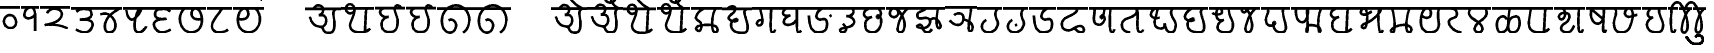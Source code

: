 SplineFontDB: 3.0
FontName: MarathiCursive
FullName: MarathiCursive
FamilyName: MarathiCursive
Weight: Medium
Copyright: Created by MihailJP with FontForge 2.0 (http://fontforge.sf.net)
UComments: "2012-5-4: Created." 
Version: 001.000
StrokeWidth: 60
ItalicAngle: 0
UnderlinePosition: -100
UnderlineWidth: 50
Ascent: 800
Descent: 200
LayerCount: 2
Layer: 0 0 "+gMyXYgAA"  1
Layer: 1 0 "+Uk2XYgAA"  0
StrokedFont: 1
XUID: [1021 494 2031268696 4926356]
OS2Version: 0
OS2_WeightWidthSlopeOnly: 0
OS2_UseTypoMetrics: 1
CreationTime: 1336059319
ModificationTime: 1336366430
OS2TypoAscent: 0
OS2TypoAOffset: 1
OS2TypoDescent: 0
OS2TypoDOffset: 1
OS2TypoLinegap: 0
OS2WinAscent: 0
OS2WinAOffset: 1
OS2WinDescent: 0
OS2WinDOffset: 1
HheadAscent: 0
HheadAOffset: 1
HheadDescent: 0
HheadDOffset: 1
OS2Vendor: 'PfEd'
Lookup: 2 0 0 "oT/auT Decomposition"  {"oT/auT Decomposition-1"  } [' RQD' ('dev2' <'dflt' > ) 'psts' ('dev2' <'dflt' > ) ]
Lookup: 4 0 0 "Akhand ligatures"  {"Akhand ligatures-1"  } ['akhn' ('dev2' <'dflt' > ) ]
Lookup: 4 0 0 "Repha"  {"Repha-1"  } ['rphf' ('dev2' <'dflt' > ) ]
Lookup: 4 0 0 "Rakaar ligatures"  {"Rakaar ligatures-1"  } ['rkrf' ('dev2' <'dflt' > ) ]
Lookup: 4 0 0 "Rakaar"  {"Rakaar-1"  } ['blwf' ('dev2' <'dflt' > ) ]
Lookup: 4 0 0 "Half forms"  {"Half forms-1"  } ['half' ('dev2' <'dflt' > ) ]
Lookup: 4 0 0 "Vattu forms"  {"Vattu forms-1"  } ['vatu' ('dev2' <'dflt' > ) ]
Lookup: 5 0 0 "iT forms"  {"iT forms-1"  } ['pres' ('dev2' <'dflt' > ) ]
Lookup: 4 0 0 "above-base matra conjunction"  {"above-base matra conjunction-1"  } ['abvs' ('dev2' <'dflt' > ) ]
Lookup: 4 0 0 "uT ligatures"  {"uT ligatures-1"  } ['blws' ('dev2' <'dflt' > ) ]
Lookup: 4 0 0 "AT ligatures"  {"AT ligatures-1"  } ['psts' ('dev2' <'dflt' > ) ]
Lookup: 4 0 0 "IT ligatures"  {"IT ligatures-1"  } ['psts' ('dev2' <'dflt' > ) ]
Lookup: 5 0 0 "Contextual forms"  {"Contextual forms-1"  } [' RQD' ('dev2' <'dflt' > ) 'calt' ('dev2' <'dflt' > ) 'psts' ('dev2' <'dflt' > ) ]
Lookup: 5 0 0 "kara contextual substitution"  {"kara contextual substitution-1"  } [' RQD' ('dev2' <'dflt' > ) 'calt' ('dev2' <'dflt' > ) ]
Lookup: 5 0 0 "sara contextual forms"  {"sara contextual forms-1"  } [' RQD' ('dev2' <'dflt' > ) 'calt' ('dev2' <'dflt' > ) ]
Lookup: 5 0 0 "Ara contextual forms"  {"Ara contextual forms-1"  } [' RQD' ('dev2' <'dflt' > ) 'calt' ('dev2' <'dflt' > ) 'psts' ('dev2' <'dflt' > ) ]
Lookup: 5 0 0 "Rounded ra substitution"  {"Rounded ra substitution-1"  } [' RQD' ('dev2' <'dflt' > ) 'calt' ('dev2' <'dflt' > ) ]
Lookup: 5 0 0 "u and ra substitution"  {"u and ra substitution-1"  } ['RQD ' ('dev2' <'dflt' > ) 'calt' ('dev2' <'dflt' > ) ]
Lookup: 1 0 0 "IT forms"  {"IT forms-1"  } []
Lookup: 1 0 0 "Devanagari-like forms"  {"Devanagari-like forms-1" ("alt" ) } []
Lookup: 1 0 0 "kara ligated forms"  {"kara ligated forms-1"  } []
Lookup: 1 0 0 "kaara ligated forms"  {"kaara ligated forms-1"  } []
Lookup: 1 0 0 "post-sa forms"  {"post-sa forms-1" ("postsa" ) } []
Lookup: 1 0 0 "post-aa forms"  {"post-aa forms-1" ("postaa" ) } []
Lookup: 1 0 0 "Rounded ra"  {"Rounded ra-1" ("round" ) } []
Lookup: 1 0 0 "pre-ra forms of uT"  {"pre-ra forms of uT-1" ("prera" ) } []
Lookup: 1 0 0 "ura1"  {"ura1-1" ("postu1" ) } []
Lookup: 1 0 0 "ura2"  {"ura2-1" ("postu2" ) } []
Lookup: 1 0 0 "ura3"  {"ura3-1" ("postu3" ) } []
Lookup: 1 0 0 "ura4"  {"ura4-1" ("postu4" ) } []
Lookup: 1 0 0 "ura5"  {"ura5-1" ("postu5" ) } []
Lookup: 262 0 0 "Above-base mark2mark"  {"Above-base mark2mark-1"  } ['abvm' ('dev2' <'dflt' > ) ]
Lookup: 260 0 0 "Above-base marks"  {"Above-base marks-1"  } ['abvm' ('dev2' <'dflt' > ) ]
MarkAttachClasses: 1
DEI: 91125
ContextSub2: class "u and ra substitution-1"  8 8 8 10
  Class: 97 gu ghu Nu thu pu bhu mu yu zu Su kSu gru ghru Nru tru thru dhru pru bhru mru yru zru Sru sru kSru
  Class: 3 Dhu
  Class: 21 chru Tru Thru Dru dru
  Class: 12 Gu chu Du Lu
  Class: 19 Gru Tu Thu Dhru Lru
  Class: 8 ra rA ri
  Class: 8 zerojoin
  BClass: 97 gu ghu Nu thu pu bhu mu yu zu Su kSu gru ghru Nru tru thru dhru pru bhru mru yru zru Sru sru kSru
  BClass: 3 Dhu
  BClass: 21 chru Tru Thru Dru dru
  BClass: 12 Gu chu Du Lu
  BClass: 19 Gru Tu Thu Dhru Lru
  BClass: 8 ra rA ri
  BClass: 8 zerojoin
  FClass: 97 gu ghu Nu thu pu bhu mu yu zu Su kSu gru ghru Nru tru thru dhru pru bhru mru yru zru Sru sru kSru
  FClass: 3 Dhu
  FClass: 21 chru Tru Thru Dru dru
  FClass: 12 Gu chu Du Lu
  FClass: 19 Gru Tu Thu Dhru Lru
  FClass: 8 ra rA ri
  FClass: 8 zerojoin
 2 0 0
  ClsList: 1 6
  BClsList:
  FClsList:
 2
  SeqLookup: 0 "pre-ra forms of uT" 
  SeqLookup: 1 "ura1" 
 2 0 0
  ClsList: 2 6
  BClsList:
  FClsList:
 2
  SeqLookup: 0 "pre-ra forms of uT" 
  SeqLookup: 1 "ura2" 
 2 0 0
  ClsList: 3 6
  BClsList:
  FClsList:
 2
  SeqLookup: 0 "pre-ra forms of uT" 
  SeqLookup: 1 "ura3" 
 2 0 0
  ClsList: 4 6
  BClsList:
  FClsList:
 2
  SeqLookup: 0 "pre-ra forms of uT" 
  SeqLookup: 1 "ura4" 
 2 0 0
  ClsList: 5 6
  BClsList:
  FClsList:
 2
  SeqLookup: 0 "pre-ra forms of uT" 
  SeqLookup: 1 "ura5" 
 3 0 0
  ClsList: 1 7 6
  BClsList:
  FClsList:
 2
  SeqLookup: 0 "pre-ra forms of uT" 
  SeqLookup: 2 "ura1" 
 3 0 0
  ClsList: 2 7 6
  BClsList:
  FClsList:
 2
  SeqLookup: 0 "pre-ra forms of uT" 
  SeqLookup: 2 "ura2" 
 3 0 0
  ClsList: 3 7 6
  BClsList:
  FClsList:
 2
  SeqLookup: 0 "pre-ra forms of uT" 
  SeqLookup: 2 "ura3" 
 3 0 0
  ClsList: 4 7 6
  BClsList:
  FClsList:
 2
  SeqLookup: 0 "pre-ra forms of uT" 
  SeqLookup: 2 "ura4" 
 3 0 0
  ClsList: 5 7 6
  BClsList:
  FClsList:
 2
  SeqLookup: 0 "pre-ra forms of uT" 
  SeqLookup: 2 "ura5" 
  ClassNames: "All_Others"  "ukaar1"  "ukaar2"  "ukaar3"  "ukaar4"  "ukaar5"  "ra"  "zwj"  
  BClassNames: "All_Others"  "ukaar1"  "ukaar2"  "ukaar3"  "ukaar4"  "ukaar5"  "ra"  "zwj"  
  FClassNames: "All_Others"  "ukaar1"  "ukaar2"  "ukaar3"  "ukaar4"  "ukaar5"  "ra"  "zwj"  
EndFPST
ContextSub2: class "kara contextual substitution-1"  5 5 5 4
  Class: 2 ka
  Class: 2 kA
  Class: 11 ra rA ri ru
  Class: 8 zerojoin
  BClass: 2 ka
  BClass: 2 kA
  BClass: 11 ra rA ri ru
  BClass: 8 zerojoin
  FClass: 2 ka
  FClass: 2 kA
  FClass: 11 ra rA ri ru
  FClass: 8 zerojoin
 2 0 0
  ClsList: 1 3
  BClsList:
  FClsList:
 2
  SeqLookup: 0 "kara ligated forms" 
  SeqLookup: 1 "kara ligated forms" 
 2 0 0
  ClsList: 2 3
  BClsList:
  FClsList:
 2
  SeqLookup: 0 "kaara ligated forms" 
  SeqLookup: 1 "kaara ligated forms" 
 3 0 0
  ClsList: 1 4 3
  BClsList:
  FClsList:
 2
  SeqLookup: 0 "kara ligated forms" 
  SeqLookup: 2 "kara ligated forms" 
 3 0 0
  ClsList: 2 4 3
  BClsList:
  FClsList:
 2
  SeqLookup: 0 "kaara ligated forms" 
  SeqLookup: 2 "kaara ligated forms" 
  ClassNames: "All_Others"  "ka"  "kA"  "ra"  "zwj"  
  BClassNames: "All_Others"  "ka"  "kA"  "ra"  "zwj"  
  FClassNames: "All_Others"  "ka"  "kA"  "ra"  "zwj"  
EndFPST
ContextSub2: class "Rounded ra substitution-1"  5 5 5 4
  Class: 32 kha tha da dha pa ya ha khra hra
  Class: 5 ra ri
  Class: 8 zerojoin
  Class: 79 eT aiT repha eM aiM repha_e repha_ai repha_eM repha_aiM repha_anusvAra anusvAra
  BClass: 32 kha tha da dha pa ya ha khra hra
  BClass: 5 ra ri
  BClass: 8 zerojoin
  BClass: 79 eT aiT repha eM aiM repha_e repha_ai repha_eM repha_aiM repha_anusvAra anusvAra
  FClass: 32 kha tha da dha pa ya ha khra hra
  FClass: 5 ra ri
  FClass: 8 zerojoin
  FClass: 79 eT aiT repha eM aiM repha_e repha_ai repha_eM repha_aiM repha_anusvAra anusvAra
 2 0 0
  ClsList: 1 2
  BClsList:
  FClsList:
 1
  SeqLookup: 1 "Rounded ra" 
 3 0 0
  ClsList: 1 3 2
  BClsList:
  FClsList:
 1
  SeqLookup: 2 "Rounded ra" 
 3 0 0
  ClsList: 1 4 2
  BClsList:
  FClsList:
 1
  SeqLookup: 2 "Rounded ra" 
 4 0 0
  ClsList: 1 4 3 2
  BClsList:
  FClsList:
 1
  SeqLookup: 3 "Rounded ra" 
  ClassNames: "All_Others"  "letters"  "ra"  "zwj"  "ekaar"  
  BClassNames: "All_Others"  "letters"  "ra"  "zwj"  "ekaar"  
  FClassNames: "All_Others"  "letters"  "ra"  "zwj"  "ekaar"  
EndFPST
ContextSub2: class "Ara contextual forms-1"  6 6 6 16
  Class: 480 gA ghA GA cA chA DA DhA NA tA thA dA dhA pA zA SA sA LA kSA ki khi gi ghi Gi ci chi ji jhi Ji Ti Thi Di Dhi Ni ti thi di dhi ni pi phi bi bhi mi yi vi zi Si si hi Li kSi jJi khu cu jhu Ju tu du dhu bu lu vu su hu grA ghrA GrA crA chrA DrA DhrA NrA trA thrA drA dhrA prA rrA zrA SrA srA LrA kSrA kri khri gri ghri Gri cri chri jri jhri Jri Tri Thri Dri Dhri Nri tri thri dri dhri nri pri phri bri bhri mri yri rri vri zri Sri sri hri Lri kSri jJri khru cru jhru Jru bru lru vru hru
  Class: 2 ra
  Class: 5 rA ri
  Class: 8 zerojoin
  Class: 79 eT aiT repha eM aiM repha_e repha_ai repha_eM repha_aiM repha_anusvAra anusvAra
  BClass: 480 gA ghA GA cA chA DA DhA NA tA thA dA dhA pA zA SA sA LA kSA ki khi gi ghi Gi ci chi ji jhi Ji Ti Thi Di Dhi Ni ti thi di dhi ni pi phi bi bhi mi yi vi zi Si si hi Li kSi jJi khu cu jhu Ju tu du dhu bu lu vu su hu grA ghrA GrA crA chrA DrA DhrA NrA trA thrA drA dhrA prA rrA zrA SrA srA LrA kSrA kri khri gri ghri Gri cri chri jri jhri Jri Tri Thri Dri Dhri Nri tri thri dri dhri nri pri phri bri bhri mri yri rri vri zri Sri sri hri Lri kSri jJri khru cru jhru Jru bru lru vru hru
  BClass: 2 ra
  BClass: 5 rA ri
  BClass: 8 zerojoin
  BClass: 79 eT aiT repha eM aiM repha_e repha_ai repha_eM repha_aiM repha_anusvAra anusvAra
  FClass: 480 gA ghA GA cA chA DA DhA NA tA thA dA dhA pA zA SA sA LA kSA ki khi gi ghi Gi ci chi ji jhi Ji Ti Thi Di Dhi Ni ti thi di dhi ni pi phi bi bhi mi yi vi zi Si si hi Li kSi jJi khu cu jhu Ju tu du dhu bu lu vu su hu grA ghrA GrA crA chrA DrA DhrA NrA trA thrA drA dhrA prA rrA zrA SrA srA LrA kSrA kri khri gri ghri Gri cri chri jri jhri Jri Tri Thri Dri Dhri Nri tri thri dri dhri nri pri phri bri bhri mri yri rri vri zri Sri sri hri Lri kSri jJri khru cru jhru Jru bru lru vru hru
  FClass: 2 ra
  FClass: 5 rA ri
  FClass: 8 zerojoin
  FClass: 79 eT aiT repha eM aiM repha_e repha_ai repha_eM repha_aiM repha_anusvAra anusvAra
 2 0 0
  ClsList: 1 2
  BClsList:
  FClsList:
 1
  SeqLookup: 1 "post-aa forms" 
 3 0 0
  ClsList: 1 4 2
  BClsList:
  FClsList:
 1
  SeqLookup: 2 "post-aa forms" 
 2 0 0
  ClsList: 3 2
  BClsList:
  FClsList:
 1
  SeqLookup: 1 "post-aa forms" 
 3 0 0
  ClsList: 3 4 2
  BClsList:
  FClsList:
 1
  SeqLookup: 2 "post-aa forms" 
 2 0 0
  ClsList: 1 3
  BClsList:
  FClsList:
 1
  SeqLookup: 1 "post-aa forms" 
 3 0 0
  ClsList: 1 4 3
  BClsList:
  FClsList:
 1
  SeqLookup: 2 "post-aa forms" 
 2 0 0
  ClsList: 3 3
  BClsList:
  FClsList:
 1
  SeqLookup: 1 "post-aa forms" 
 3 0 0
  ClsList: 3 4 3
  BClsList:
  FClsList:
 1
  SeqLookup: 2 "post-aa forms" 
 3 0 0
  ClsList: 1 5 2
  BClsList:
  FClsList:
 1
  SeqLookup: 2 "post-aa forms" 
 4 0 0
  ClsList: 1 5 4 2
  BClsList:
  FClsList:
 1
  SeqLookup: 3 "post-aa forms" 
 3 0 0
  ClsList: 3 5 2
  BClsList:
  FClsList:
 1
  SeqLookup: 2 "post-aa forms" 
 4 0 0
  ClsList: 3 5 4 2
  BClsList:
  FClsList:
 1
  SeqLookup: 3 "post-aa forms" 
 3 0 0
  ClsList: 1 5 3
  BClsList:
  FClsList:
 1
  SeqLookup: 2 "post-aa forms" 
 4 0 0
  ClsList: 1 5 4 3
  BClsList:
  FClsList:
 1
  SeqLookup: 3 "post-aa forms" 
 3 0 0
  ClsList: 3 5 3
  BClsList:
  FClsList:
 1
  SeqLookup: 2 "post-aa forms" 
 4 0 0
  ClsList: 3 5 4 3
  BClsList:
  FClsList:
 1
  SeqLookup: 3 "post-aa forms" 
  ClassNames: "All_Others"  "aa"  "ra"  "raa"  "zwj"  "ekaar"  
  BClassNames: "All_Others"  "aa"  "ra"  "raa"  "zwj"  "ekaar"  
  FClassNames: "All_Others"  "aa"  "ra"  "raa"  "zwj"  "ekaar"  
EndFPST
ContextSub2: class "sara contextual forms-1"  5 5 5 4
  Class: 2 sa
  Class: 8 ra ri rA
  Class: 8 zerojoin
  Class: 79 eT aiT repha eM aiM repha_e repha_ai repha_eM repha_aiM repha_anusvAra anusvAra
  BClass: 2 sa
  BClass: 8 ra ri rA
  BClass: 8 zerojoin
  BClass: 79 eT aiT repha eM aiM repha_e repha_ai repha_eM repha_aiM repha_anusvAra anusvAra
  FClass: 2 sa
  FClass: 8 ra ri rA
  FClass: 8 zerojoin
  FClass: 79 eT aiT repha eM aiM repha_e repha_ai repha_eM repha_aiM repha_anusvAra anusvAra
 2 0 0
  ClsList: 1 2
  BClsList:
  FClsList:
 1
  SeqLookup: 1 "post-sa forms" 
 3 0 0
  ClsList: 1 3 2
  BClsList:
  FClsList:
 1
  SeqLookup: 2 "post-sa forms" 
 3 0 0
  ClsList: 1 4 2
  BClsList:
  FClsList:
 1
  SeqLookup: 2 "post-sa forms" 
 4 0 0
  ClsList: 1 4 3 2
  BClsList:
  FClsList:
 1
  SeqLookup: 3 "post-sa forms" 
  ClassNames: "All_Others"  "sa"  "ra"  "zwj"  "ekaar"  
  BClassNames: "All_Others"  "sa"  "ra"  "zwj"  "ekaar"  
  FClassNames: "All_Others"  "sa"  "ra"  "zwj"  "ekaar"  
EndFPST
ContextSub2: class "Contextual forms-1"  3 3 3 1
  Class: 60 tha da dha pa ma ya ra thA dhA pA mA yA thi dhi pi yi ri dhu
  Class: 635 ardhaka ardhakha ardhaga ardhagha ardhaGa ardhaca ardhacha ardhaja ardhajha ardhaJa ardhaTa ardhaTha ardhaDa ardhaDha ardhaNa ardhata ardhatha ardhada ardhadha ardhana ardhapa ardhapha ardhaba ardhabha ardhama ardhaya ardhara ardhala ardhava ardhaza ardhaSa ardhasa ardhaha ardhaLa ardhakSa ardhajJa ardhakra ardhakhra ardhagra ardhaghra ardhaGra ardhacra ardhachra ardhajra ardhajhra ardhaJra ardhaTra ardhaThra ardhaDra ardhaDhra ardhaNra ardhatra ardhathra ardhadra ardhadhra ardhanra ardhapra ardhaphra ardhabra ardhabhra ardhamra ardhayra ardharra ardhalra ardhavra ardhazra ardhaSra ardhasra ardhahra ardhaLra ardhakSra ardhajJra
  BClass: 60 tha da dha pa ma ya ra thA dhA pA mA yA thi dhi pi yi ri dhu
  BClass: 635 ardhaka ardhakha ardhaga ardhagha ardhaGa ardhaca ardhacha ardhaja ardhajha ardhaJa ardhaTa ardhaTha ardhaDa ardhaDha ardhaNa ardhata ardhatha ardhada ardhadha ardhana ardhapa ardhapha ardhaba ardhabha ardhama ardhaya ardhara ardhala ardhava ardhaza ardhaSa ardhasa ardhaha ardhaLa ardhakSa ardhajJa ardhakra ardhakhra ardhagra ardhaghra ardhaGra ardhacra ardhachra ardhajra ardhajhra ardhaJra ardhaTra ardhaThra ardhaDra ardhaDhra ardhaNra ardhatra ardhathra ardhadra ardhadhra ardhanra ardhapra ardhaphra ardhabra ardhabhra ardhamra ardhayra ardharra ardhalra ardhavra ardhazra ardhaSra ardhasra ardhahra ardhaLra ardhakSra ardhajJra
  FClass: 60 tha da dha pa ma ya ra thA dhA pA mA yA thi dhi pi yi ri dhu
  FClass: 635 ardhaka ardhakha ardhaga ardhagha ardhaGa ardhaca ardhacha ardhaja ardhajha ardhaJa ardhaTa ardhaTha ardhaDa ardhaDha ardhaNa ardhata ardhatha ardhada ardhadha ardhana ardhapa ardhapha ardhaba ardhabha ardhama ardhaya ardhara ardhala ardhava ardhaza ardhaSa ardhasa ardhaha ardhaLa ardhakSa ardhajJa ardhakra ardhakhra ardhagra ardhaghra ardhaGra ardhacra ardhachra ardhajra ardhajhra ardhaJra ardhaTra ardhaThra ardhaDra ardhaDhra ardhaNra ardhatra ardhathra ardhadra ardhadhra ardhanra ardhapra ardhaphra ardhabra ardhabhra ardhamra ardhayra ardharra ardhalra ardhavra ardhazra ardhaSra ardhasra ardhahra ardhaLra ardhakSra ardhajJra
 2 0 0
  ClsList: 2 1
  BClsList:
  FClsList:
 1
  SeqLookup: 1 "Devanagari-like forms" 
  ClassNames: "All_Others"  "Full"  "Half"  
  BClassNames: "All_Others"  "Full"  "Half"  
  FClassNames: "All_Others"  "Full"  "Half"  
EndFPST
ContextSub2: class "iT forms-1"  4 4 4 5
  Class: 2 iT
  Class: 326 ka kha ga gha Ga ca cha ja jha Ja Ta Tha Da Dha Na ta tha da dha na pa pha ba bha ma ya ra la va za Sa sa ha La kSa jJa tha.alt da.alt dha.alt pa.alt ma.alt ya.alt ra.alt kra khra gra ghra Gra cra chra jra jhra Jra Tra Thra Dra Dhra Nra tra thra dra dhra nra pra phra bra bhra mra yra rra lra vra zra Sra sra hra Lra kSra jJra
  Class: 635 ardhaka ardhakha ardhaga ardhagha ardhaGa ardhaca ardhacha ardhaja ardhajha ardhaJa ardhaTa ardhaTha ardhaDa ardhaDha ardhaNa ardhata ardhatha ardhada ardhadha ardhana ardhapa ardhapha ardhaba ardhabha ardhama ardhaya ardhara ardhala ardhava ardhaza ardhaSa ardhasa ardhaha ardhaLa ardhakSa ardhajJa ardhakra ardhakhra ardhagra ardhaghra ardhaGra ardhacra ardhachra ardhajra ardhajhra ardhaJra ardhaTra ardhaThra ardhaDra ardhaDhra ardhaNra ardhatra ardhathra ardhadra ardhadhra ardhanra ardhapra ardhaphra ardhabra ardhabhra ardhamra ardhayra ardharra ardhalra ardhavra ardhazra ardhaSra ardhasra ardhahra ardhaLra ardhakSra ardhajJra
  BClass: 2 iT
  BClass: 326 ka kha ga gha Ga ca cha ja jha Ja Ta Tha Da Dha Na ta tha da dha na pa pha ba bha ma ya ra la va za Sa sa ha La kSa jJa tha.alt da.alt dha.alt pa.alt ma.alt ya.alt ra.alt kra khra gra ghra Gra cra chra jra jhra Jra Tra Thra Dra Dhra Nra tra thra dra dhra nra pra phra bra bhra mra yra rra lra vra zra Sra sra hra Lra kSra jJra
  BClass: 635 ardhaka ardhakha ardhaga ardhagha ardhaGa ardhaca ardhacha ardhaja ardhajha ardhaJa ardhaTa ardhaTha ardhaDa ardhaDha ardhaNa ardhata ardhatha ardhada ardhadha ardhana ardhapa ardhapha ardhaba ardhabha ardhama ardhaya ardhara ardhala ardhava ardhaza ardhaSa ardhasa ardhaha ardhaLa ardhakSa ardhajJa ardhakra ardhakhra ardhagra ardhaghra ardhaGra ardhacra ardhachra ardhajra ardhajhra ardhaJra ardhaTra ardhaThra ardhaDra ardhaDhra ardhaNra ardhatra ardhathra ardhadra ardhadhra ardhanra ardhapra ardhaphra ardhabra ardhabhra ardhamra ardhayra ardharra ardhalra ardhavra ardhazra ardhaSra ardhasra ardhahra ardhaLra ardhakSra ardhajJra
  FClass: 2 iT
  FClass: 326 ka kha ga gha Ga ca cha ja jha Ja Ta Tha Da Dha Na ta tha da dha na pa pha ba bha ma ya ra la va za Sa sa ha La kSa jJa tha.alt da.alt dha.alt pa.alt ma.alt ya.alt ra.alt kra khra gra ghra Gra cra chra jra jhra Jra Tra Thra Dra Dhra Nra tra thra dra dhra nra pra phra bra bhra mra yra rra lra vra zra Sra sra hra Lra kSra jJra
  FClass: 635 ardhaka ardhakha ardhaga ardhagha ardhaGa ardhaca ardhacha ardhaja ardhajha ardhaJa ardhaTa ardhaTha ardhaDa ardhaDha ardhaNa ardhata ardhatha ardhada ardhadha ardhana ardhapa ardhapha ardhaba ardhabha ardhama ardhaya ardhara ardhala ardhava ardhaza ardhaSa ardhasa ardhaha ardhaLa ardhakSa ardhajJa ardhakra ardhakhra ardhagra ardhaghra ardhaGra ardhacra ardhachra ardhajra ardhajhra ardhaJra ardhaTra ardhaThra ardhaDra ardhaDhra ardhaNra ardhatra ardhathra ardhadra ardhadhra ardhanra ardhapra ardhaphra ardhabra ardhabhra ardhamra ardhayra ardharra ardhalra ardhavra ardhazra ardhaSra ardhasra ardhahra ardhaLra ardhakSra ardhajJra
 2 0 0
  ClsList: 1 2
  BClsList:
  FClsList:
 2
  SeqLookup: 0 "IT forms" 
  SeqLookup: 1 "IT forms" 
 3 0 0
  ClsList: 1 3 2
  BClsList:
  FClsList:
 2
  SeqLookup: 0 "IT forms" 
  SeqLookup: 2 "IT forms" 
 4 0 0
  ClsList: 1 3 3 2
  BClsList:
  FClsList:
 2
  SeqLookup: 0 "IT forms" 
  SeqLookup: 3 "IT forms" 
 5 0 0
  ClsList: 1 3 3 3 2
  BClsList:
  FClsList:
 2
  SeqLookup: 0 "IT forms" 
  SeqLookup: 4 "IT forms" 
 6 0 0
  ClsList: 1 3 3 3 3 2
  BClsList:
  FClsList:
 2
  SeqLookup: 0 "IT forms" 
  SeqLookup: 5 "IT forms" 
  ClassNames: "All_Others"  "iT"  "Full"  "Half"  
  BClassNames: "All_Others"  "iT"  "Full"  "Half"  
  FClassNames: "All_Others"  "iT"  "Full"  "Half"  
EndFPST
LangName: 1033 "" "" "Medium" 
Encoding: Custom
UnicodeInterp: none
NameList: AGL without afii
DisplaySize: -48
AntiAlias: 1
FitToEm: 1
WinInfo: 0 16 4
BeginPrivate: 0
EndPrivate
Grid
-1000 600 m 0
 2000 600 l 0
  Named: "topline" 
EndSplineSet
TeXData: 1 0 0 346030 173015 115343 0 1048576 115343 783286 444596 497025 792723 393216 433062 380633 303038 157286 324010 404750 52429 2506097 1059062 262144
AnchorClass2: "anusvAra2"  "Above-base mark2mark-1" "eT"  "Above-base marks-1" "anusvara"  "Above-base marks-1" 
BeginChars: 508 508

StartChar: akAra
Encoding: 0 2309 0
Width: 899
VWidth: 0
Flags: W
AnchorPoint: "anusvara" 740 800 basechar 0
LayerCount: 2
Fore
SplineSet
410 147 m 0
 488.39 89.6699 422 0 611 0 c 0
 713 0 767 120 710 420 c 0
 687.903 536.296 734 585 779 600 c 0
209 600 m 0
 233 648 266.354 690 323 690 c 0
 383.389 690 443.863 660.17 449 600 c 0
 455.238 526.928 431 468 344 444 c 1
 446 459 516.256 422.998 527 342 c 0
 539.309 249.213 475.6 136.349 383 150 c 0
 242.464 170.718 170 219 120 402 c 0
0 600 m 1
 899 600 l 1
EndSplineSet
EndChar

StartChar: AkAra
Encoding: 1 2310 1
Width: 843
VWidth: 0
Flags: W
AnchorPoint: "anusvara" 660 800 basechar 0
LayerCount: 2
Fore
SplineSet
324.195 522 m 0
 294.195 486 231.208 465.701 189.195 483 c 0
 138.195 504 117.746 548.565 120.195 600 c 0
 123.195 663 162.195 705 222.195 705 c 0
 290.357 705 333.195 638.162 333.195 570 c 0
 333.195 402.837 204.195 237 222.195 156 c 0
 246.412 47.0234 328.989 0 462.195 0 c 0
 612.195 0 648.195 24 723.195 93 c 0
663.848 600 m 0
 618.848 585 619.348 537 613.348 396 c 0
 608.08 272.201 602.367 166.335 595.348 19.5 c 0
0 600 m 1
 843 600 l 1
EndSplineSet
EndChar

StartChar: it
Encoding: 2 2311 2
Width: 772
VWidth: 0
Flags: W
AnchorPoint: "anusvara" 700 800 basechar 0
LayerCount: 2
Fore
SplineSet
232.334 600 m 0
 154.334 588 105.889 538.372 127.334 480 c 0
 164.167 379.743 265.334 360 340.334 384 c 1
 241.334 363 140.167 310.743 164.167 160.743 c 0
 181.658 51.4216 243.75 0 361.334 0 c 0
 487.334 0 562.334 57 562.334 282 c 0
 562.334 429.3 428.935 562.287 517.334 657 c 0
 559.334 702 640.334 639 652.334 600 c 0
0 600 m 1
 772 600 l 1
EndSplineSet
EndChar

StartChar: It
Encoding: 3 2312 3
Width: 772
VWidth: 0
Flags: W
AnchorPoint: "anusvara" 700 800 basechar 0
LayerCount: 2
Fore
Refer: 2 2311 N 1 0 0 1 0 0 2
EndChar

StartChar: ut
Encoding: 4 2313 4
Width: 924
VWidth: 0
Flags: W
AnchorPoint: "anusvara" 800 800 basechar 0
LayerCount: 2
Fore
SplineSet
288 309 m 0
 372 360 474 284.308 474 186 c 0
 474 75 398.926 0 321 0 c 0
 192 0 120 130.647 120 294 c 0
 120 525 273 675 465 681 c 0
 651.057 686.814 798 513 804 345 c 0
 809.253 197.906 765 84 651 0 c 0
0 600 m 1
 924 600 l 1
EndSplineSet
EndChar

StartChar: Ut
Encoding: 5 2314 5
Width: 924
VWidth: 0
Flags: W
AnchorPoint: "anusvara" 800 800 basechar 0
LayerCount: 2
Fore
Refer: 4 2313 N 1 0 0 1 0 0 2
EndChar

StartChar: Rt
Encoding: 6 2315 6
Width: 1000
VWidth: 0
Flags: W
LayerCount: 2
EndChar

StartChar: et
Encoding: 7 2319 7
Width: 899
VWidth: 0
Flags: W
AnchorPoint: "anusvara" 860 800 basechar 0
LayerCount: 2
Fore
Refer: 54 2375 N 1 0 0 1 904 0 2
Refer: 0 2309 N 1 0 0 1 0 0 2
EndChar

StartChar: ait
Encoding: 8 2320 8
Width: 899
VWidth: 0
Flags: W
AnchorPoint: "anusvara" 860 800 basechar 0
LayerCount: 2
Fore
Refer: 55 2376 N 1 0 0 1 904 0 2
Refer: 0 2309 N 1 0 0 1 0 0 2
EndChar

StartChar: ot
Encoding: 9 2323 9
Width: 843
VWidth: 0
Flags: W
AnchorPoint: "anusvara" 720 800 basechar 0
LayerCount: 2
Fore
Refer: 54 2375 N 1 0 0 1 778 0 2
Refer: 1 2310 N 1 0 0 1 0 0 2
EndChar

StartChar: aut
Encoding: 10 2324 10
Width: 843
VWidth: 0
Flags: W
AnchorPoint: "anusvara" 720 800 basechar 0
LayerCount: 2
Fore
Refer: 55 2376 N 1 0 0 1 778 0 2
Refer: 1 2310 N 1 0 0 1 0 0 2
EndChar

StartChar: ka
Encoding: 11 2325 11
Width: 781
VWidth: 0
Flags: W
AnchorPoint: "anusvara" 500 800 basechar 0
AnchorPoint: "eT" 617 600 basechar 0
LayerCount: 2
Fore
SplineSet
331 600 m 0
 231.999 564 145.513 492.476 121.419 375 c 0
 105.029 295.09 235.757 291.075 251.212 210.979 c 0
 265.15 138.741 252.553 33.4893 187.315 33.4893 c 0
 147.212 33.4893 109.26 89.5254 130.315 126.489 c 0
 175.315 205.489 621.315 219.489 653.315 111.489 c 0
 673.038 44.9238 660.292 0 593.315 0 c 0
 491.315 0 507.315 467.489 615.315 600 c 0
0 600 m 1
 781 600 l 1
EndSplineSet
Substitution2: "kara ligated forms-1" void
Substitution2: "IT forms-1" ki
EndChar

StartChar: kha
Encoding: 12 2326 12
Width: 760
VWidth: 0
Flags: W
AnchorPoint: "anusvara" 500 800 basechar 0
AnchorPoint: "eT" 620 601.927 basechar 0
LayerCount: 2
Fore
SplineSet
120 600 m 0
 181.806 648.704 201.611 661.408 265.806 660.704 c 0
 351.019 659.77 332.879 594.665 313.806 552.704 c 0
 283.806 486.704 121.806 417.704 172.806 345.704 c 0
 222.823 275.091 383.994 277.05 385.806 318.704 c 0
 388.806 387.704 208.806 318.704 223.806 189.704 c 0
 241.203 40.083 338.971 0 514.806 0 c 0
 712.806 0 631.806 237.704 577.806 417.704 c 0
 548.455 515.54 544.806 567.704 619.806 600 c 0
0 600 m 1
 760 600 l 1
EndSplineSet
Substitution2: "IT forms-1" khi
EndChar

StartChar: ga
Encoding: 13 2327 13
Width: 657
VWidth: 0
Flags: W
AnchorPoint: "anusvara" 350 800 basechar 0
AnchorPoint: "eT" 476 600 basechar 0
LayerCount: 2
Fore
SplineSet
475.486 600 m 0
 469.486 351.704 448.486 0 491.681 0 c 0
 550.486 0 562.486 33.7041 577.486 69.7041 c 0
197.681 600 m 0
 247.486 414.704 265.486 327.704 253.486 243.704 c 0
 246.59 195.43 196.522 160.44 149.681 174 c 0
 111.017 185.192 112.862 246.516 139.486 276.704 c 0
 169.147 310.337 229.486 324.704 253.486 291.704 c 0
0 600 m 1
 657 600 l 1
EndSplineSet
Substitution2: "IT forms-1" gi
EndChar

StartChar: gha
Encoding: 14 2328 14
Width: 654
VWidth: 0
Flags: W
AnchorPoint: "anusvara" 350 800 basechar 0
AnchorPoint: "eT" 472 600 basechar 0
LayerCount: 2
Fore
SplineSet
472 600 m 0
 468.701 343.547 450.701 0 502 0 c 0
 540.701 0 550.701 17.5469 574.702 45.5469 c 0
208.298 600 m 0
 148 571.547 120 535.547 120 483.547 c 0
 120.001 407.892 228 407.547 304.298 423 c 1
 228 407.547 136.517 347.769 142 257.547 c 0
 146.399 185.161 240.636 180.153 318 197.547 c 0
 382.701 212.094 422.701 263.547 466 321 c 0
0 600 m 1
 654 600 l 1
EndSplineSet
Substitution2: "IT forms-1" ghi
EndChar

StartChar: Ga
Encoding: 15 2329 15
Width: 780
VWidth: 0
Flags: W
AnchorPoint: "eT" 468 600 basechar 0
AnchorPoint: "anusvara" 400 800 basechar 0
LayerCount: 2
Fore
SplineSet
468 600 m 4
 366 570 293 470 309 390 c 4
 317.385 348.075 367.029 300.499 439 324 c 4
 537 356 573 314 573 198 c 4
 573 67.2139 505.115 0 352.885 0 c 4
 161.115 0 130 210 120 420 c 4
0 600 m 1
 780 600 l 1
EndSplineSet
Refer: 59 2306 S 1 0 0 1 762 -381 2
Substitution2: "IT forms-1" Gi
EndChar

StartChar: ca
Encoding: 16 2330 16
Width: 598
VWidth: 0
Flags: W
AnchorPoint: "anusvara" 400 800 basechar 0
AnchorPoint: "eT" 427 600 basechar 0
LayerCount: 2
Fore
SplineSet
427.321 600 m 0
 447.321 578 478.038 515.662 450.038 477.662 c 0
 405.946 417.822 342.081 403.324 284.038 405.662 c 1
 408.038 397.662 495.032 318 476.038 251.662 c 0
 426.771 79.5908 116.037 139.662 120.038 53.6621 c 0
 120.879 35.5713 146.037 0 178.038 0 c 0
 286.037 0 317.321 110 193.321 210 c 0
0 600 m 1
 598 600 l 1
EndSplineSet
Substitution2: "IT forms-1" ci
EndChar

StartChar: cha
Encoding: 17 2331 17
Width: 672
VWidth: 0
Flags: W
AnchorPoint: "anusvara" 400 800 basechar 0
AnchorPoint: "eT" 471 600 basechar 0
LayerCount: 2
Fore
SplineSet
253.117 600 m 0
 167.118 565.983 106.521 514.087 122.588 447 c 0
 139.117 377.983 199.117 331.983 321.117 389.983 c 1
 181.118 333.982 139.117 281.983 157.117 139.983 c 0
 172.84 15.9473 277.117 0 339.117 0 c 0
 441.118 0 520.071 89.0166 545.117 207.983 c 0
 585.118 397.982 459.118 467.982 444.588 401 c 0
 429.496 331.424 531.256 344.294 543.117 453.983 c 0
 551.118 527.966 507.118 585.982 471.117 600 c 0
0 600 m 1
 672 600 l 1
EndSplineSet
Substitution2: "IT forms-1" chi
EndChar

StartChar: ja
Encoding: 18 2332 18
Width: 663
VWidth: 0
Flags: W
AnchorPoint: "anusvara" 440 800 basechar 0
AnchorPoint: "eT" 543 600 basechar 0
LayerCount: 2
Fore
SplineSet
261.655 576.437 m 0
 373.827 502 261.827 350 159.827 386 c 0
 44.9216 426.555 95.8272 600 190.08 600 c 0
 325.654 600 451.662 357.01 461.655 220.437 c 0
 467.654 138.437 443.654 0 355.655 0 c 0
 315.654 0 278.282 40.3291 287.655 108.437 c 0
 317.654 326.437 451.654 536.437 543.654 600 c 0
0 600 m 1
 663 600 l 1
EndSplineSet
Substitution2: "IT forms-1" ji
EndChar

StartChar: jha
Encoding: 19 2333 19
Width: 833
VWidth: 0
Flags: W
AnchorPoint: "anusvara" 550 800 basechar 0
AnchorPoint: "eT" 649 600 basechar 0
LayerCount: 2
Fore
SplineSet
442.116 303 m 0
 472.927 333.865 502.578 355.832 559.927 354 c 0
 626.737 351.865 790.229 133.585 671.737 102.865 c 0
 590.737 81.8652 599.737 444.865 649.927 600 c 0
340.927 600 m 0
 280.927 513.865 112.927 540.865 130.927 408.865 c 0
 151.476 258.175 375.024 451.367 442.116 303 c 0
 472.927 234.865 403.062 119.813 289.927 108.865 c 0
 196.927 99.8652 70.6602 133.306 139.927 174.865 c 0
 289.927 264.865 239.737 0 361.927 0 c 0
 422.327 0 464.737 21.8652 491.737 81.8652 c 0
0 600 m 1
 833 600 l 1
EndSplineSet
Substitution2: "IT forms-1" jhi
EndChar

StartChar: Ja
Encoding: 20 2334 20
Width: 808
VWidth: 0
Flags: W
AnchorPoint: "anusvara" 550 800 basechar 0
AnchorPoint: "eT" 651 600 basechar 0
LayerCount: 2
Fore
SplineSet
460 293.28 m 0
 534 291.281 671.252 229.28 687.252 119.28 c 0
 694.831 67.1729 665.252 0 624 0 c 0
 532.22 0 648.22 452 651 600 c 0
226 409.28 m 0
 270 463.281 414.956 471.341 447.748 391 c 0
 486.112 297.008 428.927 168.317 327.748 160 c 0
 246 153.281 161.253 212.562 120 277.28 c 0
0 600 m 1
 808 600 l 1
EndSplineSet
Substitution2: "IT forms-1" Ji
EndChar

StartChar: Ta
Encoding: 21 2335 21
Width: 639
VWidth: 0
Flags: W
AnchorPoint: "anusvara" 480 800 basechar 0
AnchorPoint: "eT" 510 600 basechar 0
LayerCount: 2
Fore
SplineSet
510.662 600 m 0
 470.663 548.996 456.906 514.081 456.615 453 c 0
 456.071 338.865 551.945 270.576 508.589 164.996 c 0
 465.686 60.5186 394.59 0 270.59 0 c 0
 134.76 0 36.5898 180.996 222.59 312.996 c 0
0 600 m 1
 639 600 l 1
EndSplineSet
Substitution2: "IT forms-1" Ti
EndChar

StartChar: Tha
Encoding: 22 2336 22
Width: 639
VWidth: 0
Flags: W
AnchorPoint: "eT" 510 600 basechar 0
AnchorPoint: "anusvara" 480 800 basechar 0
LayerCount: 2
Fore
Refer: 59 2306 N 1 0 0 1 426 -612 2
Refer: 21 2335 N 1 0 0 1 0 0 2
Substitution2: "IT forms-1" Thi
EndChar

StartChar: Da
Encoding: 23 2337 23
Width: 693
VWidth: 0
Flags: W
AnchorPoint: "anusvara" 400 800 basechar 0
AnchorPoint: "eT" 468 600 basechar 0
LayerCount: 2
Fore
SplineSet
468 600 m 0
 366 570 293 470 309 390 c 0
 317.385 348.075 367.029 300.499 439 324 c 0
 537 356 573 314 573 198 c 0
 573 67.2139 505.115 0 352.885 0 c 0
 161.115 0 130 210 120 420 c 0
0 600 m 1
 693 600 l 1
EndSplineSet
Substitution2: "IT forms-1" Di
EndChar

StartChar: Dha
Encoding: 24 2338 24
Width: 790
VWidth: 0
Flags: W
AnchorPoint: "anusvara" 450 800 basechar 0
AnchorPoint: "eT" 459 600 basechar 0
LayerCount: 2
Fore
SplineSet
459 600 m 0
 485.821 585.602 516 540.602 465 501.602 c 0
 287.16 365.609 120 381.602 120 204.602 c 0
 120 95.1797 184.657 59.7812 267 51.6016 c 0
 392.935 39.0918 429.835 155.512 573 159.602 c 0
 678.001 162.602 714.001 0 603 0 c 0
 519.001 0 474 63.6016 438 108.602 c 0
0 600 m 1
 790 600 l 1
EndSplineSet
Substitution2: "IT forms-1" Dhi
EndChar

StartChar: Na
Encoding: 25 2339 25
Width: 707
VWidth: 0
Flags: W
AnchorPoint: "anusvara" 500 800 basechar 0
AnchorPoint: "eT" 536.148 600 basechar 0
LayerCount: 2
Fore
SplineSet
535.931 600 m 0
 517.931 440.825 492.931 0 567.931 0 c 0
 605.931 0 617.931 34.8252 627.931 72.8252 c 0
132.712 600 m 0
 159.657 476 31.6572 190 253.539 190 c 0
 308.755 190 387.154 278.08 391.539 338 c 0
 397.539 420 293.31 428.167 293.539 408 c 0
 295.539 232 383.539 482 380.713 600 c 0
0 600 m 1
 707 600 l 1
EndSplineSet
Substitution2: "IT forms-1" Ni
EndChar

StartChar: ta
Encoding: 26 2340 26
Width: 730
VWidth: 0
Flags: W
AnchorPoint: "anusvara" 500 800 basechar 0
AnchorPoint: "eT" 485 600 basechar 0
LayerCount: 2
Fore
SplineSet
325.692 0 m 0
 170.251 0 99.2715 110.579 125.252 225.272 c 0
 156.151 361.68 294.849 332.844 422.252 426.272 c 0
 512.251 492.272 503.251 537.272 484.692 600 c 5
 557.251 531.272 446.251 0 574.692 0 c 0
 602.251 0 635.251 33.2725 650.252 66.2725 c 0
0 600 m 1
 730 600 l 1
EndSplineSet
Substitution2: "IT forms-1" ti
EndChar

StartChar: tha
Encoding: 27 2341 27
Width: 861
VWidth: 0
Flags: W
AnchorPoint: "anusvara" 550 800 basechar 0
AnchorPoint: "eT" 660 600 basechar 0
LayerCount: 2
Fore
SplineSet
336.212 370.218 m 0
 213.001 332.435 120 377.435 120 449.436 c 0
 120 507.03 177.001 600 246.212 600 c 0
 351.001 600 182.943 354.181 217.606 202.782 c 0
 233.211 134.63 289.395 96 361.606 96 c 0
 430.104 96 475.606 132 462.212 223.218 c 1
 486.213 136.217 510.212 0 612.424 0 c 0
 705.212 0 741.212 85.0469 741.212 190.218 c 0
 741.212 289.217 650.336 355.088 627.424 471 c 0
 617.358 521.924 633.213 559.218 660.212 600 c 0
0 600 m 1
 861 600 l 1
EndSplineSet
Substitution2: "Devanagari-like forms-1" tha.alt
Substitution2: "IT forms-1" thi
EndChar

StartChar: da
Encoding: 28 2342 28
Width: 722
VWidth: 0
Flags: W
AnchorPoint: "anusvara" 400 800 basechar 0
AnchorPoint: "eT" 581.966 601.927 basechar 0
LayerCount: 2
Fore
SplineSet
284.429 600 m 0
 172.429 533.927 83.7725 417.704 134.772 345.704 c 0
 184.789 275.091 345.96 277.05 347.772 318.704 c 0
 350.772 387.704 170.772 318.704 185.772 189.704 c 0
 203.169 40.083 300.938 0 476.772 0 c 0
 674.772 0 593.772 237.704 539.772 417.704 c 0
 510.421 515.54 506.772 567.704 581.772 600 c 0
0 600 m 1
 722 600 l 1
EndSplineSet
Substitution2: "Devanagari-like forms-1" da.alt
Substitution2: "IT forms-1" di
EndChar

StartChar: dha
Encoding: 29 2343 29
Width: 715
VWidth: 0
Flags: W
AnchorPoint: "anusvara" 460 800 basechar 0
AnchorPoint: "eT" 500 600 basechar 0
LayerCount: 2
Fore
SplineSet
80 488.129 m 0
 111.413 456.33 228.346 422.414 300 470.129 c 0
 345.412 500.368 318.771 600 248 600 c 0
 176 600 160.8 450.491 198 364.129 c 0
 226.02 299.081 300 290.128 372 312.129 c 1
 276 286.128 193.538 203.923 214 104.129 c 0
 233.209 10.4473 327.413 0 436 0 c 0
 556.521 0 584.869 68.5312 594 154.129 c 0
 612.849 330.839 472 390.129 500 600 c 0
0 600 m 5
 715 600 l 1
EndSplineSet
Substitution2: "Devanagari-like forms-1" dha.alt
Substitution2: "IT forms-1" dhi
EndChar

StartChar: na
Encoding: 30 2344 30
Width: 585
VWidth: 0
Flags: W
AnchorPoint: "anusvara" 350 800 basechar 0
AnchorPoint: "eT" 465 600 basechar 0
LayerCount: 2
Fore
SplineSet
233.787 576.437 m 0
 239.189 522 185.189 488 149.959 504 c 0
 109.037 522.585 107.189 600 162.212 600 c 0
 297.786 600 335.189 388 369.189 234 c 0
 386.915 153.714 365.188 0 277.189 0 c 0
 237.188 0 199.816 40.3291 209.189 108.437 c 0
 239.188 326.437 373.188 536.437 465.188 600 c 0
0 600 m 5
 585 600 l 5
EndSplineSet
Substitution2: "IT forms-1" ni
EndChar

StartChar: pa
Encoding: 31 2346 31
Width: 738
VWidth: 0
Flags: W
AnchorPoint: "anusvara" 400 800 basechar 0
AnchorPoint: "eT" 554 600 basechar 0
LayerCount: 2
Fore
SplineSet
156 600 m 0
 170 580.936 176.737 558.968 176 530.936 c 0
 174 454.936 120 420.937 120 302.936 c 0
 120 229.599 166.377 166.936 238 166.936 c 0
 307.463 166.936 385.259 219.456 339.463 258.936 c 0
 281.463 308.936 276 0 484 0 c 0
 778 0 489.463 392.936 554 600 c 0
0 600 m 1
 738 600 l 1
EndSplineSet
Substitution2: "Devanagari-like forms-1" pa.alt
Substitution2: "IT forms-1" pi
EndChar

StartChar: pha
Encoding: 32 2347 32
Width: 879
VWidth: 0
Flags: W
AnchorPoint: "anusvara" 500 800 basechar 0
AnchorPoint: "eT" 759 600 basechar 0
LayerCount: 2
Fore
SplineSet
129.724 600 m 0
 101.724 508.936 129.988 256.35 269.977 252.936 c 0
 433.977 248.936 429.977 600 411.977 600 c 0
 375.977 600 442.977 0 399.977 0 c 0
 372.977 0 375.977 183 474.724 183 c 0
 799.729 183 733.724 0 711.724 0 c 0
 659.724 0 660.173 495 759.173 600 c 0
0 600 m 1
 879 600 l 1
EndSplineSet
Substitution2: "IT forms-1" phi
EndChar

StartChar: ba
Encoding: 33 2348 33
Width: 756
VWidth: 0
Flags: W
AnchorPoint: "anusvara" 400 800 basechar 0
AnchorPoint: "eT" 577 600 basechar 0
LayerCount: 2
Fore
SplineSet
636.847 93 m 0
 561.847 24 525.847 0 375.847 0 c 0
 313.847 0 172.84 15.9473 157.117 139.983 c 0
 139.117 281.983 181.118 333.982 321.117 389.983 c 1
 199.117 331.983 139.117 377.983 122.588 447 c 0
 106.521 514.087 167.118 565.983 253.117 600 c 0
577.5 600 m 0
 532.5 585 533 537 527 396 c 0
 521.731 272.201 516.019 166.335 509 19.5 c 0
0 600 m 1
 756 600 l 1
EndSplineSet
Substitution2: "IT forms-1" bi
EndChar

StartChar: bha
Encoding: 34 2349 34
Width: 750
VWidth: 0
Flags: W
AnchorPoint: "anusvara" 420 800 basechar 0
AnchorPoint: "eT" 589 600 basechar 0
LayerCount: 2
Fore
SplineSet
390.263 528 m 0
 336.263 488 242.629 416.018 150.263 450 c 0
 93.0166 471.062 122.126 600 194.562 600 c 0
 289.837 600 300.604 332.584 244.562 152 c 0
 226.562 94 163.222 97.0596 142.562 130 c 0
 121.771 163.148 165.208 203.354 226.562 222 c 0
 430.562 284 714.562 600 588.562 600 c 0
 534.562 600 553.837 0 604.837 0 c 0
 644.562 0 662.562 32 670.562 56 c 0
0 600 m 1
 750 600 l 1
EndSplineSet
Substitution2: "IT forms-1" bhi
EndChar

StartChar: ma
Encoding: 35 2350 35
Width: 752
VWidth: 0
Flags: W
AnchorPoint: "anusvara" 400 800 basechar 0
AnchorPoint: "eT" 589 600 basechar 0
LayerCount: 2
Fore
SplineSet
142.585 600 m 0
 195.657 510.141 256.585 0 172.585 0 c 0
 38.9277 0 169.585 186.141 456.657 186.141 c 0
 672.657 186.141 660.657 0 574.585 0 c 0
 438.657 0 535.585 525.141 588.657 600 c 4
0 600 m 1
 752 600 l 1
EndSplineSet
Substitution2: "Devanagari-like forms-1" ma.alt
Substitution2: "IT forms-1" mi
EndChar

StartChar: ya
Encoding: 36 2351 36
Width: 703
VWidth: 0
Flags: W
AnchorPoint: "anusvara" 400 800 basechar 0
AnchorPoint: "eT" 583 600 basechar 0
LayerCount: 2
Fore
SplineSet
139.422 424.897 m 0
 193.421 338.897 338.445 350.13 361.422 426 c 0
 390.16 520.897 358.68 600 279.422 600 c 0
 141.421 600 107.609 367.269 123.683 201 c 0
 134.692 87.1035 221.421 0 337.422 0 c 0
 621.421 0 567.421 222.898 553.421 340.897 c 0
 541.158 444.26 553.42 570.897 583.421 600 c 4
0 600 m 1
 703 600 l 1
EndSplineSet
Substitution2: "Devanagari-like forms-1" ya.alt
Substitution2: "IT forms-1" yi
EndChar

StartChar: ra
Encoding: 37 2352 37
Width: 689
VWidth: 0
Flags: W
AnchorPoint: "anusvara" 500 800 basechar 0
AnchorPoint: "eT" 507 600 basechar 0
LayerCount: 2
Fore
SplineSet
507 600 m 4
 525.72 420.99 600.813 278.941 555 141 c 0
 520.465 37.0166 444.813 0 312 0 c 0
 210.945 0 164.813 100.941 120 174 c 0
0 600 m 1
 689 600 l 1
EndSplineSet
Substitution2: "ura5-1" ra.postu5
Substitution2: "ura4-1" ra.postu4
Substitution2: "ura3-1" ra.postu3
Substitution2: "ura2-1" ra.postu2
Substitution2: "ura1-1" ra.postu1
Substitution2: "kaara ligated forms-1" kAra
Substitution2: "kara ligated forms-1" kara
Substitution2: "Rounded ra-1" ra.round
Substitution2: "post-aa forms-1" ra.postaa
Substitution2: "post-sa forms-1" ra.postsa
Substitution2: "Devanagari-like forms-1" ra.alt
Substitution2: "IT forms-1" ri
EndChar

StartChar: la
Encoding: 38 2354 38
Width: 685
VWidth: 0
Flags: W
AnchorPoint: "anusvara" 400 800 basechar 0
AnchorPoint: "eT" 537 600 basechar 0
LayerCount: 2
Fore
SplineSet
163.3 600 m 0
 124.798 557.812 102.212 486.27 137.802 429 c 0
 224.36 289.715 372.102 289.804 446.798 143.812 c 0
 476.888 85.002 450.798 0 357.3 0 c 0
 270.428 0 247.04 80.2686 272.798 137.812 c 0
 336.588 280.321 471.357 292.236 548.798 427.812 c 0
 582.186 486.265 556.798 545.812 536.798 600 c 0
0 600 m 1
 685 600 l 1
EndSplineSet
Substitution2: "IT forms-1" li
EndChar

StartChar: va
Encoding: 39 2357 39
Width: 746
VWidth: 0
Flags: W
AnchorPoint: "anusvara" 400 800 basechar 0
AnchorPoint: "eT" 567 600 basechar 0
LayerCount: 2
Fore
SplineSet
174.936 600 m 0
 135.936 457.5 107.533 237 125.533 156 c 0
 149.75 47.0234 232.327 0 365.533 0 c 0
 515.533 0 551.533 24 626.533 93 c 0
567.186 600 m 0
 522.186 585 522.686 537 516.686 396 c 0
 511.418 272.201 505.705 166.335 498.686 19.5 c 0
0 600 m 1
 746 600 l 1
EndSplineSet
Substitution2: "IT forms-1" vi
EndChar

StartChar: za
Encoding: 40 2358 40
Width: 797
VWidth: 0
Flags: W
AnchorPoint: "anusvara" 400 800 basechar 0
AnchorPoint: "eT" 625 600 basechar 0
LayerCount: 2
Fore
SplineSet
625.216 600 m 0
 607.216 440.825 582.216 0 657.216 0 c 0
 695.216 0 707.216 34.8252 717.216 72.8252 c 0
194.423 600 m 0
 304.423 564 304.423 380 199.216 328 c 0
 154.964 306.128 91.2158 380 133.216 436 c 0
 192.368 514.869 389.086 504.467 384.216 406 c 0
 374.423 208 193.426 251.496 175.216 112 c 0
 165.521 37.7334 235.216 0 331.216 0 c 0
 423.601 0 457.216 88 498.216 168 c 0
0 600 m 1
 797 600 l 1
EndSplineSet
Substitution2: "IT forms-1" zi
EndChar

StartChar: Sa
Encoding: 41 2359 41
Width: 575
VWidth: 0
Flags: W
AnchorPoint: "anusvara" 350 800 basechar 0
AnchorPoint: "eT" 444 600 basechar 0
LayerCount: 2
Fore
SplineSet
159.091 558 m 1
 407.437 346.713 l 1
444.091 600 m 0
 445.396 366 399.438 0 447.437 0 c 0
 479.438 0 483.438 30.7129 495.437 62.7129 c 0
126.091 600 m 0
 132.075 497.318 100.346 431.004 141.437 336.713 c 0
 171.679 267.316 217.914 210.827 293.437 216 c 0
 370.669 221.29 409.438 300.713 433.437 356.713 c 0
0 600 m 1
 575 600 l 1
EndSplineSet
Substitution2: "IT forms-1" Si
EndChar

StartChar: sa
Encoding: 42 2360 42
Width: 817
VWidth: 0
Flags: W
AnchorPoint: "anusvara" 450 800 basechar 0
AnchorPoint: "eT" 491 600 basechar 0
LayerCount: 2
Fore
SplineSet
151.704 600 m 0
 220.704 440.356 94.7041 341.356 124.704 182.356 c 0
 143.08 84.9629 160.704 0 301.704 0 c 0
 473.69 0 532.704 104.356 586.704 366 c 0
 606.643 462.605 586.704 600 490.704 600 c 0
 412.704 600 372.779 476.487 409.704 431.356 c 0
 463.704 365.356 481.704 377.356 697.704 438 c 0
0 600 m 1
 817 600 l 1
EndSplineSet
Substitution2: "IT forms-1" si
EndChar

StartChar: ha
Encoding: 43 2361 43
Width: 644
VWidth: 0
Flags: W
AnchorPoint: "anusvara" 350 800 basechar 0
AnchorPoint: "eT" 428.38 600 basechar 0
LayerCount: 2
Fore
SplineSet
212.212 600 m 0
 163.487 550 127.118 498.255 146.808 430 c 0
 161.887 377.728 204.251 355.999 276.251 378 c 1
 180.251 351.999 100.426 258.189 124.251 156 c 0
 149.608 47.2393 226.251 0 364.38 0 c 0
 484.901 0 513.249 68.5312 522.38 154.129 c 0
 541.229 330.839 400.38 390.129 428.38 600 c 0
0 600 m 1
 644 600 l 1
EndSplineSet
Substitution2: "IT forms-1" hi
EndChar

StartChar: La
Encoding: 44 2355 44
Width: 808
VWidth: 0
Flags: W
AnchorPoint: "anusvara" 420 800 basechar 0
AnchorPoint: "eT" 446 600 basechar 0
LayerCount: 2
Fore
SplineSet
363.383 323.999 m 0
 330.384 377.999 323.385 398.999 268.737 398.999 c 0
 58.5811 398.999 106.581 0 197.176 0 c 0
 516.845 0 288.384 399 612.383 399 c 0
 721.581 399 730.581 0 520.737 0 c 0
 361.738 0 409.43 170.997 406.581 282 c 0
 403.425 405 421.581 507 445.581 600 c 0
0 600 m 1
 808 600 l 1
EndSplineSet
Substitution2: "IT forms-1" Li
EndChar

StartChar: kSa
Encoding: 45 -1 45
Width: 779
VWidth: 0
Flags: W
AnchorPoint: "anusvara" 500 800 basechar 0
AnchorPoint: "eT" 620 600 basechar 0
LayerCount: 2
Fore
SplineSet
391.926 491.363 m 0
 595.926 170.363 645.852 600 621.852 600 c 0
 579.852 600 585.852 0 648.852 0 c 0
 673.197 0 687.852 0 699.852 36 c 0
286.926 431.363 m 0
 145.926 533.363 187.926 689.363 280.926 695.363 c 0
 412.788 703.871 442.926 560.363 391.926 491.363 c 0
 314.24 386.26 186.852 456 126.852 264 c 0
 99.1406 175.326 158.551 77.1758 249.852 60 c 0
 338.925 43.2441 388.282 126.46 429.852 207 c 0
 446.417 239.096 344.515 282.094 345.852 246 c 0
 348.852 165 390.852 84 504.852 0 c 0
0 600 m 1
 779 600 l 1
EndSplineSet
LCarets2: 2 0 0 
Substitution2: "IT forms-1" kSi
Ligature2: "Akhand ligatures-1" ka virAma Sa
EndChar

StartChar: jJa
Encoding: 46 -1 46
Width: 893
VWidth: 0
Flags: W
AnchorPoint: "eT" 773 600 basechar 0
AnchorPoint: "anusvara" 658 800 basechar 0
LayerCount: 2
Fore
Refer: 30 2344 N 1 0 0 1 308 0 2
Refer: 190 -1 N 1 0 0 1 0 0 2
LCarets2: 2 0 0 
Ligature2: "Akhand ligatures-1" ja virAma Ja
Substitution2: "IT forms-1" jJi
EndChar

StartChar: AT
Encoding: 47 2366 47
Width: 260
VWidth: 0
Flags: W
AnchorPoint: "eT" 88.709 600 basechar 0
AnchorPoint: "anusvara" 103.709 800 basechar 0
LayerCount: 2
Fore
SplineSet
88.9248 600 m 0
 70.9248 440.825 45.9248 0 120.925 0 c 0
 158.925 0 170.925 34.8252 180.925 72.8252 c 0
0 600 m 1
 260 600 l 1
EndSplineSet
EndChar

StartChar: iT
Encoding: 48 2367 48
Width: 344
VWidth: 0
Flags: W
AnchorPoint: "anusvara" 200 800 basechar 0
LayerCount: 2
Fore
Refer: 49 2368 S 1 0 0 1 0 0 2
Substitution2: "IT forms-1" void
EndChar

StartChar: IT
Encoding: 49 2368 49
Width: 344
VWidth: 0
Flags: W
AnchorPoint: "anusvara" 200 800 basechar 0
LayerCount: 2
Fore
SplineSet
-198 600 m 0
 -171 681 -128.872 759 -42 759 c 0
 129 759 339 0 117 0 c 0
 -12 0 123 456 264 600 c 0
0 600 m 5
 344 600 l 5
EndSplineSet
EndChar

StartChar: uT
Encoding: 50 2369 50
Width: 0
VWidth: 0
Flags: W
LayerCount: 2
Fore
SplineSet
-519 -114 m 17
 -453 -192 -414.742 -281.621 -306 -300 c 24
 -213.098 -315.702 -96 -276 -93 -186 c 0
 -91.5866 -143.597 -139.989 -81 -217.989 -81 c 0
 -260.79 -81 -273.989 -108.176 -285.989 -126.176 c 9
EndSplineSet
EndChar

StartChar: UT
Encoding: 51 2370 51
Width: 0
VWidth: 0
Flags: W
LayerCount: 2
Fore
Refer: 50 2369 N 1 0 0 1 0 0 2
EndChar

StartChar: RT
Encoding: 52 2371 52
Width: 1000
VWidth: 0
Flags: W
LayerCount: 2
EndChar

StartChar: RRT
Encoding: 53 2372 53
Width: 1000
VWidth: 0
Flags: W
LayerCount: 2
EndChar

StartChar: eT
Encoding: 54 2375 54
Width: 0
VWidth: 0
Flags: W
AnchorPoint: "eT" -100 600 mark 0
LayerCount: 2
Fore
SplineSet
-450 900 m 17
 -404 814 -261 645 -100 600 c 9
EndSplineSet
EndChar

StartChar: aiT
Encoding: 55 2376 55
Width: 0
VWidth: 0
Flags: W
AnchorPoint: "anusvAra2" -10 800 basemark 0
AnchorPoint: "eT" -100 600 mark 0
LayerCount: 2
Fore
SplineSet
-450 900.8 m 17
 -464 830.6 -433.745 763.951 -368 747.8 c 0
 -270.304 723.8 -201.305 795.8 -204.305 837.8 c 0
 -206.224 864.667 -216.305 879.8 -255.305 879.8 c 0
 -358.774 879.8 -287 657.8 -100 600 c 9
EndSplineSet
EndChar

StartChar: oT
Encoding: 56 2379 56
Width: 260
VWidth: 0
Flags: W
LayerCount: 2
Fore
Refer: 54 2375 S 1 0 0 1 190 0 2
Refer: 47 2366 N 1 0 0 1 0 0 2
MultipleSubs2: "oT/auT Decomposition-1" AT eT
EndChar

StartChar: auT
Encoding: 57 2380 57
Width: 260
VWidth: 0
Flags: W
LayerCount: 2
Fore
Refer: 55 2376 N 1 0 0 1 190 0 2
Refer: 47 2366 N 1 0 0 1 0 0 2
MultipleSubs2: "oT/auT Decomposition-1" AT aiT
EndChar

StartChar: virAma
Encoding: 58 2381 58
Width: 0
VWidth: 0
Flags: W
LayerCount: 2
Fore
SplineSet
-414.492 -114 m 17
 -288.493 -149 -191.985 -228.176 -117.985 -300 c 0
EndSplineSet
EndChar

StartChar: anusvAra
Encoding: 59 2306 59
Width: 0
VWidth: 0
Flags: W
AnchorPoint: "anusvAra2" -100 800 mark 0
AnchorPoint: "anusvara" -100 800 mark 0
LayerCount: 2
Fore
SplineSet
-81 813.5 m 25
 -123 783.5 l 25
EndSplineSet
EndChar

StartChar: visarga
Encoding: 60 2307 60
Width: 1000
VWidth: 0
Flags: W
LayerCount: 2
EndChar

StartChar: kA
Encoding: 61 -1 61
Width: 881
VWidth: 0
Flags: W
AnchorPoint: "anusvara" 600 800 basechar 0
AnchorPoint: "eT" 717 600 basechar 0
LayerCount: 2
Fore
SplineSet
331 600 m 0
 231.999 564 145.513 492.475 121.419 375 c 0
 105.029 295.09 235.757 291.075 251.212 210.979 c 0
 265.15 138.741 252.553 33.4893 187.315 33.4893 c 0
 147.212 33.4893 109.26 89.5254 130.315 126.489 c 0
 149.375 159.949 254.171 206 376 206 c 0
 532 206 463.349 15.6622 442 46 c 4
 252 316 726 196 753.315 111.489 c 4
 774.667 45.4285 760.292 0 693.315 0 c 4
 591.315 0 607.315 467.489 715.315 600 c 4
0 600 m 1
 881 600 l 1
EndSplineSet
Substitution2: "kaara ligated forms-1" void
LCarets2: 1 0 
Ligature2: "AT ligatures-1" ka AT
EndChar

StartChar: khA
Encoding: 62 -1 62
Width: 960
VWidth: 0
Flags: W
AnchorPoint: "anusvara" 700 800 basechar 0
AnchorPoint: "eT" 820 601.927 basechar 0
LayerCount: 2
Fore
SplineSet
120 600 m 0
 181.806 648.704 201.611 661.408 265.806 660.704 c 0
 351.019 659.77 332.879 594.665 313.806 552.704 c 0
 283.806 486.704 121.806 417.704 172.806 345.704 c 0
 222.823 275.091 383.994 277.05 385.806 318.704 c 0
 388.806 387.704 208.806 318.704 223.806 189.704 c 0
 241.203 40.083 302.462 0 431.463 0 c 0
 502.39 0 490.639 174.575 542.463 222 c 0
 577.984 254.507 809.462 249 830.463 144 c 0
 841.185 90.3892 862 0 760 0 c 0
 651.973 0 716.756 363.192 722.463 402 c 0
 737.462 504 744.806 567.704 819.806 600 c 0
0 600 m 1
 960 600 l 1
EndSplineSet
LCarets2: 1 0 
Ligature2: "AT ligatures-1" kha AT
EndChar

StartChar: gA
Encoding: 63 -1 63
Width: 917
VWidth: 0
Flags: W
AnchorPoint: "anusvara" 760.709 800 basechar 0
AnchorPoint: "eT" 745.709 600 basechar 0
LayerCount: 2
Fore
Refer: 47 2366 N 1 0 0 1 657 0 2
Refer: 13 2327 N 1 0 0 1 0 0 2
LCarets2: 1 0 
Ligature2: "AT ligatures-1" ga AT
EndChar

StartChar: ghA
Encoding: 64 -1 64
Width: 914
VWidth: 0
Flags: W
AnchorPoint: "eT" 742.709 600 basechar 0
AnchorPoint: "anusvara" 757.709 800 basechar 0
LayerCount: 2
Fore
Refer: 47 2366 N 1 0 0 1 654 0 2
Refer: 14 2328 N 1 0 0 1 0 0 2
LCarets2: 1 0 
Ligature2: "AT ligatures-1" gha AT
EndChar

StartChar: GA
Encoding: 65 -1 65
Width: 1040
VWidth: 0
Flags: W
AnchorPoint: "eT" 868.709 600 basechar 0
AnchorPoint: "anusvara" 883.709 800 basechar 0
LayerCount: 2
Fore
Refer: 47 2366 N 1 0 0 1 780 0 2
Refer: 15 2329 N 1 0 0 1 0 0 2
LCarets2: 1 0 
Ligature2: "AT ligatures-1" Ga AT
EndChar

StartChar: cA
Encoding: 66 -1 66
Width: 803
VWidth: 0
Flags: W
AnchorPoint: "anusvara" 400 800 basechar 0
AnchorPoint: "eT" 491 600 basechar 0
LayerCount: 2
Fore
SplineSet
193.321 210 m 0
 317.321 110 286.037 0 178.038 0 c 0
 146.037 0 120.879 35.5713 120.038 53.6621 c 0
 116.037 139.662 426.771 79.5908 476.038 251.662 c 0
 495.032 318 408.038 397.662 284.038 405.662 c 1
 342.081 403.324 405.946 417.822 450.038 477.662 c 0
 478.038 515.662 416 600 492 600 c 4
 752 600 704 188 598 0 c 4
0 600 m 1
 803 600 l 1
EndSplineSet
LCarets2: 1 0 
Ligature2: "AT ligatures-1" ca AT
EndChar

StartChar: chA
Encoding: 67 -1 67
Width: 932
VWidth: 0
Flags: W
AnchorPoint: "eT" 760.709 600 basechar 0
AnchorPoint: "anusvara" 775.709 800 basechar 0
LayerCount: 2
Fore
Refer: 47 2366 N 1 0 0 1 672 0 2
Refer: 17 2331 N 1 0 0 1 0 0 2
LCarets2: 1 0 
Ligature2: "AT ligatures-1" cha AT
EndChar

StartChar: jA
Encoding: 68 -1 68
Width: 823
VWidth: 0
Flags: W
AnchorPoint: "anusvara" 470.945 800 basechar 0
AnchorPoint: "eT" 659.945 600 basechar 0
LayerCount: 2
Fore
SplineSet
317.015 444 m 0
 291.241 398.925 235.927 367.418 183.277 386 c 0
 68.3711 426.555 129.241 600 213.53 600 c 0
 417.191 600 327.53 0 243.53 0 c 0
 181.191 0 240.53 186.141 527.603 186.141 c 0
 743.603 186.141 731.603 0 645.53 0 c 0
 509.603 0 606.53 525.141 659.603 600 c 0
0 600 m 1
 823 600 l 1
EndSplineSet
LCarets2: 1 0 
Ligature2: "AT ligatures-1" ja AT
EndChar

StartChar: jhA
Encoding: 69 -1 69
Width: 1033
VWidth: 0
Flags: W
AnchorPoint: "anusvara" 750 800 basechar 0
AnchorPoint: "eT" 849 600 basechar 0
LayerCount: 2
Fore
SplineSet
442.116 303 m 0
 450.762 311.661 474.636 322.03 506.828 326.553 c 0
 680.828 351 701.987 131.469 662.828 144 c 0
 512.828 192 665.828 354 759.927 354 c 0
 826.771 354 990.229 133.585 871.737 102.865 c 0
 790.737 81.8652 799.737 444.865 849.927 600 c 0
340.927 600 m 0
 280.927 513.865 112.927 540.865 130.927 408.865 c 0
 151.476 258.175 375.024 451.367 442.116 303 c 0
 472.927 234.865 403.062 119.813 289.927 108.865 c 0
 196.927 99.8652 70.6602 133.306 139.927 174.865 c 0
 289.927 264.865 239.737 0 361.927 0 c 0
 422.327 0 464.737 21.8652 491.737 81.8652 c 0
0 600 m 1
 1033 600 l 1
EndSplineSet
LCarets2: 1 0 
Ligature2: "AT ligatures-1" jha AT
EndChar

StartChar: JA
Encoding: 70 -1 70
Width: 1008
VWidth: 0
Flags: W
AnchorPoint: "anusvara" 750 800 basechar 0
AnchorPoint: "eT" 851 600 basechar 0
LayerCount: 2
Fore
SplineSet
460 293.28 m 0
 475.844 292.852 503.902 290.474 538 283.862 c 0
 692 254 655.488 49.5381 584 60 c 0
 502 72 606 274 758 224.814 c 0
 828.357 202.047 881.054 161.894 887.252 119.28 c 0
 894.831 67.1729 865.252 0 824 0 c 0
 732.22 0 848.22 452 851 600 c 0
226 409.28 m 0
 270 463.281 414.956 471.341 447.748 391 c 0
 486.112 297.008 428.927 168.317 327.748 160 c 0
 246 153.281 161.253 212.562 120 277.28 c 0
0 600 m 1
 1008 600 l 1
EndSplineSet
LCarets2: 1 0 
Ligature2: "AT ligatures-1" Ja AT
EndChar

StartChar: TA
Encoding: 71 -1 71
Width: 839
VWidth: 0
Flags: W
AnchorPoint: "anusvara" 680 800 basechar 0
AnchorPoint: "eT" 710 600 basechar 0
LayerCount: 2
Fore
SplineSet
710.662 600 m 0
 670.663 548.996 665.248 535.148 650 476 c 0
 621.385 365 518 0 654 0 c 0
 696.173 0 728 192 622 192 c 0
 511.982 192 491.239 173.662 466 134 c 0
 410 46 330.583 -1.90735e-06 270.59 0 c 0
 134.76 0 36.5898 180.996 222.59 312.996 c 0
0 600 m 1
 839 600 l 1
EndSplineSet
LCarets2: 1 0 
Ligature2: "AT ligatures-1" Ta AT
EndChar

StartChar: ThA
Encoding: 72 -1 72
Width: 839
VWidth: 0
Flags: W
AnchorPoint: "eT" 710 600 basechar 0
AnchorPoint: "anusvara" 680 800 basechar 0
LayerCount: 2
Fore
Refer: 59 2306 N 1 0 0 1 426 -612 2
Refer: 71 -1 N 1 0 0 1 0 0 2
LCarets2: 1 0 
Ligature2: "AT ligatures-1" Tha AT
EndChar

StartChar: DA
Encoding: 73 -1 73
Width: 953
VWidth: 0
Flags: W
AnchorPoint: "eT" 781.709 600 basechar 0
AnchorPoint: "anusvara" 796.709 800 basechar 0
LayerCount: 2
Fore
Refer: 47 2366 N 1 0 0 1 693 0 2
Refer: 23 2337 N 1 0 0 1 0 0 2
LCarets2: 1 0 
Ligature2: "AT ligatures-1" Da AT
EndChar

StartChar: DhA
Encoding: 74 -1 74
Width: 1050
VWidth: 0
Flags: W
AnchorPoint: "eT" 878.709 600 basechar 0
AnchorPoint: "anusvara" 893.709 800 basechar 0
LayerCount: 2
Fore
Refer: 47 2366 N 1 0 0 1 790 0 2
Refer: 24 2338 N 1 0 0 1 0 0 2
LCarets2: 1 0 
Ligature2: "AT ligatures-1" Dha AT
EndChar

StartChar: NA
Encoding: 75 -1 75
Width: 967
VWidth: 0
Flags: W
AnchorPoint: "eT" 795.709 600 basechar 0
AnchorPoint: "anusvara" 810.709 800 basechar 0
LayerCount: 2
Fore
Refer: 47 2366 N 1 0 0 1 707 0 2
Refer: 25 2339 N 1 0 0 1 0 0 2
LCarets2: 1 0 
Ligature2: "AT ligatures-1" Na AT
EndChar

StartChar: tA
Encoding: 76 -1 76
Width: 990
VWidth: 0
Flags: W
AnchorPoint: "eT" 818.709 600 basechar 0
AnchorPoint: "anusvara" 833.709 800 basechar 0
LayerCount: 2
Fore
Refer: 47 2366 N 1 0 0 1 730 0 2
Refer: 26 2340 N 1 0 0 1 0 0 2
LCarets2: 1 0 
Ligature2: "AT ligatures-1" ta AT
EndChar

StartChar: thA
Encoding: 77 -1 77
Width: 968
VWidth: 0
Flags: W
AnchorPoint: "anusvara" 811.709 800 basechar 0
AnchorPoint: "eT" 796.709 600 basechar 0
LayerCount: 2
Fore
Refer: 47 2366 N 1 0 0 1 708 0 2
Refer: 209 -1 N 1 0 0 1 0 0 2
Substitution2: "Devanagari-like forms-1" thA.alt
LCarets2: 1 0 
Ligature2: "AT ligatures-1" tha AT
EndChar

StartChar: dA
Encoding: 78 -1 78
Width: 719
VWidth: 0
Flags: W
AnchorPoint: "eT" 547.246 600 basechar 0
AnchorPoint: "anusvara" 562.246 800 basechar 0
LayerCount: 2
Fore
Refer: 47 2366 N 1 0 0 1 459 0 2
Refer: 210 -1 N 1 0 0 1 0 0 2
LCarets2: 1 0 
Ligature2: "AT ligatures-1" da AT
EndChar

StartChar: dhA
Encoding: 79 -1 79
Width: 982
VWidth: 0
Flags: W
AnchorPoint: "eT" 810.247 600 basechar 0
AnchorPoint: "anusvara" 825.247 800 basechar 0
LayerCount: 2
Fore
Refer: 47 2366 S 1 0 0 1 722 0 2
Refer: 211 -1 N 1 0 0 1 0 0 2
Substitution2: "Devanagari-like forms-1" dhA.alt
LCarets2: 1 0 
Ligature2: "AT ligatures-1" dha AT
EndChar

StartChar: nA
Encoding: 80 -1 80
Width: 772
VWidth: 0
Flags: W
AnchorPoint: "anusvara" 419.627 800 basechar 0
AnchorPoint: "eT" 608.627 600 basechar 0
LayerCount: 2
Fore
SplineSet
222.4 564 m 0
 227.802 509.562 185.188 488 149.959 504 c 0
 109.037 522.585 107.188 600 162.212 600 c 0
 365.873 600 276.212 0 192.212 0 c 0
 129.873 0 276.4 186.141 476.284 186.141 c 0
 692.284 186.141 680.284 0 594.212 0 c 0
 458.284 0 555.212 525.141 608.284 600 c 0
0 600 m 1
 772 600 l 1
EndSplineSet
LCarets2: 1 0 
Ligature2: "AT ligatures-1" na AT
EndChar

StartChar: pA
Encoding: 81 -1 81
Width: 836
VWidth: 0
Flags: W
AnchorPoint: "eT" 664.247 600 basechar 0
AnchorPoint: "anusvara" 679.247 800 basechar 0
LayerCount: 2
Fore
Refer: 47 2366 N 1 0 0 1 576 0 2
Refer: 212 -1 N 1 0 0 1 0 0 2
Substitution2: "Devanagari-like forms-1" pA.alt
LCarets2: 1 0 
Ligature2: "AT ligatures-1" pa AT
EndChar

StartChar: phA
Encoding: 82 -1 82
Width: 1079
VWidth: 0
Flags: W
AnchorPoint: "anusvara" 700 800 basechar 0
AnchorPoint: "eT" 959 600 basechar 0
LayerCount: 2
Fore
SplineSet
129.724 600 m 0
 101.724 508.936 129.988 256.35 269.977 252.936 c 0
 433.977 248.936 429.977 600 411.977 600 c 0
 375.977 600 442.977 0 399.977 0 c 0
 372.977 0 375.977 183 474.724 183 c 0
 649.587 183 760.587 0 685.587 0 c 0
 574.587 0 595.587 204 799.587 150 c 0
 894.012 125.005 923.594 9.53674e-07 911.724 0 c 0
 859.724 0 860.173 495 959.173 600 c 0
0 600 m 1
 1079 600 l 1
EndSplineSet
LCarets2: 1 0 
Ligature2: "AT ligatures-1" pha AT
EndChar

StartChar: bA
Encoding: 83 -1 83
Width: 797
VWidth: 0
Flags: W
AnchorPoint: "anusvara" 450 800 basechar 0
AnchorPoint: "eT" 627 600 basechar 0
LayerCount: 2
Fore
SplineSet
253.117 600 m 0
 167.118 565.983 106.521 514.087 122.588 447 c 0
 139.117 377.983 199.117 331.983 321.117 389.983 c 1
 181.118 333.982 139.117 281.983 157.117 139.983 c 0
 172.84 15.9473 313.847 0 375.847 0 c 0
 438.595 0 370.512 166 472.424 166 c 4
 559.49 166 594.912 172.935 630 144 c 4
 689.044 95.3105 700.796 0 618 0 c 4
 582 0 571.731 272.201 577 396 c 4
 583 537 582.5 585 627.5 600 c 4
0 600 m 1
 797 600 l 1
EndSplineSet
LCarets2: 1 0 
Ligature2: "AT ligatures-1" ba AT
EndChar

StartChar: bhA
Encoding: 84 -1 84
Width: 881
VWidth: 0
Flags: W
AnchorPoint: "anusvara" 600 800 basechar 0
AnchorPoint: "eT" 717 600 basechar 0
LayerCount: 2
Fore
SplineSet
390.263 528 m 0
 336.263 488 242.629 416.018 150.263 450 c 0
 93.0166 471.062 122.126 600 194.562 600 c 0
 289.837 600 261.239 402 251.213 210.979 c 0
 247.357 137.51 252.553 33.4893 187.315 33.4893 c 0
 147.212 33.4893 109.26 89.5254 130.315 126.489 c 0
 149.375 159.949 254.171 206 376 206 c 0
 532 206 463.349 15.6622 442 46 c 0
 252 316 726 196 753.315 111.489 c 0
 774.667 45.4285 760.292 0 693.315 0 c 0
 591.315 0 607.315 467.489 715.315 600 c 0
0 600 m 1
 881 600 l 1
EndSplineSet
LCarets2: 1 0 
Ligature2: "AT ligatures-1" bha AT
EndChar

StartChar: mA
Encoding: 85 -1 85
Width: 753
VWidth: 0
Flags: W
AnchorPoint: "anusvara" 434.631 800 basechar 0
AnchorPoint: "eT" 623.631 600 basechar 0
LayerCount: 2
Fore
SplineSet
220 600 m 0
 249.66 584 302 582 312 488 c 0
 322.376 390.469 196 348 120 330 c 1
 206 348 338 318 349.661 234 c 0
 368.79 96.209 337.969 0 296 0 c 0
 162.343 0 344.877 186.141 491.288 186.141 c 0
 658 186.141 648 0 609.216 0 c 0
 473.288 0 570.216 525.141 623.288 600 c 0
0 600 m 1
 753 600 l 1
EndSplineSet
Substitution2: "Devanagari-like forms-1" mA.alt
LCarets2: 1 0 
Ligature2: "AT ligatures-1" ma AT
EndChar

StartChar: yA
Encoding: 86 -1 86
Width: 882
VWidth: 0
Flags: W
AnchorPoint: "anusvara" 465.189 800 basechar 0
AnchorPoint: "eT" 724.189 600 basechar 0
LayerCount: 2
Fore
SplineSet
177.167 600 m 0
 141.167 600 208.167 0 165.167 0 c 0
 69.3145 0 141.167 252 239.914 252 c 0
 414.776 252 525.776 0 450.776 0 c 0
 339.776 0 372.695 273.089 579.481 231 c 0
 805.481 185 801.481 0 676.913 0 c 0
 624.913 0 625.362 495 724.362 600 c 0
0 600 m 1
 882 600 l 1
EndSplineSet
Substitution2: "Devanagari-like forms-1" yA.alt
LCarets2: 1 0 
Ligature2: "AT ligatures-1" ya AT
EndChar

StartChar: rA
Encoding: 87 -1 87
Width: 823
VWidth: 0
Flags: W
AnchorPoint: "anusvara" 666.246 800 basechar 0
AnchorPoint: "eT" 651.246 600 basechar 0
LayerCount: 2
Fore
Refer: 47 2366 N 1 0 0 1 563 0 2
Refer: 215 -1 N 1 0 0 1 0 0 2
Substitution2: "ura5-1" rA.postu5
Substitution2: "ura4-1" rA.postu4
Substitution2: "ura3-1" rA.postu3
Substitution2: "ura2-1" rA.postu2
Substitution2: "ura1-1" rA.postu1
Substitution2: "post-sa forms-1" rA.postsa
Substitution2: "post-aa forms-1" rA.postaa
Substitution2: "Devanagari-like forms-1" rA.alt
Substitution2: "kaara ligated forms-1" kArA
Substitution2: "kara ligated forms-1" karA
LCarets2: 1 0 
Ligature2: "AT ligatures-1" ra AT
EndChar

StartChar: lA
Encoding: 88 -1 88
Width: 824
VWidth: 0
Flags: W
AnchorPoint: "anusvara" 472.027 800 basechar 0
AnchorPoint: "eT" 661.027 600 basechar 0
LayerCount: 2
Fore
SplineSet
158.273 600 m 0
 119.771 557.812 108.524 491.915 132.775 429 c 0
 181.741 301.963 299.766 275.556 334.11 143.812 c 0
 350.774 79.8877 338.11 0 244.612 0 c 0
 110.955 0 241.612 186.141 528.685 186.141 c 0
 744.684 186.141 732.684 0 646.612 0 c 0
 510.685 0 607.612 525.141 660.684 600 c 0
0 600 m 1
 824 600 l 1
EndSplineSet
LCarets2: 1 0 
Ligature2: "AT ligatures-1" la AT
EndChar

StartChar: vA
Encoding: 89 -1 89
Width: 797
VWidth: 0
Flags: W
AnchorPoint: "eT" 627 600 basechar 0
AnchorPoint: "anusvara" 450 800 basechar 0
LayerCount: 2
Fore
SplineSet
627.5 600 m 0
 582.5 585 583 537 577 396 c 0
 571.731 272.201 582 0 618 0 c 0
 700.796 0 689.044 95.3105 630 144 c 0
 594.912 172.935 559.49 166 472.424 166 c 0
 370.512 166 404 0 365.533 0 c 0
 232.326 0 149.75 47.0234 125.532 156 c 0
 107.532 237 135.936 457.5 174.936 600 c 0
0 600 m 1
 797 600 l 1
EndSplineSet
LCarets2: 1 0 
Ligature2: "AT ligatures-1" va AT
EndChar

StartChar: zA
Encoding: 90 -1 90
Width: 1057
VWidth: 0
Flags: W
AnchorPoint: "eT" 885.709 600 basechar 0
AnchorPoint: "anusvara" 900.709 800 basechar 0
LayerCount: 2
Fore
Refer: 47 2366 N 1 0 0 1 797 0 2
Refer: 40 2358 N 1 0 0 1 0 0 2
LCarets2: 1 0 
Ligature2: "AT ligatures-1" za AT
EndChar

StartChar: SA
Encoding: 91 -1 91
Width: 835
VWidth: 0
Flags: W
AnchorPoint: "eT" 663.709 600 basechar 0
AnchorPoint: "anusvara" 678.709 800 basechar 0
LayerCount: 2
Fore
Refer: 47 2366 N 1 0 0 1 575 0 2
Refer: 41 2359 N 1 0 0 1 0 0 2
LCarets2: 1 0 
Ligature2: "AT ligatures-1" Sa AT
EndChar

StartChar: sA
Encoding: 92 -1 92
Width: 916
VWidth: 0
Flags: W
AnchorPoint: "eT" 655 600 basechar 0
AnchorPoint: "anusvara" 450 800 basechar 0
LayerCount: 2
Fore
SplineSet
372 392 m 1
 684 226 l 1
151.704 600 m 0
 220.704 440.356 94.7041 341.356 124.704 182.356 c 0
 143.08 84.9629 160.704 0 301.704 0 c 0
 473.69 0 482.704 104.356 536.704 366 c 0
 556.644 462.605 580 600 656 600 c 0
 874 600 800 188 694 0 c 0
0 600 m 1
 916 600 l 1
EndSplineSet
LCarets2: 1 0 
Ligature2: "AT ligatures-1" sa AT
EndChar

StartChar: hA
Encoding: 93 -1 93
Width: 838
VWidth: 0
Flags: W
AnchorPoint: "anusvara" 445 800 basechar 0
AnchorPoint: "eT" 624.258 600 basechar 0
LayerCount: 2
Fore
SplineSet
208.09 600 m 0
 159.365 550 122.997 498.255 142.687 430 c 0
 157.765 377.728 200.129 355.999 272.129 378 c 1
 176.129 351.999 116.853 260.878 120.129 156 c 0
 122.884 67.8223 145.811 0 283.939 0 c 0
 403.939 0 439.939 56 431.939 150 c 1
 447.939 60 459.939 0 545.939 0 c 0
 661.939 0 685.939 64 705.939 126 c 0
 763.528 304.526 596.258 390.129 624.258 600 c 0
0 600 m 1
 838 600 l 1
EndSplineSet
LCarets2: 1 0 
Ligature2: "AT ligatures-1" ha AT
EndChar

StartChar: LA
Encoding: 94 -1 94
Width: 1068
Flags: W
AnchorPoint: "anusvara" 911.709 800 basechar 0
AnchorPoint: "eT" 896.709 600 basechar 0
LayerCount: 2
Fore
Refer: 47 2366 N 1 0 0 1 808 0 2
Refer: 44 2355 N 1 0 0 1 0 0 2
LCarets2: 1 0 
Ligature2: "AT ligatures-1" La AT
EndChar

StartChar: kSA
Encoding: 95 -1 95
Width: 1039
VWidth: 0
Flags: W
AnchorPoint: "anusvara" 882.709 800 basechar 0
AnchorPoint: "eT" 867.709 600 basechar 0
LayerCount: 2
Fore
Refer: 47 2366 N 1 0 0 1 779 0 2
Refer: 45 -1 N 1 0 0 1 0 0 2
LCarets2: 1 0 
Ligature2: "AT ligatures-1" kSa AT
EndChar

StartChar: jJA
Encoding: 96 -1 96
Width: 1080
VWidth: 0
Flags: W
AnchorPoint: "eT" 916.627 600 basechar 0
AnchorPoint: "anusvara" 727.627 800 basechar 0
LayerCount: 2
Fore
Refer: 80 -1 N 1 0 0 1 308 0 2
Refer: 190 -1 N 1 0 0 1 0 0 2
LCarets2: 1 0 
Ligature2: "AT ligatures-1" jJa AT
EndChar

StartChar: ki
Encoding: 97 -1 97
Width: 1125
Flags: W
AnchorPoint: "anusvara" 981 800 basechar 0
LayerCount: 2
Fore
Refer: 49 2368 N 1 0 0 1 781 0 2
Refer: 11 2325 N 1 0 0 1 0 0 2
LCarets2: 1 0 
Ligature2: "IT ligatures-1" ka IT
EndChar

StartChar: khi
Encoding: 98 -1 98
Width: 1104
Flags: W
AnchorPoint: "anusvara" 960 800 basechar 0
LayerCount: 2
Fore
Refer: 49 2368 N 1 0 0 1 760 0 2
Refer: 12 2326 N 1 0 0 1 0 0 2
LCarets2: 1 0 
Ligature2: "IT ligatures-1" kha IT
EndChar

StartChar: gi
Encoding: 99 -1 99
Width: 1001
Flags: W
AnchorPoint: "anusvara" 857 800 basechar 0
LayerCount: 2
Fore
Refer: 49 2368 N 1 0 0 1 657 0 2
Refer: 13 2327 N 1 0 0 1 0 0 2
LCarets2: 1 0 
Ligature2: "IT ligatures-1" ga IT
EndChar

StartChar: ghi
Encoding: 100 -1 100
Width: 998
Flags: W
AnchorPoint: "anusvara" 854 800 basechar 0
LayerCount: 2
Fore
Refer: 49 2368 N 1 0 0 1 654 0 2
Refer: 14 2328 N 1 0 0 1 0 0 2
LCarets2: 1 0 
Ligature2: "IT ligatures-1" gha IT
EndChar

StartChar: Gi
Encoding: 101 -1 101
Width: 1124
Flags: W
AnchorPoint: "anusvara" 980 800 basechar 0
LayerCount: 2
Fore
SplineSet
470.5 600 m 0
 497.5 681 539.628 759 626.5 759 c 0
 911.5 759 1119 0 897 0 c 0
 768 0 903 456 1044 600 c 0
0 600 m 5
 1124 600 l 1
468 600 m 0
 366 570 293 470 309 390 c 0
 317.385 348.075 367.029 300.499 439 324 c 0
 537 356 573 314 573 198 c 0
 573 67.2139 505.115 0 352.885 0 c 0
 161.115 0 130 210 120 420 c 0
EndSplineSet
Refer: 59 2306 N 1 0 0 1 762 -381 2
LCarets2: 1 0 
Ligature2: "IT ligatures-1" Ga IT
EndChar

StartChar: ci
Encoding: 102 -1 102
Width: 942
Flags: W
AnchorPoint: "anusvara" 798 800 basechar 0
LayerCount: 2
Fore
Refer: 49 2368 N 1 0 0 1 598 0 2
Refer: 16 2330 N 1 0 0 1 0 0 2
LCarets2: 1 0 
Ligature2: "IT ligatures-1" ca IT
EndChar

StartChar: chi
Encoding: 103 -1 103
Width: 1016
Flags: W
AnchorPoint: "anusvara" 872 800 basechar 0
LayerCount: 2
Fore
Refer: 49 2368 N 1 0 0 1 672 0 2
Refer: 17 2331 N 1 0 0 1 0 0 2
LCarets2: 1 0 
Ligature2: "IT ligatures-1" cha IT
EndChar

StartChar: ji
Encoding: 104 -1 104
Width: 1007
Flags: W
AnchorPoint: "anusvara" 863 800 basechar 0
LayerCount: 2
Fore
SplineSet
261.655 576.438 m 0
 373.827 502 261.827 350 159.827 386 c 0
 44.9219 426.555 95.8271 600 190.08 600 c 0
 325.654 600 451.662 357.01 461.655 220.437 c 0
 467.654 138.437 443.654 0 355.655 0 c 0
 315.654 0 278.282 40.3291 287.655 108.437 c 0
 317.654 326.438 451.654 536.438 543.654 600 c 0
527.5 600 m 0
 550.848 681 587.276 759 662.396 759 c 0
 810.263 759 991.854 0 799.887 0 c 0
 688.338 0 805.074 456 927 600 c 0
0 600 m 1
 1007 600 l 1
EndSplineSet
LCarets2: 1 0 
Ligature2: "IT ligatures-1" ja IT
EndChar

StartChar: jhi
Encoding: 105 -1 105
Width: 1177
Flags: W
AnchorPoint: "anusvara" 1033 800 basechar 0
LayerCount: 2
Fore
SplineSet
442.116 303 m 0
 472.927 333.865 502.578 355.832 559.927 354 c 0
 626.737 351.865 790.229 133.585 671.737 102.865 c 0
 590.737 81.8652 599.737 444.865 649.927 600 c 0
340.927 600 m 0
 280.927 513.865 112.927 540.865 130.927 408.865 c 0
 151.476 258.175 375.024 451.367 442.116 303 c 0
 472.927 234.865 403.062 119.813 289.927 108.865 c 0
 196.927 99.8652 70.6602 133.306 139.927 174.865 c 0
 289.927 264.865 239.737 0 361.927 0 c 0
 422.327 0 464.737 21.8652 491.737 81.8652 c 0
650.5 600 m 0
 676.594 681 717.309 759 801.267 759 c 0
 966.529 759 1169.48 0 954.932 0 c 0
 830.26 0 960.73 456 1097 600 c 0
0 600 m 1
 1177 600 l 1
EndSplineSet
LCarets2: 1 0 
Ligature2: "IT ligatures-1" jha IT
EndChar

StartChar: Ji
Encoding: 106 -1 106
Width: 1152
Flags: W
AnchorPoint: "anusvara" 1008 800 basechar 0
LayerCount: 2
Fore
SplineSet
460 293.28 m 0
 534 291.281 671.252 229.28 687.252 119.28 c 0
 694.831 67.1729 665.252 0 624 0 c 0
 532.22 0 648.22 452 651 600 c 0
226 409.28 m 0
 270 463.281 414.956 471.341 447.748 391 c 0
 486.112 297.008 428.927 168.317 327.748 160 c 0
 246 153.281 161.253 212.562 120 277.28 c 0
647.5 600 m 0
 672.309 681 711.017 759 790.838 759 c 0
 947.958 759 1140.91 0 936.932 0 c 0
 818.402 0 942.445 456 1072 600 c 0
0 600 m 1
 1152 600 l 1
EndSplineSet
LCarets2: 1 0 
Ligature2: "IT ligatures-1" Ja IT
EndChar

StartChar: Ti
Encoding: 107 -1 107
Width: 983
Flags: W
AnchorPoint: "anusvara" 839 800 basechar 0
LayerCount: 2
Fore
SplineSet
510.662 600 m 0
 470.663 548.996 456.906 514.081 456.615 453 c 0
 456.071 338.865 551.945 270.576 508.589 164.996 c 0
 465.686 60.5186 394.59 0 270.59 0 c 0
 134.76 0 36.5898 180.996 222.59 312.996 c 0
509.5 600 m 0
 532.497 681 568.379 759 642.37 759 c 0
 788.017 759 966.88 0 777.796 0 c 0
 667.922 0 782.906 456 903 600 c 0
0 600 m 1
 983 600 l 1
EndSplineSet
LCarets2: 1 0 
Ligature2: "IT ligatures-1" Ta IT
EndChar

StartChar: Thi
Encoding: 108 -1 108
Width: 983
Flags: W
AnchorPoint: "anusvara" 839 800 basechar 0
LayerCount: 2
Fore
Refer: 59 2306 N 1 0 0 1 426 -612 2
Refer: 107 -1 N 1 0 0 1 0 0 2
LCarets2: 1 0 
Ligature2: "IT ligatures-1" Tha IT
EndChar

StartChar: Di
Encoding: 109 -1 109
Width: 1037
Flags: W
AnchorPoint: "anusvara" 893 800 basechar 0
LayerCount: 2
Fore
SplineSet
468 600 m 0
 366 570 293 470 309 390 c 0
 317.385 348.075 367.029 300.499 439 324 c 0
 537 356 573 314 573 198 c 0
 573 67.2139 505.115 0 352.885 0 c 0
 161.115 0 130 210 120 420 c 0
473.5 600 m 0
 501.757 681 545.845 759 636.76 759 c 0
 815.718 759 1035.49 0 803.159 0 c 0
 668.156 0 809.438 456 957 600 c 0
0 600 m 1
 1037 600 l 1
EndSplineSet
LCarets2: 1 0 
Ligature2: "IT ligatures-1" Da IT
EndChar

StartChar: Dhi
Encoding: 110 -1 110
Width: 1134
Flags: W
AnchorPoint: "anusvara" 990 800 basechar 0
LayerCount: 2
Fore
SplineSet
459 600 m 0
 485.821 585.602 516 540.602 465 501.602 c 0
 287.16 365.609 120 381.602 120 204.602 c 0
 120 95.1797 184.657 59.7812 267 51.6016 c 0
 392.935 39.0918 429.835 155.512 573 159.602 c 0
 678.001 162.602 714.001 0 603 0 c 0
 519.001 0 474 63.6016 438 108.602 c 0
479.5 600 m 0
 513.075 681 565.461 759 673.487 759 c 0
 886.127 759 1147.26 0 871.204 0 c 0
 710.792 0 878.666 456 1054 600 c 0
0 600 m 1
 1134 600 l 1
EndSplineSet
LCarets2: 1 0 
Ligature2: "IT ligatures-1" Dha IT
EndChar

StartChar: Ni
Encoding: 111 -1 111
Width: 1051
Flags: W
AnchorPoint: "anusvara" 907 800 basechar 0
LayerCount: 2
Fore
SplineSet
535.931 600 m 0
 517.931 440.825 492.931 0 567.931 0 c 0
 605.931 0 617.931 34.8252 627.931 72.8252 c 0
132.712 600 m 0
 159.657 476 31.6572 190 253.539 190 c 0
 308.755 190 387.154 278.08 391.539 338 c 0
 397.539 420 293.31 428.167 293.539 408 c 0
 295.539 232 383.539 482 380.713 600 c 0
533.5 600 m 0
 559.068 681 598.962 759 681.228 759 c 0
 843.159 759 1042.02 0 831.796 0 c 0
 709.637 0 837.478 456 971 600 c 0
0 600 m 1
 1051 600 l 1
EndSplineSet
LCarets2: 1 0 
Ligature2: "IT ligatures-1" Na IT
EndChar

StartChar: ti
Encoding: 112 -1 112
Width: 1074
Flags: W
AnchorPoint: "anusvara" 930 800 basechar 0
LayerCount: 2
Fore
Refer: 49 2368 N 1 0 0 1 730 0 2
Refer: 26 2340 N 1 0 0 1 0 0 2
LCarets2: 1 0 
Ligature2: "IT ligatures-1" ta IT
EndChar

StartChar: thi
Encoding: 113 -1 113
Width: 1205
Flags: W
AnchorPoint: "anusvara" 1061 800 basechar 0
LayerCount: 2
Fore
Refer: 49 2368 N 1 0 0 1 861 0 2
Refer: 27 2341 N 1 0 0 1 0 0 2
Substitution2: "Devanagari-like forms-1" thi.alt
LCarets2: 1 0 
Ligature2: "IT ligatures-1" tha IT
EndChar

StartChar: di
Encoding: 114 -1 114
Width: 1066
Flags: W
AnchorPoint: "anusvara" 922 800 basechar 0
LayerCount: 2
Fore
SplineSet
284.429 600 m 0
 172.429 533.927 83.7725 417.704 134.772 345.704 c 0
 184.789 275.091 345.96 277.05 347.772 318.704 c 0
 350.772 387.704 170.772 318.704 185.772 189.704 c 0
 203.169 40.083 300.938 0 476.772 0 c 0
 674.771 0 593.771 237.704 539.771 417.704 c 0
 510.421 515.54 506.772 567.704 581.771 600 c 0
563.5 600 m 0
 588.191 681 626.718 759 706.162 759 c 0
 862.542 759 1054.59 0 851.568 0 c 0
 733.598 0 857.056 456 986 600 c 0
0 600 m 1
 1066 600 l 1
EndSplineSet
LCarets2: 1 0 
Ligature2: "IT ligatures-1" da IT
EndChar

StartChar: dhi
Encoding: 115 -1 115
Width: 1059
Flags: W
AnchorPoint: "anusvara" 915 800 basechar 0
LayerCount: 2
Fore
Refer: 49 2368 N 1 0 0 1 715 0 2
Refer: 29 2343 N 1 0 0 1 0 0 2
Substitution2: "Devanagari-like forms-1" dhi.alt
LCarets2: 1 0 
Ligature2: "IT ligatures-1" dha IT
EndChar

StartChar: ni
Encoding: 116 -1 116
Width: 929
Flags: W
AnchorPoint: "anusvara" 785 800 basechar 0
LayerCount: 2
Fore
SplineSet
233.787 576.438 m 0
 239.189 522 185.189 488 149.959 504 c 0
 109.037 522.585 107.189 600 162.212 600 c 0
 297.786 600 335.189 388 369.189 234 c 0
 386.915 153.714 365.188 0 277.189 0 c 0
 237.188 0 199.816 40.3291 209.189 108.437 c 0
 239.188 326.438 373.188 536.438 465.188 600 c 0
455.5 600 m 0
 478.497 681 514.379 759 588.37 759 c 0
 734.017 759 912.88 0 723.796 0 c 0
 613.922 0 728.906 456 849 600 c 0
0 600 m 1
 929 600 l 1
EndSplineSet
LCarets2: 1 0 
Ligature2: "IT ligatures-1" na IT
EndChar

StartChar: pi
Encoding: 117 -1 117
Width: 1082
Flags: W
AnchorPoint: "anusvara" 938 800 basechar 0
LayerCount: 2
Fore
Refer: 49 2368 N 1 0 0 1 738 0 2
Refer: 31 2346 N 1 0 0 1 0 0 2
Substitution2: "Devanagari-like forms-1" pi.alt
LCarets2: 1 0 
Ligature2: "IT ligatures-1" pa IT
EndChar

StartChar: phi
Encoding: 118 -1 118
Width: 1223
Flags: W
AnchorPoint: "anusvara" 1079 800 basechar 0
LayerCount: 2
Fore
SplineSet
129.724 600 m 0
 101.724 508.936 129.988 256.35 269.977 252.936 c 0
 433.977 248.936 429.977 600 411.977 600 c 0
 375.977 600 442.977 0 399.977 0 c 0
 372.977 0 375.977 183 474.724 183 c 0
 799.729 183 733.724 0 711.724 0 c 0
 659.724 0 660.173 495 759.173 600 c 0
749.5 600 m 0
 772.497 681 808.379 759 882.37 759 c 0
 1028.02 759 1206.88 0 1017.8 0 c 0
 907.922 0 1022.91 456 1143 600 c 0
0 600 m 1
 1223 600 l 1
EndSplineSet
LCarets2: 1 0 
Ligature2: "IT ligatures-1" pha IT
EndChar

StartChar: bi
Encoding: 119 -1 119
Width: 1100
Flags: W
AnchorPoint: "anusvara" 956 800 basechar 0
LayerCount: 2
Fore
Refer: 49 2368 N 1 0 0 1 756 0 2
Refer: 33 2348 N 1 0 0 1 0 0 2
LCarets2: 1 0 
Ligature2: "IT ligatures-1" ba IT
EndChar

StartChar: bhi
Encoding: 120 -1 120
Width: 1094
Flags: W
AnchorPoint: "anusvara" 950 800 basechar 0
LayerCount: 2
Fore
Refer: 49 2368 N 0.936147 0 0 1 766.857 0 2
Refer: 34 2349 N 1 0 0 1 0 0 2
LCarets2: 1 0 
Ligature2: "IT ligatures-1" bha IT
EndChar

StartChar: mi
Encoding: 121 -1 121
Width: 1096
Flags: W
AnchorPoint: "anusvara" 952 800 basechar 0
LayerCount: 2
Fore
SplineSet
142.585 600 m 0
 195.657 510.141 256.585 0 172.585 0 c 0
 38.9277 0 169.585 186.141 456.657 186.141 c 0
 672.657 186.141 660.657 0 574.585 0 c 0
 438.657 0 535.585 525.141 588.657 600 c 0
581.5 600 m 0
 606.893 681 646.514 759 728.214 759 c 0
 889.036 759 1086.54 0 877.75 0 c 0
 756.429 0 883.393 456 1016 600 c 0
0 600 m 1
 1096 600 l 1
EndSplineSet
LCarets2: 1 0 
Ligature2: "IT ligatures-1" ma IT
EndChar

StartChar: yi
Encoding: 122 -1 122
Width: 1047
Flags: W
AnchorPoint: "anusvara" 903 800 basechar 0
LayerCount: 2
Fore
SplineSet
139.422 424.897 m 0
 193.421 338.897 338.445 350.13 361.422 426 c 0
 390.16 520.896 358.68 600 279.422 600 c 0
 141.421 600 107.609 367.269 123.683 201 c 0
 134.692 87.1035 221.421 0 337.422 0 c 0
 621.421 0 567.421 222.898 553.421 340.897 c 0
 541.158 444.26 553.42 570.896 583.421 600 c 0
569.5 600 m 0
 592.73 681 628.977 759 703.721 759 c 0
 850.848 759 1031.53 0 840.522 0 c 0
 729.532 0 845.686 456 967 600 c 0
0 600 m 1
 1047 600 l 1
EndSplineSet
Substitution2: "Devanagari-like forms-1" yi.alt
LCarets2: 1 0 
Ligature2: "IT ligatures-1" ya IT
EndChar

StartChar: ri
Encoding: 123 -1 123
Width: 1033
Flags: W
AnchorPoint: "anusvara" 889 800 basechar 0
LayerCount: 2
Fore
Refer: 49 2368 N 1 0 0 1 689 0 2
Refer: 37 2352 N 1 0 0 1 0 0 2
Substitution2: "ura5-1" ri.postu5
Substitution2: "ura4-1" ri.postu4
Substitution2: "ura3-1" ri.postu3
Substitution2: "ura2-1" ri.postu2
Substitution2: "ura1-1" ri.postu1
Substitution2: "Rounded ra-1" ri.round
Substitution2: "post-aa forms-1" ri.postaa
Substitution2: "Devanagari-like forms-1" ri.alt
Substitution2: "kaara ligated forms-1" kAri
Substitution2: "kara ligated forms-1" kari
Substitution2: "post-sa forms-1" ri.postsa
LCarets2: 1 0 
Ligature2: "IT ligatures-1" ra IT
EndChar

StartChar: li
Encoding: 124 -1 124
Width: 637
VWidth: 0
Flags: W
AnchorPoint: "anusvara" 369.617 800 basechar 0
LayerCount: 2
Fore
SplineSet
398.623 600 m 0
 322 574 221.908 477.945 282.939 422 c 0
 330.94 378 382.525 449.292 446.939 412 c 0
 522.94 368 470.94 266 354.939 244 c 1
 456.94 260 506.114 202.969 516.415 143.812 c 0
 534.808 38.1855 375.618 0 282.12 0 c 0
 195.249 0 152 80 120 224 c 0
0 600 m 1
 637 600 l 1
EndSplineSet
LCarets2: 1 0 
Ligature2: "IT ligatures-1" la IT
EndChar

StartChar: vi
Encoding: 125 -1 125
Width: 1090
Flags: W
AnchorPoint: "anusvara" 946 800 basechar 0
LayerCount: 2
Fore
Refer: 49 2368 N 1 0 0 1 746 0 2
Refer: 39 2357 N 1 0 0 1 0 0 2
LCarets2: 1 0 
Ligature2: "IT ligatures-1" va IT
EndChar

StartChar: zi
Encoding: 126 -1 126
Width: 1141
Flags: W
AnchorPoint: "anusvara" 997 800 basechar 0
LayerCount: 2
Fore
SplineSet
625.216 600 m 0
 607.216 440.825 582.216 0 657.216 0 c 0
 695.216 0 707.216 34.8252 717.216 72.8252 c 0
194.423 600 m 0
 304.423 564 304.423 380 199.216 328 c 0
 154.964 306.128 91.2158 380 133.216 436 c 0
 192.368 514.869 389.086 504.467 384.216 406 c 0
 374.423 208 193.426 251.496 175.216 112 c 0
 165.521 37.7334 235.216 0 331.216 0 c 0
 423.601 0 457.216 88 498.216 168 c 0
623.5 600 m 0
 649.068 681 688.962 759 771.228 759 c 0
 933.159 759 1132.02 0 921.796 0 c 0
 799.637 0 927.478 456 1061 600 c 0
0 600 m 1
 1141 600 l 1
EndSplineSet
LCarets2: 1 0 
Ligature2: "IT ligatures-1" za IT
EndChar

StartChar: Si
Encoding: 127 -1 127
Width: 919
Flags: W
AnchorPoint: "anusvara" 775 800 basechar 0
LayerCount: 2
Fore
SplineSet
159.091 558 m 1
 407.438 346.713 l 1
444.091 600 m 0
 445.396 366 399.438 0 447.438 0 c 0
 479.438 0 483.438 30.7129 495.438 62.7129 c 0
126.091 600 m 0
 132.075 497.318 100.346 431.004 141.437 336.713 c 0
 171.679 267.316 217.914 210.827 293.438 216 c 0
 370.669 221.29 409.438 300.713 433.438 356.713 c 0
440.5 600 m 0
 463.789 681 500.127 759 575.059 759 c 0
 722.556 759 903.691 0 712.204 0 c 0
 600.936 0 717.38 456 839 600 c 0
0 600 m 1
 919 600 l 1
EndSplineSet
LCarets2: 1 0 
Ligature2: "IT ligatures-1" Sa IT
EndChar

StartChar: si
Encoding: 128 -1 128
Width: 1161
Flags: W
AnchorPoint: "anusvara" 1017 800 basechar 0
LayerCount: 2
Fore
SplineSet
151.704 600 m 0
 220.704 440.356 94.7041 341.356 124.704 182.356 c 0
 143.08 84.9629 160.704 0 301.704 0 c 0
 473.69 0 532.704 104.356 586.704 366 c 0
 606.643 462.605 586.704 600 490.704 600 c 0
 412.704 600 372.779 476.487 409.704 431.356 c 0
 463.704 365.356 481.704 377.356 697.704 438 c 0
566.5 600 m 0
 596.568 681 643.483 759 740.228 759 c 0
 930.659 759 1111.73 0 864.5 0 c 0
 651.704 0 923.978 456 1081 600 c 0
0 600 m 1
 1161 600 l 1
EndSplineSet
LCarets2: 1 0 
Ligature2: "IT ligatures-1" sa IT
EndChar

StartChar: hi
Encoding: 129 -1 129
Width: 988
Flags: W
AnchorPoint: "anusvara" 844 800 basechar 0
LayerCount: 2
Fore
SplineSet
212.212 600 m 0
 163.487 550 127.118 498.255 146.808 430 c 0
 161.887 377.728 204.251 355.999 276.251 378 c 1
 180.251 351.999 100.426 258.189 124.251 156 c 0
 149.608 47.2393 226.251 0 364.38 0 c 0
 484.901 0 513.249 68.5312 522.38 154.129 c 0
 541.229 330.839 400.38 390.129 428.38 600 c 0
428.5 600 m 0
 456.522 681 500.246 759 590.409 759 c 0
 767.887 759 985.841 0 755.432 0 c 0
 621.546 0 761.659 456 908 600 c 0
0 600 m 1
 988 600 l 1
EndSplineSet
LCarets2: 1 0 
Ligature2: "IT ligatures-1" ha IT
EndChar

StartChar: Li
Encoding: 130 -1 130
Width: 1152
Flags: W
AnchorPoint: "anusvara" 1008 800 basechar 0
LayerCount: 2
Fore
SplineSet
363.383 323.999 m 0
 330.384 377.999 323.385 398.999 268.737 398.999 c 0
 58.5811 398.999 106.581 0 197.176 0 c 0
 516.845 0 288.384 399 612.383 399 c 0
 721.581 399 730.581 0 520.737 0 c 0
 361.738 0 409.43 170.997 406.581 282 c 0
 403.425 405 421.581 507 445.581 600 c 0
449.5 600 m 0
 476.5 681 518.628 759 605.5 759 c 0
 944.5 759 1147 0 925 0 c 0
 743.5 0 931 456 1072 600 c 0
0 600 m 1
 1152 600 l 1
EndSplineSet
LCarets2: 1 0 
Ligature2: "IT ligatures-1" La IT
EndChar

StartChar: kSi
Encoding: 131 -1 131
Width: 1123
VWidth: 0
Flags: W
AnchorPoint: "anusvara" 979 800 basechar 0
LayerCount: 2
Fore
SplineSet
391.926 491.363 m 0
 595.926 170.363 645.852 600 621.852 600 c 0
 579.852 600 585.852 0 648.852 0 c 0
 673.197 0 687.852 0 699.852 36 c 0
286.926 431.363 m 0
 145.926 533.363 187.926 689.363 280.926 695.363 c 0
 412.788 703.871 442.926 560.363 391.926 491.363 c 0
 314.24 386.26 186.852 456 126.852 264 c 0
 99.1406 175.326 158.551 77.1758 249.852 60 c 0
 338.925 43.2441 388.282 126.46 429.852 207 c 0
 446.417 239.096 344.515 282.094 345.852 246 c 0
 348.852 165 390.852 84 504.852 0 c 0
620.5 600 m 0
 645.191 681 683.718 759 763.162 759 c 0
 919.542 759 1111.59 0 908.568 0 c 0
 790.598 0 914.056 456 1043 600 c 0
0 600 m 1
 1123 600 l 1
EndSplineSet
LCarets2: 1 0 
Ligature2: "IT ligatures-1" kSa IT
EndChar

StartChar: jJi
Encoding: 132 -1 132
Width: 1237
VWidth: 0
Flags: W
AnchorPoint: "anusvara" 1093 800 basechar 0
LayerCount: 2
Fore
Refer: 116 -1 N 1 0 0 1 308 0 2
Refer: 190 -1 N 1 0 0 1 0 0 2
LCarets2: 1 0 
Ligature2: "IT ligatures-1" jJa IT
EndChar

StartChar: ku
Encoding: 133 -1 133
Width: 1179
VWidth: 0
Flags: W
AnchorPoint: "anusvara" 840 800 basechar 0
LayerCount: 2
Fore
SplineSet
1016.07 600 m 0
 963 525.141 866.072 0 1002 0 c 0
 1088.07 0 1100.07 186.141 884.072 186.141 c 0
 597 186.141 524.343 0 658 0 c 0
 714 0 732 56 744 176 c 0
 758.223 318.231 727 740 499 740 c 0
 216 740 120 514.338 120 310.338 c 0
 120 151 168 0 288 0 c 0
 423 0 468 106 475.038 190 c 0
 480.8 258.763 423 335 299 343 c 1
 357.043 340.662 410.558 352.406 449.038 416 c 0
 492 487 441 577 359 600 c 0
0 600 m 1
 1179 600 l 1
EndSplineSet
LCarets2: 1 0 
Ligature2: "uT ligatures-1" ka uT
Ligature2: "uT ligatures-1" ka UT
EndChar

StartChar: khu
Encoding: 134 -1 134
Width: 1064
VWidth: 0
Flags: W
AnchorPoint: "anusvara" 880 800 basechar 0
LayerCount: 2
Fore
SplineSet
359 600 m 0
 441 577 492 487 449.038 416 c 0
 410.558 352.406 357.043 340.662 299 343 c 1
 423 335 480.8 258.763 475.038 190 c 0
 468 106 423 0 288 0 c 0
 168 0 120 151 120 310.338 c 0
 120 514.338 216 740 499 740 c 0
 827 740 858.223 318.231 844 176 c 0
 832 56 814 0 758 0 c 0
 656 0 661 496 944 600 c 0
0 600 m 1
 1064 600 l 1
EndSplineSet
Refer: 59 2306 N 1 0 0 1 687 -381 2
LCarets2: 1 0 
Ligature2: "uT ligatures-1" kha uT
Ligature2: "uT ligatures-1" kha UT
EndChar

StartChar: gu
Encoding: 135 -1 135
Width: 657
Flags: W
AnchorPoint: "anusvara" 350 800 basechar 0
LayerCount: 2
Fore
SplineSet
475.486 600 m 0
 469.486 351.704 448.486 0 491.681 0 c 0
197.681 600 m 0
 247.486 414.704 265.486 327.704 253.486 243.704 c 0
 246.59 195.43 196.522 160.44 149.681 174 c 0
 111.017 185.192 112.862 246.516 139.486 276.704 c 0
 169.147 310.337 229.486 324.704 253.486 291.704 c 0
384 0 m 0
 498 -9 565.413 -62.5967 564 -105 c 0
 561 -195 443.902 -234.702 351 -219 c 0
 242.258 -200.621 204 -111 138 -33 c 0
0 600 m 1
 657 600 l 1
EndSplineSet
Substitution2: "pre-ra forms of uT-1" gu.prera
LCarets2: 1 0 
Ligature2: "uT ligatures-1" ga uT
Ligature2: "uT ligatures-1" ga UT
EndChar

StartChar: ghu
Encoding: 136 -1 136
Width: 654
VWidth: 0
Flags: W
AnchorPoint: "anusvara" 350 800 basechar 0
LayerCount: 2
Fore
SplineSet
472 600 m 0
 468.701 343.547 450.701 0 502 0 c 0
208.298 600 m 0
 148 571.547 120 535.547 120 483.547 c 0
 120.001 407.892 228 407.547 304.298 423 c 1
 228 407.547 136.517 347.769 142 257.547 c 0
 146.399 185.161 240.636 180.153 318 197.547 c 0
 382.701 212.094 422.701 263.547 466 321 c 0
381 0 m 0
 495 -9 562.413 -62.5967 561 -105 c 0
 558 -195 440.902 -234.702 348 -219 c 0
 239.258 -200.621 201 -111 135 -33 c 0
0 600 m 1
 654 600 l 1
EndSplineSet
Substitution2: "pre-ra forms of uT-1" ghu.prera
LCarets2: 1 0 
Ligature2: "uT ligatures-1" gha uT
Ligature2: "uT ligatures-1" gha UT
EndChar

StartChar: Gu
Encoding: 137 -1 137
Width: 780
Flags: W
AnchorPoint: "anusvara" 400 800 basechar 0
LayerCount: 2
Fore
Refer: 50 2369 N 1 0 0 1 621 0 2
Refer: 15 2329 N 1 0 0 1 0 0 2
Substitution2: "pre-ra forms of uT-1" Gu.prera
LCarets2: 1 0 
Ligature2: "uT ligatures-1" Ga uT
Ligature2: "uT ligatures-1" Ga UT
EndChar

StartChar: cu
Encoding: 138 -1 138
Width: 1178
VWidth: 0
Flags: W
AnchorPoint: "anusvara" 400 800 basechar 0
LayerCount: 2
Fore
Refer: 169 -1 N 1 0 0 1 598 0 2
Refer: 16 2330 N 1 0 0 1 0 0 2
LCarets2: 1 0 
Ligature2: "uT ligatures-1" ca uT
Ligature2: "uT ligatures-1" ca UT
EndChar

StartChar: chu
Encoding: 139 -1 139
Width: 672
Flags: W
AnchorPoint: "anusvara" 400 800 basechar 0
LayerCount: 2
Fore
Refer: 50 2369 N 1 0 0 1 621 0 2
Refer: 17 2331 N 1 0 0 1 0 0 2
Substitution2: "pre-ra forms of uT-1" chu.prera
LCarets2: 1 0 
Ligature2: "uT ligatures-1" cha uT
Ligature2: "uT ligatures-1" cha UT
EndChar

StartChar: ju
Encoding: 140 -1 140
Width: 893
VWidth: 0
Flags: W
AnchorPoint: "anusvara" 600 800 basechar 0
LayerCount: 2
Fore
SplineSet
748 600 m 0
 700 470 600.072 66 736 66 c 0
 822.072 66 768 258 480 258 c 0
318 600 m 0
 453.574 600 493 548.312 493 471.749 c 0
 493 389.53 324.999 317.312 237 317.312 c 1
 402 332.312 486 278.29 486 164.312 c 0
 486 74.3125 447 0 327 0 c 0
 233.614 0 153 125.312 120 191.312 c 0
0 600 m 1
 893 600 l 1
EndSplineSet
LCarets2: 1 0 
Ligature2: "uT ligatures-1" ja uT
Ligature2: "uT ligatures-1" ja UT
EndChar

StartChar: jhu
Encoding: 141 -1 141
Width: 1263
Flags: W
AnchorPoint: "anusvara" 550 800 basechar 0
LayerCount: 2
Fore
Refer: 169 -1 N 1 0 0 1 683 0 2
Refer: 19 2333 N 1 0 0 1 0 0 2
LCarets2: 1 0 
Ligature2: "uT ligatures-1" jha uT
Ligature2: "uT ligatures-1" jha UT
EndChar

StartChar: Ju
Encoding: 142 -1 142
Width: 1288
Flags: W
AnchorPoint: "anusvara" 550 800 basechar 0
LayerCount: 2
Fore
Refer: 169 -1 N 1 0 0 1 708 0 2
Refer: 20 2334 N 1 0 0 1 0 0 2
LCarets2: 1 0 
Ligature2: "uT ligatures-1" Ja uT
Ligature2: "uT ligatures-1" Ja UT
EndChar

StartChar: Tu
Encoding: 143 -1 143
Width: 639
Flags: W
AnchorPoint: "anusvara" 480 800 basechar 0
LayerCount: 2
Fore
Refer: 50 2369 N 1 0 0 1 639 0 2
Refer: 21 2335 N 1 0 0 1 0 0 2
Substitution2: "pre-ra forms of uT-1" Tu.prera
LCarets2: 1 0 
Ligature2: "uT ligatures-1" Ta uT
Ligature2: "uT ligatures-1" Ta UT
EndChar

StartChar: Thu
Encoding: 144 -1 144
Width: 639
Flags: W
AnchorPoint: "anusvara" 480 800 basechar 0
LayerCount: 2
Fore
Refer: 50 2369 N 1 0 0 1 639 0 2
Refer: 22 2336 N 1 0 0 1 0 0 2
Substitution2: "pre-ra forms of uT-1" Thu.prera
LCarets2: 1 0 
Ligature2: "uT ligatures-1" Tha uT
Ligature2: "uT ligatures-1" Tha UT
EndChar

StartChar: Du
Encoding: 145 -1 145
Width: 693
Flags: W
AnchorPoint: "anusvara" 400 800 basechar 0
LayerCount: 2
Fore
Refer: 50 2369 N 1 0 0 1 630 0 2
Refer: 23 2337 N 1 0 0 1 0 0 2
Substitution2: "pre-ra forms of uT-1" Du.prera
LCarets2: 1 0 
Ligature2: "uT ligatures-1" Da uT
Ligature2: "uT ligatures-1" Da UT
EndChar

StartChar: Dhu
Encoding: 146 -1 146
Width: 790
Flags: W
AnchorPoint: "anusvara" 450 800 basechar 0
LayerCount: 2
Fore
Refer: 50 2369 N 1 0 0 1 736 0 2
Refer: 24 2338 N 1 0 0 1 0 0 2
Substitution2: "pre-ra forms of uT-1" Dhu.prera
LCarets2: 1 0 
Ligature2: "uT ligatures-1" Dha uT
Ligature2: "uT ligatures-1" Dha UT
EndChar

StartChar: Nu
Encoding: 147 -1 147
Width: 707
VWidth: 0
Flags: W
AnchorPoint: "anusvara" 500 800 basechar 0
LayerCount: 2
Fore
SplineSet
535.931 600 m 0
 517.931 440.825 492.931 0 567.931 0 c 0
132.712 600 m 0
 159.657 476 31.6572 190 253.539 190 c 0
 308.755 190 387.154 278.08 391.539 338 c 0
 397.539 420 293.31 428.167 293.539 408 c 0
 295.539 232 383.539 482 380.713 600 c 0
434 0 m 0
 548 -9 615.413 -62.5967 614 -105 c 0
 611 -195 493.902 -234.702 401 -219 c 0
 292.258 -200.621 254 -111 188 -33 c 0
0 600 m 1
 707 600 l 1
EndSplineSet
Substitution2: "pre-ra forms of uT-1" Nu.prera
LCarets2: 1 0 
Ligature2: "uT ligatures-1" Na uT
Ligature2: "uT ligatures-1" Na UT
EndChar

StartChar: tu
Encoding: 148 -1 148
Width: 924
VWidth: 0
Flags: W
AnchorPoint: "anusvara" 780 800 basechar 0
LayerCount: 2
Fore
SplineSet
359 600 m 0
 441 577 492 487 449.038 416 c 0
 410.558 352.406 357.043 340.662 299 343 c 1
 423 335 480.8 258.763 475.038 190 c 0
 468 106 423 0 288 0 c 0
 168 0 120 151 120 310.338 c 0
 120 514.338 216 740 499 740 c 0
 727 740 758.223 318.231 744 176 c 0
 732 56 714 0 658 0 c 0
 556 0 561 496 844 600 c 0
0 600 m 1
 924 600 l 1
EndSplineSet
LCarets2: 1 0 
Ligature2: "uT ligatures-1" ta uT
Ligature2: "uT ligatures-1" ta UT
EndChar

StartChar: thu
Encoding: 149 -1 149
Width: 752
Flags: W
AnchorPoint: "anusvara" 415 800 basechar 0
LayerCount: 2
Fore
SplineSet
499.511 0 m 0
 613.511 -9 680.924 -62.5967 679.511 -105 c 0
 676.511 -195 559.413 -234.702 466.511 -219 c 0
 357.769 -200.621 319.511 -111 253.511 -33 c 0
580.925 600 m 0
 562.925 440.825 537.925 0 612.925 0 c 0
263 384 m 0
 131 399 122 600 245 600 c 0
 341 600 355.644 524.815 335 465 c 0
 298.021 357.856 221 306 128 261 c 1
 197 216 257.19 145.825 356 150 c 0
 448.081 153.891 503 201 554 279 c 0
0 600 m 1
 752 600 l 1
EndSplineSet
Substitution2: "pre-ra forms of uT-1" thu.prera
LCarets2: 1 0 
Ligature2: "uT ligatures-1" tha uT
Ligature2: "uT ligatures-1" tha UT
EndChar

StartChar: du
Encoding: 150 -1 150
Width: 1023
VWidth: 0
Flags: W
AnchorPoint: "anusvara" 790 800 basechar 0
LayerCount: 2
Fore
SplineSet
417.218 600 m 0
 312.595 572 253.563 423.944 314.595 368 c 0
 362.595 324 394.181 395.293 458.595 358 c 0
 534.595 314 489.535 266 373.534 244 c 1
 475.535 260 524.709 202.969 535.01 143.812 c 0
 549.423 61.0352 468.093 0 374.595 0 c 0
 287.724 0 164.728 78.8203 138.595 224 c 0
 66.5947 624 208.595 760 479.535 760 c 0
 711 760 822 482 822 215 c 0
 822 85.1348 795.297 0 717 0 c 0
 630.297 0 615 419 903 600 c 0
0 600 m 1
 1023 600 l 1
EndSplineSet
LCarets2: 1 0 
Ligature2: "uT ligatures-1" da uT
Ligature2: "uT ligatures-1" da UT
EndChar

StartChar: dhu
Encoding: 151 -1 151
Width: 1195
Flags: W
AnchorPoint: "anusvara" 460 800 basechar 0
LayerCount: 2
Fore
Refer: 169 -1 N 1 0 0 1 615 0 2
Refer: 29 2343 N 1 0 0 1 0 0 2
Substitution2: "Devanagari-like forms-1" dhu.alt
LCarets2: 1 0 
Ligature2: "uT ligatures-1" dha uT
Ligature2: "uT ligatures-1" dha UT
EndChar

StartChar: nu
Encoding: 152 -1 152
Width: 893
VWidth: 0
Flags: W
AnchorPoint: "anusvara" 600 800 basechar 0
LayerCount: 2
Fore
SplineSet
748 600 m 0
 700 470 600.072 66 736 66 c 0
 822.072 66 768 258 480 258 c 0
416.64 555 m 0
 299.64 435 223.747 600 318 600 c 0
 453.574 600 493 548.312 493 471.749 c 0
 493 389.53 324.999 317.312 237 317.312 c 1
 402 332.312 486 278.29 486 164.312 c 0
 486 74.3125 447 0 327 0 c 0
 233.614 0 153 125.312 120 191.312 c 0
0 600 m 1
 893 600 l 1
EndSplineSet
LCarets2: 1 0 
Ligature2: "uT ligatures-1" na uT
Ligature2: "uT ligatures-1" na UT
EndChar

StartChar: pu
Encoding: 153 -1 153
Width: 575
Flags: W
AnchorPoint: "anusvara" 300 800 basechar 0
LayerCount: 2
Fore
SplineSet
343.511 0 m 0
 457.511 -9 524.924 -62.5967 523.511 -105 c 0
 520.511 -195 403.413 -234.702 310.511 -219 c 0
 201.769 -200.621 163.511 -111 97.5107 -33 c 0
444.091 600 m 0
 445.396 366 399.438 0 447.437 0 c 0
126.091 600 m 0
 132.075 497.318 100.346 431.004 141.437 336.713 c 0
 171.679 267.316 217.914 210.827 293.437 216 c 0
 370.669 221.29 409.438 300.713 433.437 356.713 c 0
0 600 m 1
 575 600 l 1
EndSplineSet
Substitution2: "pre-ra forms of uT-1" pu.prera
LCarets2: 1 0 
Ligature2: "uT ligatures-1" pa uT
Ligature2: "uT ligatures-1" pa UT
EndChar

StartChar: phu
Encoding: 154 -1 154
Width: 879
Flags: W
AnchorPoint: "anusvara" 500 800 basechar 0
LayerCount: 2
Fore
SplineSet
129.724 600 m 0
 101.724 508.936 129.988 256.35 269.977 252.936 c 0
 433.977 248.936 429.977 600 411.977 600 c 0
 375.977 600 442.977 0 399.977 0 c 0
0 600 m 1
 879 600 l 1
334.5 -40.6758 m 17
 346.5 -22.6758 357.176 0 399.977 0 c 0
 477.977 0 526.902 -43.2725 525.489 -85.6758 c 0
 522.489 -175.676 439.5 -202.676 312.489 -200 c 0
 202.229 -197.677 156.006 -115.841 154.5 -13.6758 c 0
 152.511 121.324 417.67 183 474.724 183 c 0
 799.729 183 733.724 0 711.724 0 c 0
 659.724 0 660.173 495 759.173 600 c 0
EndSplineSet
LCarets2: 1 0 
Ligature2: "uT ligatures-1" pha uT
Ligature2: "uT ligatures-1" pha UT
EndChar

StartChar: bu
Encoding: 155 -1 155
Width: 1186
Flags: W
AnchorPoint: "anusvara" 400 800 basechar 0
LayerCount: 2
Fore
Refer: 169 -1 N 1 0 0 1 606 0 2
Refer: 33 2348 N 1 0 0 1 0 0 2
LCarets2: 1 0 
Ligature2: "uT ligatures-1" ba uT
Ligature2: "uT ligatures-1" ba UT
EndChar

StartChar: bhu
Encoding: 156 -1 156
Width: 750
VWidth: 0
Flags: W
AnchorPoint: "anusvara" 420 800 basechar 0
LayerCount: 2
Fore
SplineSet
390.263 528 m 0
 336.263 488 242.629 416.018 150.263 450 c 0
 93.0166 471.062 122.126 600 194.562 600 c 0
 289.837 600 300.604 332.584 244.562 152 c 0
 226.562 94 163.222 97.0596 142.562 130 c 0
 121.771 163.148 165.208 203.354 226.562 222 c 0
 430.562 284 714.562 600 588.562 600 c 0
 534.562 600 553.837 0 604.837 0 c 0
477 0 m 0
 591 -9 658.413 -62.5967 657 -105 c 0
 654 -195 536.902 -234.702 444 -219 c 0
 335.258 -200.621 297 -111 231 -33 c 0
0 600 m 1
 750 600 l 1
EndSplineSet
Substitution2: "pre-ra forms of uT-1" bhu.prera
LCarets2: 1 0 
Ligature2: "uT ligatures-1" bha uT
Ligature2: "uT ligatures-1" bha UT
EndChar

StartChar: mu
Encoding: 157 -1 157
Width: 750
VWidth: 0
Flags: W
AnchorPoint: "anusvara" 420 800 basechar 0
LayerCount: 2
Fore
SplineSet
205.511 600 m 0
 244.511 532.412 300.604 332.584 244.562 152 c 0
 226.562 94 163.222 97.0596 142.562 130 c 0
 121.771 163.148 165.208 203.354 226.562 222 c 0
 430.562 284 714.562 600 588.562 600 c 0
 534.562 600 553.837 0 604.837 0 c 0
477 0 m 0
 591 -9 658.413 -62.5967 657 -105 c 0
 654 -195 536.902 -234.702 444 -219 c 0
 335.258 -200.621 297 -111 231 -33 c 0
0 600 m 1
 750 600 l 1
EndSplineSet
Substitution2: "pre-ra forms of uT-1" mu.prera
LCarets2: 1 0 
Ligature2: "uT ligatures-1" ma uT
Ligature2: "uT ligatures-1" ma UT
EndChar

StartChar: yu
Encoding: 158 -1 158
Width: 752
Flags: W
AnchorPoint: "anusvara" 415 800 basechar 0
LayerCount: 2
Fore
SplineSet
499.511 0 m 0
 613.511 -9 680.924 -62.5967 679.511 -105 c 0
 676.511 -195 559.413 -234.702 466.511 -219 c 0
 357.769 -200.621 319.511 -111 253.511 -33 c 0
580.925 600 m 0
 562.925 440.825 537.925 0 612.925 0 c 0
190.511 600 m 0
 295.511 570 290.143 512.507 277.511 444 c 0
 260.798 353.367 221 306 128 261 c 1
 197 216 257.19 145.825 356 150 c 0
 448.081 153.891 503 201 554 279 c 0
0 600 m 1
 752 600 l 1
EndSplineSet
Substitution2: "pre-ra forms of uT-1" yu.prera
LCarets2: 1 0 
Ligature2: "uT ligatures-1" ya uT
Ligature2: "uT ligatures-1" ya UT
EndChar

StartChar: ru
Encoding: 159 -1 159
Width: 757
VWidth: 0
Flags: W
AnchorPoint: "anusvara" 444.441 800 basechar 0
LayerCount: 2
Fore
SplineSet
612.174 600 m 0
 564.174 470 464.246 66 600.174 66 c 0
 686.246 66 632.174 258 344.174 258 c 0
270.955 320 m 0
 176.955 292 120.456 274 120.456 203.312 c 0
 120.456 138 176.727 58 334.727 0 c 0
252.457 600 m 0
 291.457 548.312 324.174 442 324.174 342 c 0
 324.174 251.104 292.955 158 190.955 250 c 0
0 600 m 1
 757 600 l 1
EndSplineSet
Substitution2: "kaara ligated forms-1" kAru
Substitution2: "kara ligated forms-1" karu
LCarets2: 1 0 
Ligature2: "uT ligatures-1" ra uT
Ligature2: "uT ligatures-1" ra UT
EndChar

StartChar: lu
Encoding: 160 -1 160
Width: 1215
Flags: W
AnchorPoint: "anusvara" 400 800 basechar 0
LayerCount: 2
Fore
Refer: 169 -1 N 1 0 0 1 635 0 2
Refer: 38 2354 N 1 0 0 1 0 0 2
LCarets2: 1 0 
Ligature2: "uT ligatures-1" la uT
Ligature2: "uT ligatures-1" la UT
EndChar

StartChar: vu
Encoding: 161 -1 161
Width: 1176
Flags: W
AnchorPoint: "anusvara" 400 800 basechar 0
LayerCount: 2
Fore
Refer: 169 -1 N 1 0 0 1 596 0 2
Refer: 39 2357 N 1 0 0 1 0 0 2
LCarets2: 1 0 
Ligature2: "uT ligatures-1" va uT
Ligature2: "uT ligatures-1" va UT
EndChar

StartChar: zu
Encoding: 162 -1 162
Width: 797
VWidth: 0
Flags: W
AnchorPoint: "anusvara" 400 800 basechar 0
LayerCount: 2
Fore
SplineSet
625.216 600 m 0
 607.216 440.825 582.216 0 657.216 0 c 0
194.423 600 m 0
 304.423 564 304.423 380 199.216 328 c 0
 154.964 306.128 91.2158 380 133.216 436 c 0
 192.368 514.869 389.086 504.467 384.216 406 c 0
 374.423 208 193.426 251.496 175.216 112 c 0
 165.521 37.7334 235.216 0 331.216 0 c 0
 423.601 0 457.216 88 498.216 168 c 0
524 0 m 0
 638 -9 705.413 -62.5967 704 -105 c 0
 701 -195 585.215 -218.037 491 -219 c 0
 419.125 -219.735 370.355 -147.688 343.355 -108.688 c 0
0 600 m 1
 797 600 l 1
EndSplineSet
Substitution2: "pre-ra forms of uT-1" zu.prera
LCarets2: 1 0 
Ligature2: "uT ligatures-1" za uT
Ligature2: "uT ligatures-1" za UT
EndChar

StartChar: Su
Encoding: 163 -1 163
Width: 575
VWidth: 0
Flags: W
AnchorPoint: "anusvara" 350 800 basechar 0
LayerCount: 2
Fore
SplineSet
159.091 558 m 1
 407.438 346.713 l 1
444.091 600 m 0
 445.396 366 399.438 0 447.438 0 c 0
126.091 600 m 0
 132.075 497.318 100.346 431.004 141.437 336.713 c 0
 171.679 267.316 217.914 210.827 293.438 216 c 0
 370.669 221.29 409.438 300.713 433.438 356.713 c 0
302 0 m 0
 416 -9 483.413 -62.5967 482 -105 c 0
 479 -195 361.902 -234.702 269 -219 c 0
 160.258 -200.621 122 -111 56 -33 c 0
0 600 m 1
 575 600 l 1
EndSplineSet
Substitution2: "pre-ra forms of uT-1" Su.prera
LCarets2: 1 0 
Ligature2: "uT ligatures-1" Sa uT
Ligature2: "uT ligatures-1" Sa UT
EndChar

StartChar: su
Encoding: 164 -1 164
Width: 1244
Flags: W
AnchorPoint: "anusvara" 445.5 800 basechar 0
LayerCount: 2
Fore
SplineSet
652 600 m 0
 804 600 852 524 824 456 c 0
 796 388 726.043 361.662 668 364 c 1
 792 356 864 260 832 76 c 0
 808.611 -58.4863 555.962 -4.9873 555.962 196.338 c 0
 555.962 400.338 568 740 862.5 740 c 0
 1090.5 740 1078.72 318.231 1064.5 176 c 0
 1052.5 56 1034.5 0 978.5 0 c 0
 876.5 0 960.5 520 1164.5 600 c 0
232 600 m 0
 308 536 318.256 468.708 316 392 c 0
 312 256 200 164 120 220 c 1
 148 148 221.552 0 344 0 c 0
 476 0 548 176 556 376 c 0
0 600 m 1
 1244 600 l 1
EndSplineSet
LCarets2: 1 0 
Ligature2: "uT ligatures-1" sa uT
Ligature2: "uT ligatures-1" sa UT
EndChar

StartChar: hu
Encoding: 165 -1 165
Width: 924
VWidth: 0
Flags: W
AnchorPoint: "anusvara" 780 800 basechar 0
LayerCount: 2
Fore
SplineSet
146 900 m 0
 371 900 512 600 449.038 416 c 0
 424.973 345.674 357.043 340.662 299 343 c 1
 423 335 480.8 258.763 475.038 190 c 0
 468 106 423 0 288 0 c 0
 168 0 120 151 120 310.338 c 0
 120 514.338 216 740 499 740 c 0
 727 740 758.223 318.231 744 176 c 0
 732 56 714 0 658 0 c 0
 556 0 561 496 844 600 c 0
0 600 m 1
 924 600 l 1
EndSplineSet
LCarets2: 1 0 
Ligature2: "uT ligatures-1" ha uT
Ligature2: "uT ligatures-1" ha UT
EndChar

StartChar: Lu
Encoding: 166 -1 166
Width: 808
Flags: W
AnchorPoint: "anusvara" 420 800 basechar 0
LayerCount: 2
Fore
Refer: 50 2369 N 1 0 0 1 667 0 2
Refer: 44 2355 N 1 0 0 1 0 0 2
Substitution2: "pre-ra forms of uT-1" Lu.prera
LCarets2: 1 0 
Ligature2: "uT ligatures-1" La uT
Ligature2: "uT ligatures-1" La UT
EndChar

StartChar: kSu
Encoding: 167 -1 167
Width: 779
VWidth: 0
Flags: W
AnchorPoint: "anusvara" 500 800 basechar 0
LayerCount: 2
Fore
SplineSet
391.926 491.363 m 0
 595.926 170.363 645.852 600 621.852 600 c 0
 579.852 600 585.852 0 648.852 0 c 0
286.926 431.363 m 0
 145.926 533.363 187.926 689.363 280.926 695.363 c 0
 412.788 703.871 442.926 560.363 391.926 491.363 c 0
 314.24 386.26 186.852 456 126.852 264 c 0
 99.1406 175.326 158.551 77.1758 249.852 60 c 0
 338.925 43.2441 388.282 126.46 429.852 207 c 0
 446.417 239.096 344.515 282.094 345.852 246 c 0
 348.852 165 390.852 84 504.852 0 c 0
598.926 0 m 0
 697.926 0 726.339 -62.5967 724.926 -105 c 0
 721.926 -195 604.828 -234.702 511.926 -219 c 0
 403.184 -200.621 364.926 -111 298.926 -33 c 0
0 600 m 1
 779 600 l 1
EndSplineSet
Substitution2: "pre-ra forms of uT-1" kSu.prera
LCarets2: 1 0 
Ligature2: "uT ligatures-1" kSa uT
Ligature2: "uT ligatures-1" kSa UT
EndChar

StartChar: jJu
Encoding: 168 -1 168
Width: 1201
VWidth: 0
Flags: W
AnchorPoint: "anusvara" 908 800 basechar 0
LayerCount: 2
Fore
Refer: 152 -1 N 1 0 0 1 308 0 2
Refer: 190 -1 N 1 0 0 1 0 0 2
LCarets2: 1 0 
Ligature2: "uT ligatures-1" jJa uT
Ligature2: "uT ligatures-1" jJa UT
EndChar

StartChar: uT.full
Encoding: 169 -1 169
Width: 582
VWidth: 0
Flags: W
LayerCount: 2
Fore
SplineSet
60 600 m 0
 106 590 178.038 515.662 150.038 477.662 c 0
 105.946 417.822 72.043 431.662 14 434 c 1
 138 426 194.256 318.218 176.038 251.662 c 0
 140 120 -80 170.675 -80 372 c 0
 -80 576 19.6602 740 200 740 c 0
 428 740 416.223 318.231 402 176 c 0
 390 56 372 0 316 0 c 0
 214 0 298 520 502 600 c 0
0 600 m 1
 582 600 l 1
EndSplineSet
EndChar

StartChar: void
Encoding: 170 -1 170
Width: 0
VWidth: 0
Flags: W
LayerCount: 2
EndChar

StartChar: repha
Encoding: 171 -1 171
Width: 0
VWidth: 0
Flags: W
AnchorPoint: "eT" -100 600 mark 0
LayerCount: 2
Fore
SplineSet
-100 600 m 17
 -287 657.8 -95.5807 900 20 900 c 0
 117.419 900 159.419 845.02 174.419 803.02 c 0
EndSplineSet
LCarets2: 1 0 
Ligature2: "Repha-1" ra virAma
EndChar

StartChar: raphala
Encoding: 172 -1 172
Width: 0
VWidth: 0
Flags: W
LayerCount: 2
Fore
SplineSet
-117.985 -300 m 0
 -191.985 -228.176 -208.239 -205 -282.238 -114 c 9
 -478.238 -259 l 29
EndSplineSet
LCarets2: 1 0 
Ligature2: "Rakaar-1" virAma ra 
EndChar

StartChar: ardhaka
Encoding: 173 -1 173
Width: 669
VWidth: 0
Flags: W
LayerCount: 2
Fore
SplineSet
331 600 m 0
 231.999 564 145.513 492.476 121.419 375 c 0
 105.029 295.09 235.757 291.075 251.212 210.979 c 0
 265.15 138.741 252.553 33.4893 187.315 33.4893 c 0
 147.212 33.4893 109.26 89.5254 130.315 126.489 c 0
 175.315 205.489 574.5 219.489 606.5 111.489 c 0
 626.223 44.9238 613.477 0 546.5 0 c 0
 444.5 0 483.5 378 759.5 444 c 0
0 600 m 1
 669 600 l 1
EndSplineSet
LCarets2: 1 0 
Ligature2: "Half forms-1" ka virAma
EndChar

StartChar: ardhakha
Encoding: 174 -1 174
Width: 611
VWidth: 0
Flags: W
LayerCount: 2
Fore
SplineSet
120 600 m 0
 181.806 648.704 201.611 661.408 265.806 660.704 c 0
 351.019 659.77 332.879 594.665 313.806 552.704 c 0
 283.806 486.704 121.806 417.704 172.806 345.704 c 0
 222.823 275.091 383.994 277.05 385.806 318.704 c 0
 388.806 387.704 208.806 318.704 223.806 189.704 c 0
 241.203 40.083 329 0 434 0 c 0
 632 0 605 90 701 339 c 0
0 600 m 1
 611 600 l 1
EndSplineSet
LCarets2: 1 0 
Ligature2: "Half forms-1" kha virAma
EndChar

StartChar: ardhaga
Encoding: 175 -1 175
Width: 317
VWidth: 0
Flags: W
LayerCount: 2
Fore
SplineSet
197.681 600 m 0
 247.486 414.704 265.486 327.704 253.486 243.704 c 0
 246.59 195.43 196.522 160.44 149.681 174 c 0
 111.017 185.192 112.862 246.516 139.486 276.704 c 0
 169.147 310.337 229.486 324.704 253.486 291.704 c 0
0 600 m 1
 317 600 l 1
EndSplineSet
LCarets2: 1 0 
Ligature2: "Half forms-1" ga virAma
EndChar

StartChar: ardhagha
Encoding: 176 -1 176
Width: 420
VWidth: 0
Flags: W
LayerCount: 2
Fore
SplineSet
208.298 600 m 0
 148 571.547 120 535.547 120 483.547 c 0
 120.001 407.892 228 407.547 304.298 423 c 1
 228 407.547 136.517 347.769 142 257.547 c 0
 146.399 185.161 240.636 180.153 318 197.547 c 0
 382.701 212.094 466.701 284.547 510 342 c 0
0 600 m 1
 420 600 l 1
0 600 m 1
 420 600 l 1
EndSplineSet
LCarets2: 1 0 
Ligature2: "Half forms-1" gha virAma
EndChar

StartChar: ardhaGa
Encoding: 177 -1 177
Width: 780
VWidth: 0
Flags: W
AnchorPoint: "eT" 468 600 basechar 0
AnchorPoint: "anusvara" 400 800 basechar 0
LayerCount: 2
Fore
Refer: 58 2381 N 1 0 0 1 780 0 2
Refer: 15 2329 N 1 0 0 1 0 0 2
LCarets2: 2 0 0 
Ligature2: "Half forms-1" Ga virAma
EndChar

StartChar: ardhaca
Encoding: 178 -1 178
Width: 524
VWidth: 0
Flags: W
LayerCount: 2
Fore
SplineSet
614 465 m 0
 512 417 342.081 403.324 284.038 405.662 c 1
 408.038 397.662 495.032 318 476.038 251.662 c 0
 426.771 79.5908 116.037 139.662 120.038 53.6621 c 0
 120.879 35.5713 146.037 0 178.038 0 c 0
 286.037 0 317.321 110 193.321 210 c 0
0 600 m 1
 524 600 l 1
EndSplineSet
LCarets2: 1 0 
Ligature2: "Half forms-1" ca virAma
EndChar

StartChar: ardhacha
Encoding: 179 -1 179
Width: 672
VWidth: 0
Flags: W
AnchorPoint: "anusvara" 400 800 basechar 0
AnchorPoint: "eT" 471 600 basechar 0
LayerCount: 2
Fore
Refer: 58 2381 N 1 0 0 1 672 0 2
Refer: 17 2331 N 1 0 0 1 0 0 2
LCarets2: 2 0 0 
Ligature2: "Half forms-1" cha virAma
EndChar

StartChar: ardhaja
Encoding: 180 -1 180
Width: 487
VWidth: 0
Flags: W
LayerCount: 2
Fore
SplineSet
261.655 576.437 m 0
 373.827 502 261.827 350 159.827 386 c 0
 44.9216 426.555 95.8272 600 190.08 600 c 0
 325.654 600 451.662 357.01 461.655 220.437 c 0
 467.654 138.437 443.654 0 355.655 0 c 0
 315.654 0 278.282 40.3291 287.655 108.437 c 0
 317.654 326.437 485.5 392.438 577.5 456 c 0
0 600 m 1
 487 600 l 1
EndSplineSet
LCarets2: 1 0 
Ligature2: "Half forms-1" ja virAma
EndChar

StartChar: ardhajha
Encoding: 181 -1 181
Width: 515
VWidth: 0
Flags: W
LayerCount: 2
Fore
SplineSet
442.116 303 m 0
 472.927 333.865 548.151 382.832 605.5 381 c 0
340.927 600 m 0
 280.927 513.865 112.927 540.865 130.927 408.865 c 0
 151.476 258.175 375.024 451.367 442.116 303 c 0
 472.927 234.865 403.062 119.813 289.927 108.865 c 0
 196.927 99.8652 70.6602 133.306 139.927 174.865 c 0
 289.927 264.865 239.737 0 361.927 0 c 0
 422.327 0 464.737 21.8652 491.737 81.8652 c 0
0 600 m 1
 515 600 l 1
EndSplineSet
LCarets2: 1 0 
Ligature2: "Half forms-1" jha virAma
EndChar

StartChar: ardhaJa
Encoding: 182 -1 182
Width: 554
VWidth: 0
Flags: W
LayerCount: 2
Fore
SplineSet
460 293.28 m 0
 534 291.281 599 321 644 348 c 0
226 409.28 m 0
 270 463.281 414.956 471.341 447.748 391 c 0
 486.112 297.008 428.927 168.317 327.748 160 c 0
 246 153.281 161.253 212.562 120 277.28 c 0
0 600 m 1
 554 600 l 1
EndSplineSet
LCarets2: 1 0 
Ligature2: "Half forms-1" Ja virAma
EndChar

StartChar: ardhaTa
Encoding: 183 -1 183
Width: 639
VWidth: 0
Flags: W
AnchorPoint: "anusvara" 480 800 basechar 0
AnchorPoint: "eT" 510 600 basechar 0
LayerCount: 2
Fore
Refer: 58 2381 N 1 0 0 1 639 0 2
Refer: 21 2335 N 1 0 0 1 0 0 2
LCarets2: 2 0 0 
Ligature2: "Half forms-1" Ta virAma
EndChar

StartChar: ardhaTha
Encoding: 184 -1 184
Width: 639
VWidth: 0
Flags: W
AnchorPoint: "eT" 510 600 basechar 0
AnchorPoint: "anusvara" 480 800 basechar 0
LayerCount: 2
Fore
Refer: 58 2381 N 1 0 0 1 639 0 2
Refer: 22 2336 N 1 0 0 1 0 0 2
LCarets2: 2 0 0 
Ligature2: "Half forms-1" Tha virAma
EndChar

StartChar: ardhaDa
Encoding: 185 -1 185
Width: 693
VWidth: 0
Flags: W
AnchorPoint: "anusvara" 400 800 basechar 0
AnchorPoint: "eT" 468 600 basechar 0
LayerCount: 2
Fore
Refer: 58 2381 N 1 0 0 1 693 0 2
Refer: 23 2337 N 1 0 0 1 0 0 2
LCarets2: 2 0 0 
Ligature2: "Half forms-1" Da virAma
EndChar

StartChar: ardhaDha
Encoding: 186 -1 186
Width: 790
VWidth: 0
Flags: W
AnchorPoint: "anusvara" 450 800 basechar 0
AnchorPoint: "eT" 459 600 basechar 0
LayerCount: 2
Fore
Refer: 58 2381 N 1 0 0 1 790 0 2
Refer: 24 2338 N 1 0 0 1 0 0 2
LCarets2: 2 0 0 
Ligature2: "Half forms-1" Dha virAma
EndChar

StartChar: ardhaNa
Encoding: 187 -1 187
Width: 451
VWidth: 0
Flags: W
LayerCount: 2
Fore
SplineSet
132.712 600 m 0
 159.657 476 31.6572 190 253.539 190 c 0
 308.755 190 387.154 278.08 391.539 338 c 0
 397.539 420 293.31 428.167 293.539 408 c 0
 295.539 232 383.539 482 380.713 600 c 0
0 600 m 1
 451 600 l 1
EndSplineSet
LCarets2: 1 0 
Ligature2: "Half forms-1" Na virAma
EndChar

StartChar: ardhata
Encoding: 188 -1 188
Width: 332
VWidth: 0
Flags: W
LayerCount: 2
Fore
SplineSet
248 0 m 0
 173 48 106.179 109.23 125.252 225.272 c 0
 140 315 265.386 397.603 422 423 c 0
0 600 m 1
 332 600 l 1
EndSplineSet
LCarets2: 1 0 
Ligature2: "Half forms-1" ta virAma
EndChar

StartChar: ardhatha
Encoding: 189 -1 189
Width: 490
Flags: W
LayerCount: 2
Fore
SplineSet
263 384 m 0
 131 399 122 600 245 600 c 0
 341 600 355.644 524.815 335 465 c 0
 298.021 357.856 221 306 128 261 c 1
 197 216 257.19 145.825 356 150 c 0
 448.081 153.891 529 201 580 279 c 0
0 600 m 1
 490 600 l 1
EndSplineSet
LCarets2: 1 0 
Ligature2: "Half forms-1" tha virAma
EndChar

StartChar: ardhada
Encoding: 190 -1 190
Width: 327
VWidth: 0
Flags: W
LayerCount: 2
Fore
SplineSet
284.429 600 m 0
 172.429 533.927 83.7725 417.704 134.772 345.704 c 0
 184.789 275.091 345.96 277.05 347.772 318.704 c 0
 350.772 387.704 170.772 318.704 185.772 189.704 c 0
 203.169 40.083 315.463 0 417.463 0 c 0
0 600 m 1
 327 600 l 1
EndSplineSet
LCarets2: 1 0 
Ligature2: "Half forms-1" da virAma
EndChar

StartChar: ardhadha
Encoding: 191 -1 191
Width: 481
VWidth: 0
Flags: W
LayerCount: 2
Fore
SplineSet
80 488.129 m 0
 111.413 456.33 228.346 422.415 300 470.129 c 0
 345.412 500.369 318.771 600 248 600 c 0
 176 600 149.972 478.039 185.871 408 c 0
 219.093 343.184 295.871 344.128 367.871 366.129 c 1
 271.871 340.128 209.872 292 219.871 244 c 0
 242.514 135.307 301.872 140 375.871 140 c 0
 457.872 140 519 212 571 294.129 c 0
-40 600 m 1
 481 600 l 1
EndSplineSet
LCarets2: 1 0 
Ligature2: "Half forms-1" dha virAma
EndChar

StartChar: ardhana
Encoding: 192 -1 192
Width: 451
VWidth: 0
Flags: W
LayerCount: 2
Fore
SplineSet
233.787 576.437 m 0
 239.189 522 185.189 488 149.959 504 c 0
 109.037 522.585 107.189 600 162.212 600 c 0
 297.786 600 335.189 388 369.189 234 c 0
 386.915 153.714 365.188 0 277.189 0 c 0
 237.188 0 199.816 40.3291 209.189 108.437 c 0
 239.188 326.437 433.5 408 541.5 444 c 0
0 600 m 1
 451 600 l 1
EndSplineSet
LCarets2: 1 0 
Ligature2: "Half forms-1" na virAma
EndChar

StartChar: ardhapa
Encoding: 193 -1 193
Width: 391
VWidth: 0
Flags: W
LayerCount: 2
Fore
SplineSet
126.091 600 m 0
 132.075 497.318 100.346 431.004 141.437 336.713 c 0
 171.679 267.316 217.914 210.827 293.437 216 c 0
 370.669 221.29 425.5 322 481.5 404 c 0
0 600 m 1
 391 600 l 1
EndSplineSet
LCarets2: 1 0 
Ligature2: "Half forms-1" pa virAma
EndChar

StartChar: ardhapha
Encoding: 194 -1 194
Width: 562
VWidth: 0
Flags: W
LayerCount: 2
Fore
SplineSet
129.724 600 m 0
 101.724 508.936 129.988 256.35 269.977 252.936 c 0
 433.977 248.936 429.977 600 411.977 600 c 0
 375.977 600 442.977 0 399.977 0 c 0
 372.977 0 370.5 237 652.5 324 c 0
0 600 m 1
 562 600 l 1
EndSplineSet
LCarets2: 1 0 
Ligature2: "Half forms-1" pha virAma
EndChar

StartChar: ardhaba
Encoding: 195 -1 195
Width: 474
VWidth: 0
Flags: W
LayerCount: 2
Fore
SplineSet
564 93 m 0
 489 24 441 0 375.847 0 c 0
 313.847 0 172.84 15.9473 157.117 139.983 c 0
 139.117 281.983 181.118 333.982 321.117 389.983 c 1
 199.117 331.983 139.117 377.983 122.588 447 c 0
 106.521 514.087 167.118 565.983 253.117 600 c 0
0 600 m 1
 474 600 l 1
EndSplineSet
LCarets2: 1 0 
Ligature2: "Half forms-1" ba virAma
EndChar

StartChar: ardhabha
Encoding: 196 -1 196
Width: 498
VWidth: 0
Flags: W
LayerCount: 2
Fore
SplineSet
390.263 528 m 0
 336.263 488 242.629 416.018 150.263 450 c 0
 93.0166 471.062 122.126 600 194.562 600 c 0
 289.837 600 300.604 332.584 244.562 152 c 0
 226.562 94 163.222 97.0596 142.562 130 c 0
 121.771 163.148 165.208 203.354 226.562 222 c 0
 430.562 284 560.438 312 588 399 c 0
0 600 m 1
 498 600 l 1
EndSplineSet
LCarets2: 1 0 
Ligature2: "Half forms-1" bha virAma
EndChar

StartChar: ardhama
Encoding: 197 -1 197
Width: 397
VWidth: 0
Flags: W
LayerCount: 2
Fore
SplineSet
142.585 600 m 0
 195.657 510.141 256.585 74.8594 172.585 74.8594 c 0
 38.9277 74.8594 199.928 309 487 309 c 0
0 600 m 1
 397 600 l 1
EndSplineSet
LCarets2: 1 0 
Ligature2: "Half forms-1" ma virAma
EndChar

StartChar: ardhaya
Encoding: 198 -1 198
Width: 490
Flags: W
LayerCount: 2
Fore
SplineSet
188 600 m 0
 284 600 344.644 489.815 324 430 c 0
 287.021 322.856 221 306 128 261 c 1
 197 216 257.19 145.825 356 150 c 0
 448.081 153.891 529 201 580 279 c 0
0 600 m 1
 490 600 l 1
EndSplineSet
LCarets2: 1 0 
Ligature2: "Half forms-1" ya virAma
EndChar

StartChar: ardhara
Encoding: 199 -1 199
Width: 393
VWidth: 0
Flags: W
LayerCount: 2
Fore
SplineSet
120 375 m 0
 303.5 234 432.5 327 483.5 405 c 0
0 600 m 1
 393 600 l 1
EndSplineSet
LCarets2: 1 0 
Ligature2: "Half forms-1" ra virAma
EndChar

StartChar: ardhala
Encoding: 200 -1 200
Width: 441
VWidth: 0
Flags: W
LayerCount: 2
Fore
SplineSet
163.3 600 m 0
 124.798 557.812 102.212 486.27 137.802 429 c 0
 224.36 289.715 372.102 289.804 446.798 143.812 c 0
 476.888 85.002 450.798 0 357.3 0 c 0
 270.428 0 247.04 80.2686 272.798 137.812 c 0
 336.588 280.321 429.5 474 531.5 600 c 0
0 600 m 1
 441 600 l 1
EndSplineSet
LCarets2: 1 0 
Ligature2: "Half forms-1" la virAma
EndChar

StartChar: ardhava
Encoding: 201 -1 201
Width: 439
VWidth: 0
Flags: W
LayerCount: 2
Fore
SplineSet
174.936 600 m 0
 135.936 457.5 107.533 237 125.533 156 c 0
 149.75 47.0234 232.327 0 365.533 0 c 0
 463 0 478 24 529 96 c 0
0 600 m 1
 439 600 l 1
EndSplineSet
LCarets2: 1 0 
Ligature2: "Half forms-1" va virAma
EndChar

StartChar: ardhaza
Encoding: 202 -1 202
Width: 408
VWidth: 0
Flags: W
LayerCount: 2
Fore
SplineSet
120 226 m 0
 228 234 321.709 307.964 381.459 420 c 0
 416.398 485.514 413.458 600 319.459 600 c 0
 167.76 600 154 364 498 292 c 0
0 600 m 1
 408 600 l 1
EndSplineSet
LCarets2: 1 0 
Ligature2: "Half forms-1" za virAma
EndChar

StartChar: ardhaSa
Encoding: 203 -1 203
Width: 391
VWidth: 0
Flags: W
LayerCount: 2
Fore
SplineSet
159.091 558 m 1
 411.5 336 l 1
126.091 600 m 0
 132.075 497.318 100.346 431.004 141.437 336.713 c 0
 171.679 267.316 217.914 210.827 293.437 216 c 0
 370.669 221.29 425.5 322 481.5 404 c 0
0 600 m 1
 391 600 l 1
EndSplineSet
LCarets2: 1 0 
Ligature2: "Half forms-1" Sa virAma
EndChar

StartChar: ardhasa
Encoding: 204 -1 204
Width: 423
VWidth: 0
Flags: W
LayerCount: 2
Fore
SplineSet
162.5 279 m 0
 249.5 318 387.5 336 513.5 336 c 0
301.704 0 m 0
 160.704 0 143.08 84.9629 124.704 182.356 c 0
 98.0839 323.443 319.794 600 179.794 600 c 0
 157.934 600 101.795 576 123.794 522 c 0
0 600 m 1
 423 600 l 1
EndSplineSet
LCarets2: 1 0 
Ligature2: "Half forms-1" sa virAma
EndChar

StartChar: ardhaha
Encoding: 205 -1 205
Width: 644
VWidth: 0
Flags: W
AnchorPoint: "anusvara" 350 800 basechar 0
AnchorPoint: "eT" 428.38 600 basechar 0
LayerCount: 2
Fore
Refer: 58 2381 N 1 0 0 1 644 0 2
Refer: 43 2361 N 1 0 0 1 0 0 2
LCarets2: 2 0 0 
Ligature2: "Half forms-1" ha virAma
EndChar

StartChar: ardhaLa
Encoding: 206 -1 206
Width: 808
VWidth: 0
Flags: W
AnchorPoint: "anusvara" 420 800 basechar 0
AnchorPoint: "eT" 446 600 basechar 0
LayerCount: 2
Fore
Refer: 58 2381 N 1 0 0 1 808 0 2
Refer: 44 2355 N 1 0 0 1 0 0 2
LCarets2: 2 0 0 
Ligature2: "Half forms-1" La virAma
EndChar

StartChar: ardhakSa
Encoding: 207 -1 207
Width: 539
VWidth: 0
Flags: W
LayerCount: 2
Fore
SplineSet
391.926 491.363 m 0
 530.5 302.863 650.5 428.862 626.5 428.862 c 0
286.926 431.363 m 0
 145.926 533.363 187.926 689.363 280.926 695.363 c 0
 412.788 703.871 442.926 560.363 391.926 491.363 c 0
 314.24 386.26 186.852 456 126.852 264 c 0
 99.1406 175.326 158.551 77.1758 249.852 60 c 0
 338.925 43.2441 388.282 126.46 429.852 207 c 0
 446.417 239.096 344.515 282.094 345.852 246 c 0
 348.852 165 390.852 84 504.852 0 c 0
0 600 m 1
 539 600 l 1
EndSplineSet
LCarets2: 1 0 
Ligature2: "Half forms-1" kSa virAma
EndChar

StartChar: ardhajJa
Encoding: 208 -1 208
Width: 759
VWidth: 0
Flags: W
LayerCount: 2
Fore
Refer: 192 -1 N 1 0 0 1 308 0 2
Refer: 190 -1 N 1 0 0 1 0 0 2
LCarets2: 1 0 
Ligature2: "Half forms-1" jJa virAma
EndChar

StartChar: tha.alt
Encoding: 209 -1 209
Width: 752
VWidth: 0
Flags: W
AnchorPoint: "anusvara" 450 800 basechar 0
AnchorPoint: "eT" 581 600 basechar 0
LayerCount: 2
Fore
SplineSet
580.925 600 m 0
 562.925 440.825 537.925 0 612.925 0 c 0
 650.925 0 662.925 34.8252 672.925 72.8252 c 0
263 384 m 0
 131 399 122 600 245 600 c 0
 341 600 355.644 524.815 335 465 c 0
 298.021 357.856 221 306 128 261 c 1
 197 216 257.19 145.825 356 150 c 0
 448.081 153.891 503 201 554 279 c 0
0 600 m 1
 752 600 l 1
EndSplineSet
EndChar

StartChar: da.alt
Encoding: 210 -1 210
Width: 458
VWidth: 0
Flags: W
AnchorPoint: "anusvara" 300 800 basechar 0
AnchorPoint: "eT" 284 600 basechar 0
LayerCount: 2
Fore
SplineSet
284.429 600 m 4
 172.429 533.927 83.7725 417.704 134.772 345.704 c 0
 184.789 275.091 345.96 277.05 347.772 318.704 c 0
 350.772 387.704 170.772 318.704 185.772 189.704 c 0
 203.169 40.083 315.463 0 417.463 0 c 0
0 600 m 1
 458 600 l 1
0 600 m 1
 458 600 l 1
EndSplineSet
EndChar

StartChar: dha.alt
Encoding: 211 -1 211
Width: 726
VWidth: 0
Flags: W
AnchorPoint: "anusvara" 410 800 basechar 0
AnchorPoint: "eT" 555 600 basechar 0
LayerCount: 2
Fore
SplineSet
554.462 600 m 0
 536.462 440.825 511.462 0 586.462 0 c 0
 624.462 0 636.462 34.8252 646.462 72.8252 c 0
80 488.129 m 0
 111.413 456.33 228.346 422.415 300 470.129 c 0
 345.412 500.369 318.771 600 248 600 c 0
 176 600 149.972 478.039 185.871 408 c 0
 219.093 343.184 295.871 344.128 367.871 366.129 c 1
 271.871 340.128 209.872 292 219.871 244 c 0
 242.514 135.307 301.872 140 375.871 140 c 0
 457.872 140 499.872 218 533.871 294.129 c 0
-0 600 m 1
 726 600 l 1
EndSplineSet
EndChar

StartChar: pa.alt
Encoding: 212 -1 212
Width: 575
Flags: W
AnchorPoint: "anusvara" 300 800 basechar 0
AnchorPoint: "eT" 444 600 basechar 0
LayerCount: 2
Fore
SplineSet
444.091 600 m 0
 445.396 366 399.438 0 447.437 0 c 0
 479.438 0 483.438 30.7129 495.437 62.7129 c 0
126.091 600 m 0
 132.075 497.318 100.346 431.004 141.437 336.713 c 0
 171.679 267.316 217.914 210.827 293.437 216 c 0
 370.669 221.29 409.438 300.713 433.437 356.713 c 0
0 600 m 1
 575 600 l 1
EndSplineSet
EndChar

StartChar: ma.alt
Encoding: 213 -1 213
Width: 750
VWidth: 0
Flags: W
AnchorPoint: "eT" 589 600 basechar 0
AnchorPoint: "anusvara" 420 800 basechar 0
LayerCount: 2
Fore
SplineSet
664.837 72.8252 m 0
 654.837 34.8252 642.837 0 604.837 0 c 0
 553.837 0 534.562 600 588.562 600 c 4
 714.562 600 430.562 284 226.562 222 c 0
 165.208 203.354 121.771 163.148 142.562 130 c 0
 163.222 97.0596 226.562 94 244.562 152 c 0
 300.604 332.584 244.511 532.412 205.511 600 c 0
0 600 m 1
 750 600 l 1
EndSplineSet
EndChar

StartChar: ya.alt
Encoding: 214 -1 214
Width: 752
VWidth: 0
Flags: W
AnchorPoint: "eT" 581 600 basechar 0
AnchorPoint: "anusvara" 415 800 basechar 0
LayerCount: 2
Fore
SplineSet
672.925 72.8252 m 0
 662.925 34.8252 650.925 0 612.925 0 c 0
 537.925 0 562.925 440.825 580.925 600 c 4
190.511 600 m 0
 295.511 570 290.143 512.507 277.511 444 c 0
 260.798 353.367 221 306 128 261 c 1
 197 216 257.19 145.825 356 150 c 0
 448.081 153.891 503 201 554 279 c 0
0 600 m 1
 752 600 l 1
EndSplineSet
EndChar

StartChar: ra.alt
Encoding: 215 -1 215
Width: 607
VWidth: 0
Flags: W
AnchorPoint: "anusvara" 400 800 basechar 0
AnchorPoint: "eT" 436 600 basechar 0
LayerCount: 2
Fore
SplineSet
435.462 600 m 4
 417.462 440.825 392.462 0 467.462 0 c 0
 505.462 0 517.462 34.8252 527.462 72.8252 c 0
120 294 m 0
 288 285 357.537 342 408.537 420 c 0
0 600 m 1
 607 600 l 1
EndSplineSet
EndChar

StartChar: kra
Encoding: 216 -1 216
Width: 781
VWidth: 0
Flags: W
AnchorPoint: "anusvara" 500 800 basechar 0
AnchorPoint: "eT" 617 600 basechar 0
LayerCount: 2
Fore
SplineSet
249 0 m 21
 212.5 -87 144 -156 -21 -201 c 13
331 600 m 0
 231.999 564 145.513 492.476 121.419 375 c 0
 105.029 295.09 235.757 291.075 251.212 210.979 c 0
 265.15 138.741 252.553 33.4893 187.315 33.4893 c 0
 147.212 33.4893 109.26 89.5254 130.315 126.489 c 0
 175.315 205.489 621.315 219.489 653.315 111.489 c 0
 673.038 44.9238 660.292 0 593.315 0 c 0
 491.315 0 507.315 467.489 615.315 600 c 0
0 600 m 1
 781 600 l 1
EndSplineSet
LCarets2: 1 0 
Ligature2: "Vattu forms-1" ka raphala
Ligature2: "Rakaar ligatures-1" ka virAma ra
Substitution2: "IT forms-1" kri
EndChar

StartChar: khra
Encoding: 217 -1 217
Width: 760
VWidth: 0
Flags: W
AnchorPoint: "anusvara" 500 800 basechar 0
AnchorPoint: "eT" 620 601.927 basechar 0
LayerCount: 2
Fore
SplineSet
120 600 m 0
 181.806 648.704 201.611 661.408 265.806 660.704 c 0
 351.019 659.77 332.879 594.665 313.806 552.704 c 0
 283.806 486.704 121.806 417.704 172.806 345.704 c 0
 222.823 275.091 383.994 277.05 385.806 318.704 c 0
 388.806 387.704 208.806 318.704 223.806 189.704 c 0
 241.203 40.083 338.971 0 514.806 0 c 0
 712.806 0 631.806 237.704 577.806 417.704 c 0
 548.455 515.54 544.806 567.704 619.806 600 c 0
0 600 m 1
 760 600 l 1
311 0 m 21
 274.5 -87 144 -156 -21 -201 c 13
EndSplineSet
LCarets2: 1 0 
Ligature2: "Vattu forms-1" kha raphala
Ligature2: "Rakaar ligatures-1" kha virAma ra
Substitution2: "IT forms-1" khri
EndChar

StartChar: gra
Encoding: 218 -1 218
Width: 657
VWidth: 0
Flags: W
AnchorPoint: "anusvara" 350 800 basechar 0
AnchorPoint: "eT" 476 600 basechar 0
LayerCount: 2
Fore
SplineSet
129.381 0 m 21
 255 21 390 114 453.381 238 c 13
475.486 600 m 0
 469.486 351.704 448.486 0 491.681 0 c 0
 550.486 0 562.486 33.7041 577.486 69.7041 c 0
197.681 600 m 0
 247.486 414.704 261.805 367.704 249.805 283.704 c 0
 242.909 235.43 192.841 200.44 146 214 c 0
 107.336 225.192 109.181 286.516 135.805 316.704 c 0
 165.466 350.337 225.805 364.704 249.805 331.704 c 0
0 600 m 1
 657 600 l 1
EndSplineSet
LCarets2: 1 0 
Ligature2: "Vattu forms-1" ga raphala
Ligature2: "Rakaar ligatures-1" ga virAma ra
Substitution2: "IT forms-1" gri
EndChar

StartChar: ghra
Encoding: 219 -1 219
Width: 654
VWidth: 0
Flags: W
AnchorPoint: "anusvara" 350 800 basechar 0
AnchorPoint: "eT" 472 600 basechar 0
LayerCount: 2
Fore
SplineSet
111 0 m 21
 241.737 32.6875 393 90 453.381 238 c 13
472 600 m 0
 468.701 343.547 450.701 0 502 0 c 0
 540.701 0 550.701 17.5469 574.702 45.5469 c 0
208.298 600 m 0
 148 571.547 120 535.547 120 483.547 c 0
 120.001 407.892 228 407.547 304.298 423 c 1
 228 407.547 136.517 347.769 142 257.547 c 0
 146.399 185.161 240.636 180.153 318 197.547 c 0
 382.701 212.094 422.701 263.547 466 321 c 0
0 600 m 1
 654 600 l 1
EndSplineSet
LCarets2: 1 0 
Ligature2: "Vattu forms-1" gha raphala
Ligature2: "Rakaar ligatures-1" gha virAma ra
Substitution2: "IT forms-1" ghri
EndChar

StartChar: Gra
Encoding: 220 -1 220
Width: 780
VWidth: 0
Flags: W
AnchorPoint: "eT" 468 600 basechar 0
AnchorPoint: "anusvara" 400 800 basechar 0
LayerCount: 2
Fore
SplineSet
0 600 m 1
 780 600 l 1
468 600 m 0
 366 570 293 470 309 390 c 0
 317.385 348.075 367.029 300.499 439 324 c 0
 537 356 573 314 573 198 c 0
 573 67.2139 505.115 0 352.885 0 c 0
 161.115 0 130 210 120 420 c 0
EndSplineSet
Refer: 172 -1 N 1 0 0 1 688 0 2
Refer: 59 2306 N 1 0 0 1 762 -381 2
LCarets2: 1 0 
Ligature2: "Vattu forms-1" Ga raphala
Ligature2: "Rakaar ligatures-1" Ga virAma ra
Substitution2: "IT forms-1" Gri
EndChar

StartChar: cra
Encoding: 221 -1 221
Width: 598
VWidth: 0
Flags: W
AnchorPoint: "anusvara" 400 800 basechar 0
AnchorPoint: "eT" 427 600 basechar 0
LayerCount: 2
Fore
Refer: 16 2330 N 1 0 0 1 0 0 2
Refer: 172 -1 S 1 0 0 1 568 45 2
LCarets2: 1 0 
Ligature2: "Vattu forms-1" ca raphala
Ligature2: "Rakaar ligatures-1" ca virAma ra
Substitution2: "IT forms-1" cri
EndChar

StartChar: chra
Encoding: 222 -1 222
Width: 672
VWidth: 0
Flags: W
AnchorPoint: "anusvara" 400 800 basechar 0
AnchorPoint: "eT" 471 600 basechar 0
LayerCount: 2
Fore
SplineSet
253.117 600 m 0
 167.118 565.983 106.521 514.087 122.588 447 c 0
 139.117 377.983 199.117 331.983 321.117 389.983 c 1
 181.118 333.982 139.117 281.983 157.117 139.983 c 0
 172.84 15.9473 277.117 0 339.117 0 c 0
 441.118 0 520.071 89.0166 545.117 207.983 c 0
 585.118 397.982 459.118 467.982 444.588 401 c 0
 429.496 331.424 531.256 344.294 543.117 453.983 c 0
 551.118 527.966 507.118 585.982 471.117 600 c 0
0 600 m 1
 672 600 l 1
249 0 m 21
 212.5 -87 144 -156 -21 -201 c 13
EndSplineSet
LCarets2: 1 0 
Ligature2: "Vattu forms-1" cha raphala
Ligature2: "Rakaar ligatures-1" cha virAma ra
Substitution2: "IT forms-1" chri
EndChar

StartChar: jra
Encoding: 223 -1 223
Width: 663
VWidth: 0
Flags: W
AnchorPoint: "anusvara" 440 800 basechar 0
AnchorPoint: "eT" 543 600 basechar 0
LayerCount: 2
Fore
SplineSet
340.5 -36 m 21
 280.5 -112.8 175.5 -178.8 43.5 -198 c 13
261.655 576.437 m 0
 373.827 502 261.827 350 159.827 386 c 0
 44.9216 426.555 95.8272 600 190.08 600 c 0
 325.654 600 451.662 357.01 461.655 220.437 c 0
 467.654 138.437 443.654 0 355.655 0 c 0
 315.654 0 278.282 40.3291 287.655 108.437 c 0
 317.654 326.437 451.654 536.437 543.654 600 c 0
0 600 m 1
 663 600 l 1
EndSplineSet
LCarets2: 1 0 
Ligature2: "Vattu forms-1" ja raphala
Ligature2: "Rakaar ligatures-1" ja virAma ra
Substitution2: "IT forms-1" jri
EndChar

StartChar: jhra
Encoding: 224 -1 224
Width: 833
VWidth: 0
Flags: W
AnchorPoint: "anusvara" 550 800 basechar 0
AnchorPoint: "eT" 649 600 basechar 0
LayerCount: 2
Fore
SplineSet
442.116 303 m 0
 472.927 333.865 502.578 355.832 559.927 354 c 0
 626.737 351.865 790.229 133.585 671.737 102.865 c 0
 590.737 81.8652 599.737 444.865 649.927 600 c 0
340.927 600 m 0
 280.927 513.865 112.927 540.865 130.927 408.865 c 0
 151.476 258.175 375.024 451.367 442.116 303 c 0
 472.927 234.865 403.062 119.813 289.927 108.865 c 0
 196.927 99.8652 70.6602 133.306 139.927 174.865 c 0
 289.927 264.865 239.737 0 361.927 0 c 0
 422.327 0 464.737 21.8652 491.737 81.8652 c 0
0 600 m 1
 833 600 l 1
692.5 90 m 21
 686.5 9 648.577 -80.6537 560.5 -123 c 28
 389.574 -205.179 278.5 -192 81 -204 c 13
EndSplineSet
LCarets2: 1 0 
Ligature2: "Vattu forms-1" jha raphala
Ligature2: "Rakaar ligatures-1" jha virAma ra
Substitution2: "IT forms-1" jhri
EndChar

StartChar: Jra
Encoding: 225 -1 225
Width: 808
VWidth: 0
Flags: W
AnchorPoint: "anusvara" 550 800 basechar 0
AnchorPoint: "eT" 651 600 basechar 0
LayerCount: 2
Fore
SplineSet
460 293.28 m 0
 534 291.281 671.252 229.28 687.252 119.28 c 0
 694.831 67.1729 665.252 0 624 0 c 0
 532.22 0 648.22 452 651 600 c 0
226 409.28 m 0
 270 463.281 414.956 471.341 447.748 391 c 0
 486.112 297.008 428.927 168.317 327.748 160 c 0
 246 153.281 161.253 212.562 120 277.28 c 0
0 600 m 1
 808 600 l 1
677 0 m 21
 671 -81 640.298 -109.083 581 -133.5 c 4
 479 -175.5 332 -196.5 209 -199.5 c 13
EndSplineSet
LCarets2: 1 0 
Ligature2: "Vattu forms-1" Ja raphala
Ligature2: "Rakaar ligatures-1" Ja virAma ra
Substitution2: "IT forms-1" Jri
EndChar

StartChar: Tra
Encoding: 226 -1 226
Width: 639
VWidth: 0
Flags: W
AnchorPoint: "anusvara" 480 800 basechar 0
AnchorPoint: "eT" 510 600 basechar 0
LayerCount: 2
Fore
Refer: 21 2335 N 1 0 0 1 0 0 2
Refer: 172 -1 N 1 0 0 1 600 0 2
LCarets2: 1 0 
Ligature2: "Vattu forms-1" Ta raphala
Ligature2: "Rakaar ligatures-1" Ta virAma ra
Substitution2: "IT forms-1" Tri
EndChar

StartChar: Thra
Encoding: 227 -1 227
Width: 639
VWidth: 0
Flags: W
AnchorPoint: "eT" 510 600 basechar 0
AnchorPoint: "anusvara" 480 800 basechar 0
LayerCount: 2
Fore
Refer: 22 2336 S 1 0 0 1 0 0 2
Refer: 172 -1 N 1 0 0 1 600 0 2
LCarets2: 1 0 
Ligature2: "Vattu forms-1" Tha raphala
Ligature2: "Rakaar ligatures-1" Tha virAma ra
Substitution2: "IT forms-1" Thri
EndChar

StartChar: Dra
Encoding: 228 -1 228
Width: 693
VWidth: 0
Flags: W
AnchorPoint: "anusvara" 400 800 basechar 0
AnchorPoint: "eT" 468 600 basechar 0
LayerCount: 2
Fore
Refer: 23 2337 N 1 0 0 1 0 0 2
Refer: 172 -1 N 1 0 0 1 636 0 2
LCarets2: 1 0 
Ligature2: "Vattu forms-1" Da raphala
Ligature2: "Rakaar ligatures-1" Da virAma ra
Substitution2: "IT forms-1" Dri
EndChar

StartChar: Dhra
Encoding: 229 -1 229
Width: 790
VWidth: 0
Flags: W
AnchorPoint: "anusvara" 450 800 basechar 0
AnchorPoint: "eT" 459 600 basechar 0
LayerCount: 2
Fore
Refer: 24 2338 N 1 0 0 1 0 0 2
Refer: 172 -1 N 1 0 0 1 684 0 2
LCarets2: 1 0 
Ligature2: "Vattu forms-1" Dha raphala
Ligature2: "Rakaar ligatures-1" Dha virAma ra
Substitution2: "IT forms-1" Dhri
EndChar

StartChar: Nra
Encoding: 230 -1 230
Width: 707
VWidth: 0
Flags: W
AnchorPoint: "anusvara" 500 800 basechar 0
AnchorPoint: "eT" 536.148 600 basechar 0
LayerCount: 2
Fore
SplineSet
95.5 -99 m 29
 494.5 150 l 29
535.931 600 m 0
 517.931 440.825 492.931 0 567.931 0 c 0
 605.931 0 617.931 34.8252 627.931 72.8252 c 0
132.712 600 m 0
 159.657 476 31.6572 190 253.539 190 c 0
 308.755 190 387.154 278.08 391.539 338 c 0
 397.539 420 293.31 428.167 293.539 408 c 0
 295.539 232 383.539 482 380.713 600 c 0
0 600 m 1
 707 600 l 1
EndSplineSet
LCarets2: 1 0 
Ligature2: "Vattu forms-1" Na raphala
Ligature2: "Rakaar ligatures-1" Na virAma ra
Substitution2: "IT forms-1" Nri
EndChar

StartChar: tra
Encoding: 231 -1 231
Width: 710
VWidth: 0
Flags: W
AnchorPoint: "anusvara" 480 800 basechar 0
AnchorPoint: "eT" 465 600 basechar 0
LayerCount: 2
Fore
SplineSet
120 372 m 0
 176 420 249.933 463.479 338 446 c 0
 389.055 435.867 382 390 382 320 c 0
129.881 98 m 0
 246 150 324 218 408 342 c 0
 470.594 434.4 483.251 537.271 464.692 600 c 1
 537.251 531.271 426.251 0 554.692 0 c 0
 582.251 0 615.251 33.2725 630.252 66.2725 c 0
0 600 m 1
 710 600 l 1
EndSplineSet
LCarets2: 1 0 
Ligature2: "Vattu forms-1" ta raphala
Ligature2: "Rakaar ligatures-1" ta virAma ra
Substitution2: "IT forms-1" tri
EndChar

StartChar: thra
Encoding: 232 -1 232
Width: 752
VWidth: 0
Flags: W
AnchorPoint: "anusvara" 450 800 basechar 0
AnchorPoint: "eT" 581 600 basechar 0
LayerCount: 2
Fore
SplineSet
580.925 600 m 0
 562.925 440.825 537.925 0 612.925 0 c 0
 650.925 0 662.925 34.8252 672.925 72.8252 c 0
263 384 m 0
 131 399 122 600 245 600 c 0
 341 600 355.644 524.815 335 465 c 0
 298.021 357.856 221 306 128 261 c 1
 197 216 257.19 145.825 356 150 c 0
 448.081 153.891 503 201 554 279 c 0
138.463 -60 m 4
 368.462 -24 490.462 86 550.463 238 c 4
0 600 m 1
 752 600 l 1
EndSplineSet
LCarets2: 1 0 
Ligature2: "Vattu forms-1" tha raphala
Ligature2: "Rakaar ligatures-1" tha virAma ra
Substitution2: "IT forms-1" thri
EndChar

StartChar: dra
Encoding: 233 -1 233
Width: 754
VWidth: 0
Flags: W
AnchorPoint: "anusvara" 400 800 basechar 0
AnchorPoint: "eT" 581.966 601.927 basechar 0
LayerCount: 2
Fore
SplineSet
284.429 600 m 0
 172.429 533.927 83.7725 417.704 134.772 345.704 c 0
 184.789 275.091 345.96 277.05 347.772 318.704 c 0
 350.772 387.704 170.772 318.704 185.772 189.704 c 0
 203.169 40.083 300.938 0 476.772 0 c 0
 674.772 0 652 417.704 539.772 417.704 c 0
 505.855 417.704 475.834 283.906 493 198 c 0
 526.384 30.9277 722 78 664 -204 c 0
0 600 m 1
 754 600 l 1
EndSplineSet
LCarets2: 1 0 
Ligature2: "Vattu forms-1" da raphala
Ligature2: "Rakaar ligatures-1" da virAma ra
Substitution2: "IT forms-1" dri
EndChar

StartChar: dhra
Encoding: 234 -1 234
Width: 726
VWidth: 0
Flags: W
AnchorPoint: "anusvara" 410 800 basechar 0
AnchorPoint: "eT" 555 600 basechar 0
LayerCount: 2
Fore
SplineSet
554.462 600 m 0
 536.462 440.825 511.462 0 586.462 0 c 0
 624.462 0 636.462 34.8252 646.462 72.8252 c 0
80 488.129 m 0
 111.413 456.33 228.346 422.415 300 470.129 c 0
 345.412 500.369 318.771 600 248 600 c 0
 176 600 149.972 478.039 185.871 408 c 0
 219.093 343.184 295.871 344.128 367.871 366.129 c 1
 271.871 340.128 209.872 292 219.871 244 c 0
 242.514 135.307 301.872 140 375.871 140 c 0
 457.872 140 499.872 218 533.871 294.129 c 0
165.231 -60 m 1
 524.463 208 l 1
-0 600 m 5
 726 600 l 1
EndSplineSet
LCarets2: 1 0 
Ligature2: "Vattu forms-1" dha raphala
Ligature2: "Rakaar ligatures-1" dha virAma ra
Substitution2: "IT forms-1" dhri
EndChar

StartChar: nra
Encoding: 235 -1 235
Width: 585
VWidth: 0
Flags: W
AnchorPoint: "anusvara" 350 800 basechar 0
AnchorPoint: "eT" 465 600 basechar 0
LayerCount: 2
Fore
SplineSet
233.787 576.437 m 0
 239.189 522 185.189 488 149.959 504 c 0
 109.037 522.585 107.189 600 162.212 600 c 0
 297.786 600 335.189 388 369.189 234 c 0
 386.915 153.714 365.188 0 277.189 0 c 0
 237.188 0 199.816 40.3291 209.189 108.437 c 0
 239.188 326.437 373.188 536.437 465.188 600 c 0
0 600 m 1
 585 600 l 1
349.5 -10.7998 m 21
 292.5 -136.8 160.5 -187.8 43.5 -198 c 13
EndSplineSet
LCarets2: 1 0 
Ligature2: "Vattu forms-1" na raphala
Ligature2: "Rakaar ligatures-1" na virAma ra
Substitution2: "IT forms-1" nri
EndChar

StartChar: pra
Encoding: 236 -1 236
Width: 575
Flags: W
AnchorPoint: "anusvara" 300 800 basechar 0
AnchorPoint: "eT" 444 600 basechar 0
LayerCount: 2
Fore
SplineSet
444.091 600 m 0
 445.396 366 399.438 0 447.437 0 c 0
 479.438 0 483.438 30.7129 495.437 62.7129 c 0
126.091 600 m 0
 132.075 497.318 100.346 431.004 141.437 336.713 c 0
 171.679 267.316 217.914 210.827 293.437 216 c 0
 370.669 221.29 409.438 300.713 433.437 356.713 c 0
65.7188 0 m 4
 211.719 30 345.719 134 422.463 246 c 4
0 600 m 1
 575 600 l 1
EndSplineSet
LCarets2: 1 0 
Ligature2: "Vattu forms-1" pa raphala
Ligature2: "Rakaar ligatures-1" pa virAma ra
Substitution2: "IT forms-1" pri
EndChar

StartChar: phra
Encoding: 237 -1 237
Width: 879
VWidth: 0
Flags: W
AnchorPoint: "anusvara" 500 800 basechar 0
AnchorPoint: "eT" 759 600 basechar 0
LayerCount: 2
Fore
SplineSet
129.724 600 m 0
 101.724 508.936 129.988 256.35 269.977 252.936 c 0
 433.977 248.936 429.977 600 411.977 600 c 0
 375.977 600 442.977 0 399.977 0 c 0
 372.977 0 375.977 183 474.724 183 c 0
 799.729 183 733.724 0 711.724 0 c 0
 659.724 0 660.173 495 759.173 600 c 0
0 600 m 1
 879 600 l 1
505.5 79.5 m 21
 562.5 -6 469.5 -193.5 289.5 -208.5 c 13
EndSplineSet
LCarets2: 1 0 
Ligature2: "Vattu forms-1" pha raphala
Ligature2: "Rakaar ligatures-1" pha virAma ra
Substitution2: "IT forms-1" phri
EndChar

StartChar: bra
Encoding: 238 -1 238
Width: 756
VWidth: 0
Flags: W
AnchorPoint: "anusvara" 400 800 basechar 0
AnchorPoint: "eT" 577 600 basechar 0
LayerCount: 2
Fore
SplineSet
636.847 93 m 0
 561.847 24 525.847 0 375.847 0 c 0
 313.847 0 172.84 15.9473 157.117 139.983 c 0
 139.117 281.983 181.118 333.982 321.117 389.983 c 1
 199.117 331.983 139.117 377.983 122.588 447 c 0
 106.521 514.087 167.118 565.983 253.117 600 c 0
577.5 600 m 0
 532.5 585 533 537 527 396 c 0
 521.731 272.201 516.019 166.335 509 19.5 c 0
0 600 m 1
 756 600 l 1
249 0 m 21
 212.5 -87 144 -156 -21 -201 c 13
EndSplineSet
LCarets2: 1 0 
Ligature2: "Vattu forms-1" ba raphala
Ligature2: "Rakaar ligatures-1" ba virAma ra
Substitution2: "IT forms-1" bri
EndChar

StartChar: bhra
Encoding: 239 -1 239
Width: 750
VWidth: 0
Flags: W
AnchorPoint: "anusvara" 420 800 basechar 0
AnchorPoint: "eT" 589 600 basechar 0
LayerCount: 2
Fore
SplineSet
543 162 m 21
 497 37.5 314 -73.5 198 -96 c 13
390.263 528 m 0
 336.263 488 242.629 416.018 150.263 450 c 0
 93.0166 471.062 122.126 600 194.562 600 c 0
 289.837 600 300.604 332.584 244.562 152 c 0
 226.562 94 163.222 97.0596 142.562 130 c 0
 121.771 163.148 165.208 203.354 226.562 222 c 0
 430.562 284 714.562 600 588.562 600 c 0
 534.562 600 553.837 0 604.837 0 c 0
 644.562 0 662.562 32 670.562 56 c 0
0 600 m 1
 750 600 l 1
EndSplineSet
LCarets2: 1 0 
Ligature2: "Vattu forms-1" bha raphala
Ligature2: "Rakaar ligatures-1" bha virAma ra
Substitution2: "IT forms-1" bhri
EndChar

StartChar: mra
Encoding: 240 -1 240
Width: 752
VWidth: 0
Flags: W
AnchorPoint: "anusvara" 400 800 basechar 0
AnchorPoint: "eT" 589 600 basechar 0
LayerCount: 2
Fore
SplineSet
142.585 600 m 0
 195.657 510.141 256.585 0 172.585 0 c 0
 38.9277 0 169.585 186.141 456.657 186.141 c 0
 672.657 186.141 660.657 0 574.585 0 c 0
 438.657 0 535.585 525.141 588.657 600 c 0
0 600 m 1
 752 600 l 1
260.5 97.4619 m 21
 368.5 -91.5381 131.5 -204 -21 -201 c 13
EndSplineSet
LCarets2: 1 0 
Ligature2: "Vattu forms-1" ma raphala
Ligature2: "Rakaar ligatures-1" ma virAma ra
Substitution2: "IT forms-1" mri
EndChar

StartChar: yra
Encoding: 241 -1 241
Width: 752
VWidth: 0
Flags: W
AnchorPoint: "eT" 581 600 basechar 0
AnchorPoint: "anusvara" 415 800 basechar 0
LayerCount: 2
Fore
SplineSet
672.925 72.8252 m 0
 662.925 34.8252 650.925 0 612.925 0 c 0
 537.925 0 562.925 440.825 580.925 600 c 0
190.511 600 m 0
 295.511 570 290.143 512.507 277.511 444 c 0
 260.798 353.367 221 306 128 261 c 1
 197 216 257.19 145.825 356 150 c 0
 448.081 153.891 503 201 554 279 c 0
0 600 m 1
 752 600 l 1
138.463 -60 m 21
 368.462 -24 490.462 86 550.463 238 c 13
EndSplineSet
LCarets2: 1 0 
Ligature2: "Vattu forms-1" ya raphala
Ligature2: "Rakaar ligatures-1" ya virAma ra
Substitution2: "IT forms-1" yri
EndChar

StartChar: rra
Encoding: 242 -1 242
Width: 689
VWidth: 0
Flags: W
AnchorPoint: "anusvara" 500 800 basechar 0
AnchorPoint: "eT" 507 600 basechar 0
LayerCount: 2
Fore
Refer: 37 2352 N 1 0 0 1 0 0 2
Refer: 172 -1 S 1 0 0 1 644 0 2
LCarets2: 1 0 
Ligature2: "Vattu forms-1" ra raphala
Ligature2: "Rakaar ligatures-1" ra virAma ra
Substitution2: "IT forms-1" rri
EndChar

StartChar: lra
Encoding: 243 -1 243
Width: 685
VWidth: 0
Flags: W
AnchorPoint: "anusvara" 400 800 basechar 0
AnchorPoint: "eT" 537 600 basechar 0
LayerCount: 2
Fore
SplineSet
163.3 600 m 0
 124.798 557.812 102.212 486.27 137.802 429 c 0
 224.36 289.715 372.102 289.804 446.798 143.812 c 0
 476.888 85.002 450.798 0 357.3 0 c 0
 270.428 0 247.04 80.2686 272.798 137.812 c 0
 336.588 280.321 471.357 292.236 548.798 427.812 c 0
 582.186 486.265 556.798 545.812 536.798 600 c 0
0 600 m 1
 685 600 l 1
249 0 m 21
 212.5 -87 144 -156 -21 -201 c 13
EndSplineSet
LCarets2: 1 0 
Ligature2: "Vattu forms-1" la raphala
Ligature2: "Rakaar ligatures-1" la virAma ra
Substitution2: "IT forms-1" lri
EndChar

StartChar: vra
Encoding: 244 -1 244
Width: 746
VWidth: 0
Flags: W
AnchorPoint: "anusvara" 400 800 basechar 0
AnchorPoint: "eT" 567 600 basechar 0
LayerCount: 2
Fore
SplineSet
174.936 600 m 0
 135.936 457.5 107.533 237 125.533 156 c 0
 149.75 47.0234 232.327 0 365.533 0 c 0
 515.533 0 551.533 24 626.533 93 c 0
567.186 600 m 0
 522.186 585 522.686 537 516.686 396 c 0
 511.418 272.201 505.705 166.335 498.686 19.5 c 0
0 600 m 1
 746 600 l 1
249 0 m 21
 212.5 -87 144 -156 -21 -201 c 13
EndSplineSet
LCarets2: 1 0 
Ligature2: "Vattu forms-1" va raphala
Ligature2: "Rakaar ligatures-1" va virAma ra
Substitution2: "IT forms-1" vri
EndChar

StartChar: zra
Encoding: 245 -1 245
Width: 716
VWidth: 0
Flags: W
AnchorPoint: "anusvara" 369.16 800 basechar 0
AnchorPoint: "eT" 544.16 600 basechar 0
LayerCount: 2
Fore
SplineSet
120 226 m 0
 228 234 321.709 307.964 381.459 420 c 0
 416.398 485.514 413.458 600 319.459 600 c 0
 167.76 600 154 364 498 292 c 0
175.459 0 m 4
 288.188 28 442.917 124 508.188 220 c 4
544.376 600 m 0
 526.376 440.825 501.376 0 576.376 0 c 0
 614.376 0 626.376 34.8252 636.376 72.8252 c 0
0 600 m 1
 716 600 l 1
EndSplineSet
LCarets2: 1 0 
Ligature2: "Vattu forms-1" za raphala
Ligature2: "Rakaar ligatures-1" za virAma ra
Substitution2: "IT forms-1" zri
EndChar

StartChar: Sra
Encoding: 246 -1 246
Width: 575
VWidth: 0
Flags: W
AnchorPoint: "anusvara" 350 800 basechar 0
AnchorPoint: "eT" 444 600 basechar 0
LayerCount: 2
Fore
SplineSet
159.091 558 m 1
 407.437 346.713 l 1
444.091 600 m 0
 445.396 366 399.438 0 447.437 0 c 0
 479.438 0 483.438 30.7129 495.437 62.7129 c 0
126.091 600 m 0
 132.075 497.318 100.346 431.004 141.437 336.713 c 0
 171.679 267.316 217.914 210.827 293.437 216 c 0
 370.669 221.29 409.438 300.713 433.437 356.713 c 0
0 600 m 1
 575 600 l 1
65.7188 0 m 21
 211.719 30 345.719 134 422.463 246 c 13
EndSplineSet
LCarets2: 1 0 
Ligature2: "Vattu forms-1" Sa raphala
Ligature2: "Rakaar ligatures-1" Sa virAma ra
Substitution2: "IT forms-1" Sri
EndChar

StartChar: sra
Encoding: 247 -1 247
Width: 828
VWidth: 0
Flags: W
AnchorPoint: "eT" 656 600 basechar 0
AnchorPoint: "anusvara" 444.441 800 basechar 0
LayerCount: 2
Fore
SplineSet
602.75 232 m 0
 578.75 96 444 -38 320 -82 c 0
628.75 266 m 0
 450.75 206 378.75 262 344.75 290 c 0
270.955 320 m 0
 176.955 292 120.456 274 120.456 203.312 c 0
 120.456 138 180 62 266 0 c 0
252.457 600 m 0
 291.457 548.312 324.174 442 324.174 342 c 0
 324.174 251.104 292.955 158 190.955 250 c 0
656.75 600 m 0
 638.75 440.825 613.75 0 688.75 0 c 0
 726.75 0 738.75 34.8252 748.75 72.8252 c 0
0 600 m 1
 828 600 l 1
EndSplineSet
LCarets2: 1 0 
Ligature2: "Vattu forms-1" sa raphala
Ligature2: "Rakaar ligatures-1" sa virAma ra
Substitution2: "IT forms-1" sri
EndChar

StartChar: hra
Encoding: 248 -1 248
Width: 644
VWidth: 0
Flags: W
AnchorPoint: "anusvara" 350 800 basechar 0
AnchorPoint: "eT" 428.38 600 basechar 0
LayerCount: 2
Fore
SplineSet
212.212 600 m 0
 163.487 550 127.118 498.255 146.808 430 c 0
 161.887 377.728 204.251 355.999 276.251 378 c 1
 180.251 351.999 100.426 258.189 124.251 156 c 0
 149.608 47.2393 226.251 0 364.38 0 c 0
 484.901 0 513.249 68.5312 522.38 154.129 c 0
 541.229 330.839 400.38 390.129 428.38 600 c 0
0 600 m 1
 644 600 l 1
249 0 m 21
 212.5 -87 144 -156 -21 -201 c 13
EndSplineSet
LCarets2: 1 0 
Ligature2: "Vattu forms-1" ha raphala
Ligature2: "Rakaar ligatures-1" ha virAma ra
Substitution2: "IT forms-1" hri
EndChar

StartChar: Lra
Encoding: 249 -1 249
Width: 808
VWidth: 0
Flags: W
AnchorPoint: "anusvara" 420 800 basechar 0
AnchorPoint: "eT" 446 600 basechar 0
LayerCount: 2
Fore
Refer: 44 2355 S 1 0 0 1 0 0 2
Refer: 172 -1 S 1 0 0 1 680 0 2
LCarets2: 1 0 
Ligature2: "Vattu forms-1" La raphala
Ligature2: "Rakaar ligatures-1" La virAma ra
Substitution2: "IT forms-1" Lri
EndChar

StartChar: kSra
Encoding: 250 -1 250
Width: 779
VWidth: 0
Flags: W
AnchorPoint: "anusvara" 500 800 basechar 0
AnchorPoint: "eT" 620 600 basechar 0
LayerCount: 2
Fore
SplineSet
582.381 189.863 m 21
 554.976 53.1417 380.5 -64.2061 275.5 -97.2061 c 13
391.926 491.363 m 0
 595.926 170.363 645.852 600 621.852 600 c 0
 579.852 600 585.852 0 648.852 0 c 0
 673.197 0 687.852 0 699.852 36 c 0
286.926 431.363 m 0
 145.926 533.363 187.926 689.363 280.926 695.363 c 0
 412.788 703.871 442.926 560.363 391.926 491.363 c 0
 314.24 386.26 186.852 481.862 126.852 289.862 c 0
 99.1406 201.188 158.551 143.038 249.852 125.862 c 0
 338.925 109.106 388.282 192.322 429.852 272.862 c 0
 446.417 304.959 344.515 347.957 345.852 311.862 c 0
 348.852 230.862 348.381 203.725 462.381 119.725 c 0
0 600 m 1
 779 600 l 1
EndSplineSet
LCarets2: 1 0 
Ligature2: "Vattu forms-1" kSa raphala
Ligature2: "Rakaar ligatures-1" kSa virAma ra
Substitution2: "IT forms-1" kSri
EndChar

StartChar: jJra
Encoding: 251 -1 251
Width: 893
VWidth: 0
Flags: W
AnchorPoint: "eT" 773 600 basechar 0
AnchorPoint: "anusvara" 658 800 basechar 0
LayerCount: 2
Fore
Refer: 235 -1 N 1 0 0 1 308 0 2
Refer: 190 -1 N 1 0 0 1 0 0 2
LCarets2: 1 0 
Ligature2: "Vattu forms-1" jJa raphala
Ligature2: "Rakaar ligatures-1" jJa virAma ra
Substitution2: "IT forms-1" jJri
EndChar

StartChar: krA
Encoding: 252 -1 252
Width: 881
VWidth: 0
Flags: W
AnchorPoint: "anusvara" 600 800 basechar 0
AnchorPoint: "eT" 717 600 basechar 0
LayerCount: 2
Fore
SplineSet
249 0 m 21
 212.5 -87 144 -156 -21 -201 c 13
EndSplineSet
Refer: 61 -1 S 1 0 0 1 0 0 2
LCarets2: 1 0 
Ligature2: "AT ligatures-1" kra AT
EndChar

StartChar: khrA
Encoding: 253 -1 253
Width: 960
VWidth: 0
Flags: W
AnchorPoint: "anusvara" 700 800 basechar 0
AnchorPoint: "eT" 820 601.927 basechar 0
LayerCount: 2
Fore
SplineSet
311 0 m 21
 274.5 -87 144 -156 -21 -201 c 13
EndSplineSet
Refer: 62 -1 S 1 0 0 1 0 0 2
LCarets2: 1 0 
Ligature2: "AT ligatures-1" khra AT
EndChar

StartChar: grA
Encoding: 254 -1 254
Width: 917
VWidth: 0
Flags: W
AnchorPoint: "anusvara" 760.709 800 basechar 0
AnchorPoint: "eT" 745.709 600 basechar 0
LayerCount: 2
Fore
Refer: 47 2366 N 1 0 0 1 657 0 2
Refer: 218 -1 N 1 0 0 1 0 0 2
LCarets2: 1 0 
Ligature2: "AT ligatures-1" gra AT
EndChar

StartChar: ghrA
Encoding: 255 -1 255
Width: 914
VWidth: 0
Flags: W
AnchorPoint: "eT" 742.709 600 basechar 0
AnchorPoint: "anusvara" 757.709 800 basechar 0
LayerCount: 2
Fore
Refer: 47 2366 N 1 0 0 1 654 0 2
Refer: 219 -1 N 1 0 0 1 0 0 2
LCarets2: 1 0 
Ligature2: "AT ligatures-1" ghra AT
EndChar

StartChar: GrA
Encoding: 256 -1 256
Width: 1040
VWidth: 0
Flags: W
AnchorPoint: "eT" 868.709 600 basechar 0
AnchorPoint: "anusvara" 883.709 800 basechar 0
LayerCount: 2
Fore
Refer: 47 2366 N 1 0 0 1 780 0 2
Refer: 220 -1 N 1 0 0 1 0 0 2
LCarets2: 2 0 0 
Ligature2: "AT ligatures-1" Gra AT
EndChar

StartChar: crA
Encoding: 257 -1 257
Width: 803
VWidth: 0
Flags: W
AnchorPoint: "anusvara" 400 800 basechar 0
AnchorPoint: "eT" 491 600 basechar 0
LayerCount: 2
Fore
Refer: 172 -1 S 1 0 0 1 568 45 2
Refer: 66 -1 S 1 0 0 1 0 0 2
LCarets2: 2 0 0 
Ligature2: "AT ligatures-1" cra AT
EndChar

StartChar: chrA
Encoding: 258 -1 258
Width: 932
VWidth: 0
Flags: W
AnchorPoint: "eT" 760.709 600 basechar 0
AnchorPoint: "anusvara" 775.709 800 basechar 0
LayerCount: 2
Fore
Refer: 47 2366 N 1 0 0 1 672 0 2
Refer: 222 -1 N 1 0 0 1 0 0 2
LCarets2: 2 0 0 
Ligature2: "AT ligatures-1" chra AT
EndChar

StartChar: jrA
Encoding: 259 -1 259
Width: 823
VWidth: 0
Flags: W
AnchorPoint: "anusvara" 470.945 800 basechar 0
AnchorPoint: "eT" 659.945 600 basechar 0
LayerCount: 2
Fore
SplineSet
300 0 m 17
 351 -102 128 -195 -19 -201 c 9
EndSplineSet
Refer: 68 -1 N 1 0 0 1 0 0 2
LCarets2: 1 0 
Ligature2: "AT ligatures-1" jra AT
EndChar

StartChar: jhrA
Encoding: 260 -1 260
Width: 1033
VWidth: 0
Flags: W
AnchorPoint: "anusvara" 750 800 basechar 0
AnchorPoint: "eT" 849 600 basechar 0
LayerCount: 2
Fore
SplineSet
692.5 90 m 21
 686.5 9 648.577 -80.6537 560.5 -123 c 28
 389.574 -205.179 278.5 -192 81 -204 c 13
EndSplineSet
Refer: 69 -1 S 1 0 0 1 0 0 2
LCarets2: 2 0 0 
Ligature2: "AT ligatures-1" jhra AT
EndChar

StartChar: JrA
Encoding: 261 -1 261
Width: 1008
VWidth: 0
Flags: W
AnchorPoint: "anusvara" 750 800 basechar 0
AnchorPoint: "eT" 851 600 basechar 0
LayerCount: 2
Fore
SplineSet
677 0 m 21
 671 -81 640.298 -109.083 581 -133.5 c 4
 479 -175.5 332 -196.5 209 -199.5 c 13
EndSplineSet
Refer: 70 -1 S 1 0 0 1 0 0 2
LCarets2: 2 0 0 
Ligature2: "AT ligatures-1" Jra AT
EndChar

StartChar: TrA
Encoding: 262 -1 262
Width: 839
VWidth: 0
Flags: W
AnchorPoint: "anusvara" 680 800 basechar 0
AnchorPoint: "eT" 710 600 basechar 0
LayerCount: 2
Fore
Refer: 172 -1 S 1 0 0 1 600 0 2
Refer: 71 -1 S 1 0 0 1 0 0 2
LCarets2: 2 0 0 
Ligature2: "AT ligatures-1" Tra AT
EndChar

StartChar: ThrA
Encoding: 263 -1 263
Width: 839
VWidth: 0
Flags: W
AnchorPoint: "eT" 710 600 basechar 0
AnchorPoint: "anusvara" 680 800 basechar 0
LayerCount: 2
Fore
Refer: 172 -1 N 1 0 0 1 600 0 2
Refer: 72 -1 N 1 0 0 1 0 0 2
LCarets2: 1 0 
Ligature2: "AT ligatures-1" Thra AT
EndChar

StartChar: DrA
Encoding: 264 -1 264
Width: 953
VWidth: 0
Flags: W
AnchorPoint: "eT" 781.709 600 basechar 0
AnchorPoint: "anusvara" 796.709 800 basechar 0
LayerCount: 2
Fore
Refer: 47 2366 N 1 0 0 1 693 0 2
Refer: 228 -1 N 1 0 0 1 0 0 2
LCarets2: 2 0 0 
Ligature2: "AT ligatures-1" Dra AT
EndChar

StartChar: DhrA
Encoding: 265 -1 265
Width: 1050
VWidth: 0
Flags: W
AnchorPoint: "eT" 878.709 600 basechar 0
AnchorPoint: "anusvara" 893.709 800 basechar 0
LayerCount: 2
Fore
Refer: 47 2366 N 1 0 0 1 790 0 2
Refer: 229 -1 N 1 0 0 1 0 0 2
LCarets2: 2 0 0 
Ligature2: "AT ligatures-1" Dhra AT
EndChar

StartChar: NrA
Encoding: 266 -1 266
Width: 967
VWidth: 0
Flags: W
AnchorPoint: "eT" 795.709 600 basechar 0
AnchorPoint: "anusvara" 810.709 800 basechar 0
LayerCount: 2
Fore
Refer: 47 2366 N 1 0 0 1 707 0 2
Refer: 230 -1 N 1 0 0 1 0 0 2
LCarets2: 1 0 
Ligature2: "AT ligatures-1" Nra AT
EndChar

StartChar: trA
Encoding: 267 -1 267
Width: 970
VWidth: 0
Flags: W
AnchorPoint: "eT" 798.709 600 basechar 0
AnchorPoint: "anusvara" 813.709 800 basechar 0
LayerCount: 2
Fore
Refer: 47 2366 N 1 0 0 1 710 0 2
Refer: 231 -1 N 1 0 0 1 0 0 2
LCarets2: 1 0 
Ligature2: "AT ligatures-1" tra AT
EndChar

StartChar: thrA
Encoding: 268 -1 268
Width: 1012
VWidth: 0
Flags: W
AnchorPoint: "anusvara" 855.709 800 basechar 0
AnchorPoint: "eT" 840.709 600 basechar 0
LayerCount: 2
Fore
Refer: 47 2366 N 1 0 0 1 752 0 2
Refer: 232 -1 N 1 0 0 1 0 0 2
LCarets2: 1 0 
Ligature2: "AT ligatures-1" thra AT
EndChar

StartChar: drA
Encoding: 269 -1 269
Width: 979
VWidth: 0
Flags: W
AnchorPoint: "eT" 807.246 600 basechar 0
AnchorPoint: "anusvara" 822.246 800 basechar 0
LayerCount: 2
Fore
Refer: 47 2366 N 1 0 0 1 719 0 2
Refer: 233 -1 N 1 0 0 1 0 0 2
LCarets2: 1 0 
Ligature2: "AT ligatures-1" dra AT
EndChar

StartChar: dhrA
Encoding: 270 -1 270
Width: 986
VWidth: 0
Flags: W
AnchorPoint: "eT" 814.247 600 basechar 0
AnchorPoint: "anusvara" 829.247 800 basechar 0
LayerCount: 2
Fore
Refer: 47 2366 N 1 0 0 1 726 0 2
Refer: 234 -1 N 1 0 0 1 0 0 2
LCarets2: 1 -40 
Ligature2: "AT ligatures-1" dhra AT
EndChar

StartChar: nrA
Encoding: 271 -1 271
Width: 772
VWidth: 0
Flags: W
AnchorPoint: "anusvara" 419.627 800 basechar 0
AnchorPoint: "eT" 608.627 600 basechar 0
LayerCount: 2
Fore
SplineSet
263 0 m 21
 314 -102 128 -195 -19 -201 c 13
EndSplineSet
Refer: 80 -1 N 1 0 0 1 0 0 2
LCarets2: 1 0 
Ligature2: "AT ligatures-1" nra AT
EndChar

StartChar: prA
Encoding: 272 -1 272
Width: 835
VWidth: 0
Flags: W
AnchorPoint: "eT" 663.247 600 basechar 0
AnchorPoint: "anusvara" 678.247 800 basechar 0
LayerCount: 2
Fore
Refer: 47 2366 N 1 0 0 1 575 0 2
Refer: 236 -1 N 1 0 0 1 0 0 2
LCarets2: 1 0 
Ligature2: "AT ligatures-1" pra AT
EndChar

StartChar: phrA
Encoding: 273 -1 273
Width: 1079
VWidth: 0
Flags: W
AnchorPoint: "anusvara" 700 800 basechar 0
AnchorPoint: "eT" 959 600 basechar 0
LayerCount: 2
Fore
SplineSet
505.5 79.5 m 21
 562.5 -6 469.5 -193.5 289.5 -208.5 c 13
EndSplineSet
Refer: 82 -1 S 1 0 0 1 0 0 2
LCarets2: 1 0 
Ligature2: "AT ligatures-1" phra AT
EndChar

StartChar: brA
Encoding: 274 -1 274
Width: 797
VWidth: 0
Flags: W
AnchorPoint: "anusvara" 450 800 basechar 0
AnchorPoint: "eT" 627 600 basechar 0
LayerCount: 2
Fore
SplineSet
249 0 m 21
 212.5 -87 144 -156 -21 -201 c 13
EndSplineSet
Refer: 83 -1 S 1 0 0 1 0 0 2
LCarets2: 2 0 0 
Ligature2: "AT ligatures-1" bra AT
EndChar

StartChar: bhrA
Encoding: 275 -1 275
Width: 881
VWidth: 0
Flags: W
AnchorPoint: "anusvara" 600 800 basechar 0
AnchorPoint: "eT" 717 600 basechar 0
LayerCount: 2
Fore
SplineSet
257.5 0 m 17
 212.5 -81 127.503 -189.999 -24.5 -201 c 9
EndSplineSet
Refer: 84 -1 N 1 0 0 1 0 0 2
LCarets2: 1 0 
Ligature2: "AT ligatures-1" bhra AT
EndChar

StartChar: mrA
Encoding: 276 -1 276
Width: 753
VWidth: 0
Flags: W
AnchorPoint: "anusvara" 434.631 800 basechar 0
AnchorPoint: "eT" 623.631 600 basechar 0
LayerCount: 2
Fore
SplineSet
354 0 m 17
 396 -166.529 174 -196.529 -21 -201 c 9
EndSplineSet
Refer: 85 -1 N 1 0 0 1 0 0 2
LCarets2: 1 0 
Ligature2: "AT ligatures-1" mra AT
EndChar

StartChar: yrA
Encoding: 277 -1 277
Width: 1012
VWidth: 0
Flags: W
AnchorPoint: "anusvara" 855.709 800 basechar 0
AnchorPoint: "eT" 840.709 600 basechar 0
LayerCount: 2
Fore
Refer: 47 2366 N 1 0 0 1 752 0 2
Refer: 241 -1 N 1 0 0 1 0 0 2
LCarets2: 1 0 
Ligature2: "AT ligatures-1" yra AT
EndChar

StartChar: rrA
Encoding: 278 -1 278
Width: 823
VWidth: 0
Flags: W
AnchorPoint: "anusvara" 666.246 800 basechar 0
AnchorPoint: "eT" 651.246 600 basechar 0
LayerCount: 2
Fore
Refer: 172 -1 S 1 0 0 1 644 0 2
Refer: 87 -1 S 1 0 0 1 0 0 2
LCarets2: 1 0 
Ligature2: "AT ligatures-1" rra AT
EndChar

StartChar: lrA
Encoding: 279 -1 279
Width: 824
VWidth: 0
Flags: W
AnchorPoint: "anusvara" 472.027 800 basechar 0
AnchorPoint: "eT" 661.027 600 basechar 0
LayerCount: 2
Fore
SplineSet
249 0 m 21
 212.5 -87 144 -156 -21 -201 c 13
EndSplineSet
Refer: 88 -1 S 1 0 0 1 0 0 2
LCarets2: 1 0 
Ligature2: "AT ligatures-1" lra AT
EndChar

StartChar: vrA
Encoding: 280 -1 280
Width: 797
VWidth: 0
Flags: W
AnchorPoint: "eT" 627 600 basechar 0
AnchorPoint: "anusvara" 450 800 basechar 0
LayerCount: 2
Fore
SplineSet
249 0 m 21
 212.5 -87 144 -156 -21 -201 c 13
EndSplineSet
Refer: 89 -1 S 1 0 0 1 0 0 2
LCarets2: 1 0 
Ligature2: "AT ligatures-1" vra AT
EndChar

StartChar: zrA
Encoding: 281 -1 281
Width: 976
VWidth: 0
Flags: W
AnchorPoint: "eT" 804.709 600 basechar 0
AnchorPoint: "anusvara" 819.709 800 basechar 0
LayerCount: 2
Fore
Refer: 47 2366 N 1 0 0 1 716 0 2
Refer: 245 -1 N 1 0 0 1 0 0 2
LCarets2: 1 0 
Ligature2: "AT ligatures-1" zra AT
EndChar

StartChar: SrA
Encoding: 282 -1 282
Width: 835
VWidth: 0
Flags: W
AnchorPoint: "eT" 663.709 600 basechar 0
AnchorPoint: "anusvara" 678.709 800 basechar 0
LayerCount: 2
Fore
Refer: 47 2366 N 1 0 0 1 575 0 2
Refer: 246 -1 N 1 0 0 1 0 0 2
LCarets2: 2 0 0 
Ligature2: "AT ligatures-1" Sra AT
EndChar

StartChar: srA
Encoding: 283 -1 283
Width: 1088
VWidth: 0
Flags: W
AnchorPoint: "eT" 916.709 600 basechar 0
AnchorPoint: "anusvara" 931.709 800 basechar 0
LayerCount: 2
Fore
Refer: 47 2366 N 1 0 0 1 828 0 2
Refer: 247 -1 N 1 0 0 1 0 0 2
LCarets2: 1 0 
Ligature2: "AT ligatures-1" sra AT
EndChar

StartChar: hrA
Encoding: 284 -1 284
Width: 838
VWidth: 0
Flags: W
AnchorPoint: "anusvara" 445 800 basechar 0
AnchorPoint: "eT" 624.258 600 basechar 0
LayerCount: 2
Fore
SplineSet
249 0 m 21
 212.5 -87 144 -156 -21 -201 c 13
EndSplineSet
Refer: 93 -1 S 1 0 0 1 0 0 2
LCarets2: 2 0 0 
Ligature2: "AT ligatures-1" hra AT
EndChar

StartChar: LrA
Encoding: 285 -1 285
Width: 1068
Flags: W
AnchorPoint: "anusvara" 911.709 800 basechar 0
AnchorPoint: "eT" 896.709 600 basechar 0
LayerCount: 2
Fore
Refer: 47 2366 N 1 0 0 1 808 0 2
Refer: 249 -1 N 1 0 0 1 0 0 2
LCarets2: 2 0 0 
Ligature2: "AT ligatures-1" Lra AT
EndChar

StartChar: kSrA
Encoding: 286 -1 286
Width: 1039
VWidth: 0
Flags: W
AnchorPoint: "anusvara" 882.709 800 basechar 0
AnchorPoint: "eT" 867.709 600 basechar 0
LayerCount: 2
Fore
Refer: 47 2366 N 1 0 0 1 779 0 2
Refer: 250 -1 N 1 0 0 1 0 0 2
LCarets2: 2 0 0 
Ligature2: "AT ligatures-1" kSra AT
EndChar

StartChar: jJrA
Encoding: 287 -1 287
Width: 1080
VWidth: 0
Flags: W
AnchorPoint: "eT" 916.627 600 basechar 0
AnchorPoint: "anusvara" 727.627 800 basechar 0
LayerCount: 2
Fore
Refer: 271 -1 N 1 0 0 1 308 0 2
Refer: 190 -1 N 1 0 0 1 0 0 2
LCarets2: 2 0 0 
Ligature2: "AT ligatures-1" jJra AT
EndChar

StartChar: kri
Encoding: 288 -1 288
Width: 1125
Flags: W
AnchorPoint: "anusvara" 981 800 basechar 0
LayerCount: 2
Fore
Refer: 216 -1 N 1 0 0 1 0 0 2
Refer: 49 2368 N 1 0 0 1 781 0 2
LCarets2: 1 0 
Ligature2: "IT ligatures-1" kra IT
EndChar

StartChar: khri
Encoding: 289 -1 289
Width: 1104
Flags: W
AnchorPoint: "anusvara" 960 800 basechar 0
LayerCount: 2
Fore
Refer: 217 -1 N 1 0 0 1 0 0 2
Refer: 49 2368 N 1 0 0 1 760 0 2
LCarets2: 1 0 
Ligature2: "IT ligatures-1" khra IT
EndChar

StartChar: gri
Encoding: 290 -1 290
Width: 1001
Flags: W
AnchorPoint: "anusvara" 857 800 basechar 0
LayerCount: 2
Fore
Refer: 218 -1 N 1 0 0 1 0 0 2
Refer: 49 2368 N 1 0 0 1 657 0 2
LCarets2: 1 0 
Ligature2: "IT ligatures-1" gra IT
EndChar

StartChar: ghri
Encoding: 291 -1 291
Width: 998
Flags: W
AnchorPoint: "anusvara" 854 800 basechar 0
LayerCount: 2
Fore
Refer: 219 -1 N 1 0 0 1 0 0 2
Refer: 49 2368 N 1 0 0 1 654 0 2
LCarets2: 1 0 
Ligature2: "IT ligatures-1" ghra IT
EndChar

StartChar: Gri
Encoding: 292 -1 292
Width: 1124
Flags: W
AnchorPoint: "anusvara" 980 800 basechar 0
LayerCount: 2
Fore
SplineSet
470.5 600 m 0
 497.5 681 539.628 759 626.5 759 c 0
 911.5 759 1119 0 897 0 c 0
 768 0 903 456 1044 600 c 0
0 600 m 1
 1124 600 l 1
468 600 m 0
 366 570 293 470 309 390 c 0
 317.385 348.075 367.029 300.499 439 324 c 0
 537 356 573 314 573 198 c 0
 573 67.2139 505.115 0 352.885 0 c 0
 161.115 0 130 210 120 420 c 0
EndSplineSet
Refer: 172 -1 N 1 0 0 1 636 0 2
Refer: 59 2306 N 1 0 0 1 762 -381 2
LCarets2: 1 0 
Ligature2: "IT ligatures-1" Gra IT
EndChar

StartChar: cri
Encoding: 293 -1 293
Width: 942
Flags: W
AnchorPoint: "anusvara" 798 800 basechar 0
LayerCount: 2
Fore
Refer: 221 -1 N 1 0 0 1 0 0 2
Refer: 49 2368 N 1 0 0 1 598 0 2
LCarets2: 1 0 
Ligature2: "IT ligatures-1" cra IT
EndChar

StartChar: chri
Encoding: 294 -1 294
Width: 1016
Flags: W
AnchorPoint: "anusvara" 872 800 basechar 0
LayerCount: 2
Fore
Refer: 222 -1 N 1 0 0 1 0 0 2
Refer: 49 2368 N 1 0 0 1 672 0 2
LCarets2: 1 0 
Ligature2: "IT ligatures-1" chra IT
EndChar

StartChar: jri
Encoding: 295 -1 295
Width: 1007
Flags: W
AnchorPoint: "anusvara" 863 800 basechar 0
LayerCount: 2
Fore
SplineSet
340.5 -36 m 17
 280.5 -112.8 175.5 -178.8 43.5 -198 c 9
261.655 576.438 m 0
 373.827 502 261.827 350 159.827 386 c 0
 44.9219 426.555 95.8271 600 190.08 600 c 0
 325.654 600 451.662 357.01 461.655 220.437 c 0
 467.654 138.437 443.654 0 355.655 0 c 0
 315.654 0 278.282 40.3291 287.655 108.437 c 0
 317.654 326.438 451.654 536.438 543.654 600 c 0
527.5 600 m 0
 550.848 681 587.276 759 662.396 759 c 0
 810.263 759 991.854 0 799.887 0 c 0
 688.338 0 805.074 456 927 600 c 0
0 600 m 1
 1007 600 l 1
EndSplineSet
LCarets2: 1 0 
Ligature2: "IT ligatures-1" jra IT
EndChar

StartChar: jhri
Encoding: 296 -1 296
Width: 1177
Flags: W
AnchorPoint: "anusvara" 1033 800 basechar 0
LayerCount: 2
Fore
SplineSet
442.116 303 m 0
 472.927 333.865 502.578 355.832 559.927 354 c 0
 626.737 351.865 790.229 133.585 671.737 102.865 c 0
 590.737 81.8652 599.737 444.865 649.927 600 c 0
340.927 600 m 0
 280.927 513.865 112.927 540.865 130.927 408.865 c 0
 151.476 258.175 375.024 451.367 442.116 303 c 0
 472.927 234.865 403.062 119.813 289.927 108.865 c 0
 196.927 99.8652 70.6602 133.306 139.927 174.865 c 0
 289.927 264.865 239.737 0 361.927 0 c 0
 422.327 0 464.737 21.8652 491.737 81.8652 c 0
692.5 90 m 17
 686.5 9 648.577 -80.6533 560.5 -123 c 24
 389.574 -205.179 278.5 -192 81 -204 c 9
650.5 600 m 0
 676.594 681 717.309 759 801.267 759 c 0
 966.529 759 1169.48 0 954.932 0 c 0
 830.26 0 960.73 456 1097 600 c 0
0 600 m 1
 1177 600 l 1
EndSplineSet
LCarets2: 1 0 
Ligature2: "IT ligatures-1" jhra IT
EndChar

StartChar: Jri
Encoding: 297 -1 297
Width: 1152
Flags: W
AnchorPoint: "anusvara" 1008 800 basechar 0
LayerCount: 2
Fore
SplineSet
460 293.28 m 0
 534 291.281 671.252 229.28 687.252 119.28 c 0
 694.831 67.1729 665.252 0 624 0 c 0
 532.22 0 648.22 452 651 600 c 0
226 409.28 m 0
 270 463.281 414.956 471.341 447.748 391 c 0
 486.112 297.008 428.927 168.317 327.748 160 c 0
 246 153.281 161.253 212.562 120 277.28 c 0
677 0 m 17
 671 -81 640.298 -109.083 581 -133.5 c 0
 479 -175.5 332 -196.5 209 -199.5 c 9
647.5 600 m 0
 672.309 681 711.017 759 790.838 759 c 0
 947.958 759 1140.91 0 936.932 0 c 0
 818.402 0 942.445 456 1072 600 c 0
0 600 m 1
 1152 600 l 1
EndSplineSet
LCarets2: 1 0 
Ligature2: "IT ligatures-1" Jra IT
EndChar

StartChar: Tri
Encoding: 298 -1 298
Width: 983
Flags: W
AnchorPoint: "anusvara" 839 800 basechar 0
LayerCount: 2
Fore
SplineSet
510.662 600 m 0
 470.663 548.996 456.906 514.081 456.615 453 c 0
 456.071 338.865 551.945 270.576 508.589 164.996 c 0
 465.686 60.5186 394.59 0 270.59 0 c 0
 134.76 0 36.5898 180.996 222.59 312.996 c 0
482.015 -300 m 0
 408.015 -228.176 391.761 -205 317.762 -114 c 9
 121.762 -259 l 25
509.5 600 m 0
 532.497 681 568.379 759 642.37 759 c 0
 788.017 759 966.88 0 777.796 0 c 0
 667.922 0 782.906 456 903 600 c 0
0 600 m 1
 983 600 l 1
EndSplineSet
LCarets2: 1 0 
Ligature2: "IT ligatures-1" Tra IT
EndChar

StartChar: Thri
Encoding: 299 -1 299
Width: 983
Flags: W
AnchorPoint: "anusvara" 839 800 basechar 0
LayerCount: 2
Fore
Refer: 298 -1 S 1 0 0 1 0 0 2
Refer: 59 2306 N 1 0 0 1 426 -612 2
LCarets2: 1 0 
Ligature2: "IT ligatures-1" Thra IT
EndChar

StartChar: Dri
Encoding: 300 -1 300
Width: 1037
Flags: W
AnchorPoint: "anusvara" 893 800 basechar 0
LayerCount: 2
Fore
SplineSet
468 600 m 0
 366 570 293 470 309 390 c 0
 317.385 348.075 367.029 300.499 439 324 c 0
 537 356 573 314 573 198 c 0
 573 67.2139 505.115 0 352.885 0 c 0
 161.115 0 130 210 120 420 c 0
518.015 -300 m 0
 444.015 -228.176 427.761 -205 353.762 -114 c 9
 157.762 -259 l 25
473.5 600 m 0
 501.757 681 545.845 759 636.76 759 c 0
 815.718 759 1035.49 0 803.159 0 c 0
 668.156 0 809.438 456 957 600 c 0
0 600 m 1
 1037 600 l 1
EndSplineSet
LCarets2: 1 0 
Ligature2: "IT ligatures-1" Dra IT
EndChar

StartChar: Dhri
Encoding: 301 -1 301
Width: 1134
Flags: W
AnchorPoint: "anusvara" 990 800 basechar 0
LayerCount: 2
Fore
SplineSet
459 600 m 0
 485.821 585.602 516 540.602 465 501.602 c 0
 287.16 365.609 120 381.602 120 204.602 c 0
 120 95.1797 184.657 59.7812 267 51.6016 c 0
 392.935 39.0918 429.835 155.512 573 159.602 c 0
 678.001 162.602 714.001 0 603 0 c 0
 519.001 0 474 63.6016 438 108.602 c 0
566.015 -300 m 0
 492.015 -228.176 475.761 -205 401.762 -114 c 9
 205.762 -259 l 25
479.5 600 m 0
 513.075 681 565.461 759 673.487 759 c 0
 886.127 759 1147.26 0 871.204 0 c 0
 710.792 0 878.666 456 1054 600 c 0
0 600 m 1
 1134 600 l 1
EndSplineSet
LCarets2: 1 0 
Ligature2: "IT ligatures-1" Dhra IT
EndChar

StartChar: Nri
Encoding: 302 -1 302
Width: 1051
Flags: W
AnchorPoint: "anusvara" 907 800 basechar 0
LayerCount: 2
Fore
SplineSet
95.5 -99 m 25
 494.5 150 l 25
535.931 600 m 0
 517.931 440.825 492.931 0 567.931 0 c 0
 605.931 0 617.931 34.8252 627.931 72.8252 c 0
132.712 600 m 0
 159.657 476 31.6572 190 253.539 190 c 0
 308.755 190 387.154 278.08 391.539 338 c 0
 397.539 420 293.31 428.167 293.539 408 c 0
 295.539 232 383.539 482 380.713 600 c 0
533.5 600 m 0
 559.068 681 598.962 759 681.228 759 c 0
 843.159 759 1042.02 0 831.796 0 c 0
 709.637 0 837.478 456 971 600 c 0
0 600 m 1
 1051 600 l 1
EndSplineSet
LCarets2: 1 0 
Ligature2: "IT ligatures-1" Nra IT
EndChar

StartChar: tri
Encoding: 303 -1 303
Width: 1054
VWidth: 0
Flags: W
AnchorPoint: "anusvara" 910 800 basechar 0
LayerCount: 2
Fore
Refer: 49 2368 S 1 0 0 1 710 0 2
Refer: 231 -1 N 1 0 0 1 0 0 2
LCarets2: 1 0 
Ligature2: "IT ligatures-1" tra IT
EndChar

StartChar: thri
Encoding: 304 -1 304
Width: 1096
VWidth: 0
Flags: W
AnchorPoint: "anusvara" 952 800 basechar 0
LayerCount: 2
Fore
SplineSet
580.925 600 m 0
 562.925 440.825 537.925 0 612.925 0 c 0
 650.925 0 662.925 34.8252 672.925 72.8252 c 0
263 384 m 0
 131 399 122 600 245 600 c 0
 341 600 355.644 524.815 335 465 c 0
 298.021 357.856 221 306 128 261 c 1
 197 216 257.19 145.825 356 150 c 0
 448.081 153.891 503 201 554 279 c 0
138.463 -60 m 0
 368.462 -24 490.462 86 550.463 238 c 0
585 600 m 0
 610.188 681 649.489 759 730.532 759 c 0
 890.059 759 1085.97 0 878.863 0 c 0
 758.52 0 884.461 456 1016 600 c 0
0 600 m 1
 1096 600 l 1
EndSplineSet
LCarets2: 1 0 
Ligature2: "IT ligatures-1" thra IT
EndChar

StartChar: dri
Encoding: 305 -1 305
Width: 1098
VWidth: 0
Flags: W
AnchorPoint: "anusvara" 954 800 basechar 0
LayerCount: 2
Fore
SplineSet
284.429 600 m 0
 172.429 533.927 83.7725 417.704 134.772 345.704 c 0
 184.789 275.091 345.96 277.05 347.772 318.704 c 0
 350.772 387.704 170.772 318.704 185.772 189.704 c 0
 203.169 40.083 300.938 0 476.772 0 c 0
 674.771 0 652 417.704 539.771 417.704 c 0
 505.855 417.704 475.834 283.906 493 198 c 0
 526.384 30.9277 722 78 664 -204 c 0
285 600 m 0
 348 670.5 456.838 759 558 759 c 0
 885 759 1105.34 0 846.818 0 c 0
 696.598 0 853.805 456 1018 600 c 0
0 600 m 1
 1098 600 l 1
EndSplineSet
LCarets2: 1 0 
Ligature2: "IT ligatures-1" dra IT
EndChar

StartChar: dhri
Encoding: 306 -1 306
Width: 1070
VWidth: 0
Flags: W
AnchorPoint: "anusvara" 926 800 basechar 0
LayerCount: 2
Fore
SplineSet
554.462 600 m 0
 536.462 440.825 511.462 0 586.462 0 c 0
 624.462 0 636.462 34.8252 646.462 72.8252 c 0
80 488.129 m 0
 111.413 456.33 228.346 422.415 300 470.129 c 0
 345.412 500.369 318.771 600 248 600 c 0
 176 600 149.972 478.039 185.871 408 c 0
 219.093 343.184 295.871 344.128 367.871 366.129 c 1
 271.871 340.128 209.872 292 219.871 244 c 0
 242.514 135.307 301.872 140 375.871 140 c 0
 457.872 140 499.872 218 533.871 294.129 c 0
165.231 -60 m 1
 524.463 208 l 1
557 600 m 0
 582.306 681 621.789 759 703.208 759 c 0
 863.474 759 1060.29 0 852.229 0 c 0
 731.324 0 857.851 456 990 600 c 0
-0 600 m 1
 1070 600 l 1
EndSplineSet
LCarets2: 1 0 
Ligature2: "IT ligatures-1" dhra IT
EndChar

StartChar: nri
Encoding: 307 -1 307
Width: 929
Flags: W
AnchorPoint: "anusvara" 785 800 basechar 0
LayerCount: 2
Fore
SplineSet
233.787 576.438 m 0
 239.189 522 185.189 488 149.959 504 c 0
 109.037 522.585 107.189 600 162.212 600 c 0
 297.786 600 335.189 388 369.189 234 c 0
 386.915 153.714 365.188 0 277.189 0 c 0
 237.188 0 199.816 40.3291 209.189 108.437 c 0
 239.188 326.438 373.188 536.438 465.188 600 c 0
349.5 -10.7998 m 17
 292.5 -136.8 160.5 -187.8 43.5 -198 c 9
455.5 600 m 0
 478.497 681 514.379 759 588.37 759 c 0
 734.017 759 912.88 0 723.796 0 c 0
 613.922 0 728.906 456 849 600 c 0
0 600 m 1
 929 600 l 1
EndSplineSet
LCarets2: 1 0 
Ligature2: "IT ligatures-1" nra IT
EndChar

StartChar: pri
Encoding: 308 -1 308
Width: 919
Flags: W
AnchorPoint: "anusvara" 775 800 basechar 0
LayerCount: 2
Fore
SplineSet
444.091 600 m 0
 445.396 366 399.438 0 447.438 0 c 0
 479.438 0 483.438 30.7129 495.438 62.7129 c 0
126.091 600 m 0
 132.075 497.318 100.346 431.004 141.437 336.713 c 0
 171.679 267.316 217.914 210.827 293.438 216 c 0
 370.669 221.29 409.438 300.713 433.438 356.713 c 0
65.7188 0 m 0
 211.719 30 345.719 134 422.463 246 c 0
445.445 600 m 0
 468.444 681 504.331 759 578.334 759 c 0
 724 759 902.889 0 713.778 0 c 0
 603.889 0 718.889 456 839 600 c 0
0 600 m 1
 919 600 l 1
EndSplineSet
LCarets2: 1 0 
Ligature2: "IT ligatures-1" pra IT
EndChar

StartChar: phri
Encoding: 309 -1 309
Width: 1223
Flags: W
AnchorPoint: "anusvara" 1079 800 basechar 0
LayerCount: 2
Fore
SplineSet
129.724 600 m 0
 101.724 508.936 129.988 256.35 269.977 252.936 c 0
 433.977 248.936 429.977 600 411.977 600 c 0
 375.977 600 442.977 0 399.977 0 c 0
 372.977 0 375.977 183 474.724 183 c 0
 799.729 183 733.724 0 711.724 0 c 0
 659.724 0 660.173 495 759.173 600 c 0
505.5 79.5 m 17
 562.5 -6 469.5 -193.5 289.5 -208.5 c 9
749.5 600 m 0
 772.497 681 808.379 759 882.37 759 c 0
 1028.02 759 1206.88 0 1017.8 0 c 0
 907.922 0 1022.91 456 1143 600 c 0
0 600 m 1
 1223 600 l 1
EndSplineSet
LCarets2: 1 0 
Ligature2: "IT ligatures-1" phra IT
EndChar

StartChar: bri
Encoding: 310 -1 310
Width: 1100
Flags: W
AnchorPoint: "anusvara" 956 800 basechar 0
LayerCount: 2
Fore
Refer: 238 -1 N 1 0 0 1 0 0 2
Refer: 49 2368 N 1 0 0 1 756 0 2
LCarets2: 1 0 
Ligature2: "IT ligatures-1" bra IT
EndChar

StartChar: bhri
Encoding: 311 -1 311
Width: 1094
Flags: W
AnchorPoint: "anusvara" 950 800 basechar 0
LayerCount: 2
Fore
Refer: 239 -1 N 1 0 0 1 0 0 2
Refer: 49 2368 N 0.936147 0 0 1 766.857 0 2
LCarets2: 1 0 
Ligature2: "IT ligatures-1" bhra IT
EndChar

StartChar: mri
Encoding: 312 -1 312
Width: 1096
Flags: W
AnchorPoint: "anusvara" 952 800 basechar 0
LayerCount: 2
Fore
SplineSet
142.585 600 m 0
 195.657 510.141 256.585 0 172.585 0 c 0
 38.9277 0 169.585 186.141 456.657 186.141 c 0
 672.657 186.141 660.657 0 574.585 0 c 0
 438.657 0 535.585 525.141 588.657 600 c 0
260.5 97.4619 m 17
 368.5 -91.5381 131.5 -204 -21 -201 c 9
581.5 600 m 0
 606.893 681 646.514 759 728.214 759 c 0
 889.036 759 1086.54 0 877.75 0 c 0
 756.429 0 883.393 456 1016 600 c 0
0 600 m 1
 1096 600 l 1
EndSplineSet
LCarets2: 1 0 
Ligature2: "IT ligatures-1" mra IT
EndChar

StartChar: yri
Encoding: 313 -1 313
Width: 1096
VWidth: 0
Flags: W
AnchorPoint: "anusvara" 952 800 basechar 0
LayerCount: 2
Fore
SplineSet
672.925 72.8252 m 0
 662.925 34.8252 650.925 0 612.925 0 c 0
 537.925 0 562.925 440.825 580.925 600 c 0
190.511 600 m 0
 295.511 570 290.143 512.507 277.511 444 c 0
 260.798 353.367 221 306 128 261 c 1
 197 216 257.19 145.825 356 150 c 0
 448.081 153.891 503 201 554 279 c 0
138.463 -60 m 17
 368.462 -24 490.462 86 550.463 238 c 9
580 600 m 0
 605.48 681 645.237 759 727.221 759 c 0
 888.598 759 1086.78 0 877.272 0 c 0
 755.532 0 882.936 456 1016 600 c 0
0 600 m 1
 1096 600 l 1
EndSplineSet
LCarets2: 1 0 
Ligature2: "IT ligatures-1" yra IT
EndChar

StartChar: rri
Encoding: 314 -1 314
Width: 1033
Flags: W
AnchorPoint: "anusvara" 889 800 basechar 0
LayerCount: 2
Fore
Refer: 242 -1 N 1 0 0 1 0 0 2
Refer: 49 2368 N 1 0 0 1 689 0 2
LCarets2: 1 0 
Ligature2: "IT ligatures-1" rra IT
EndChar

StartChar: lri
Encoding: 315 -1 315
Width: 637
VWidth: 0
Flags: W
AnchorPoint: "anusvara" 369.617 800 basechar 0
LayerCount: 2
Fore
SplineSet
398.623 600 m 0
 322 574 221.908 477.945 282.939 422 c 0
 330.94 378 382.525 449.292 446.939 412 c 0
 522.94 368 470.94 266 354.939 244 c 1
 456.94 260 506.114 202.969 516.415 143.812 c 0
 534.808 38.1855 375.618 0 282.12 0 c 0
 195.249 0 152 80 120 224 c 0
0 600 m 1
 637 600 l 1
249 0 m 21
 212.5 -87 144 -156 -21 -201 c 13
EndSplineSet
LCarets2: 1 0 
Ligature2: "IT ligatures-1" lra IT
EndChar

StartChar: vri
Encoding: 316 -1 316
Width: 1090
Flags: W
AnchorPoint: "anusvara" 946 800 basechar 0
LayerCount: 2
Fore
Refer: 244 -1 N 1 0 0 1 0 0 2
Refer: 49 2368 N 1 0 0 1 746 0 2
LCarets2: 1 0 
Ligature2: "IT ligatures-1" vra IT
EndChar

StartChar: zri
Encoding: 317 -1 317
Width: 1060
VWidth: 0
Flags: W
AnchorPoint: "anusvara" 916 800 basechar 0
LayerCount: 2
Fore
Refer: 49 2368 S 1 0 0 1 716 0 2
Refer: 245 -1 N 1 0 0 1 0 0 2
LCarets2: 1 0 
Ligature2: "IT ligatures-1" zra IT
EndChar

StartChar: Sri
Encoding: 318 -1 318
Width: 919
Flags: W
AnchorPoint: "anusvara" 775 800 basechar 0
LayerCount: 2
Fore
SplineSet
159.091 558 m 1
 407.438 346.713 l 1
444.091 600 m 0
 445.396 366 399.438 0 447.438 0 c 0
 479.438 0 483.438 30.7129 495.438 62.7129 c 0
126.091 600 m 0
 132.075 497.318 100.346 431.004 141.437 336.713 c 0
 171.679 267.316 217.914 210.827 293.438 216 c 0
 370.669 221.29 409.438 300.713 433.438 356.713 c 0
65.7188 0 m 17
 211.719 30 345.719 134 422.463 246 c 9
440.5 600 m 0
 463.789 681 500.127 759 575.059 759 c 0
 722.556 759 903.691 0 712.204 0 c 0
 600.936 0 717.38 456 839 600 c 0
0 600 m 1
 919 600 l 1
EndSplineSet
LCarets2: 1 0 
Ligature2: "IT ligatures-1" Sra IT
EndChar

StartChar: sri
Encoding: 319 -1 319
Width: 1172
VWidth: 0
Flags: W
AnchorPoint: "anusvara" 1028 800 basechar 0
LayerCount: 2
Fore
Refer: 49 2368 S 1 0 0 1 828 0 2
Refer: 247 -1 N 1 0 0 1 0 0 2
LCarets2: 1 0 
Ligature2: "IT ligatures-1" sra IT
EndChar

StartChar: hri
Encoding: 320 -1 320
Width: 988
Flags: W
AnchorPoint: "anusvara" 844 800 basechar 0
LayerCount: 2
Fore
SplineSet
212.212 600 m 0
 163.487 550 127.118 498.255 146.808 430 c 0
 161.887 377.728 204.251 355.999 276.251 378 c 1
 180.251 351.999 100.426 258.189 124.251 156 c 0
 149.608 47.2393 226.251 0 364.38 0 c 0
 484.901 0 513.249 68.5312 522.38 154.129 c 0
 541.229 330.839 400.38 390.129 428.38 600 c 0
249 0 m 17
 212.5 -87 144 -156 -21 -201 c 9
428.5 600 m 0
 456.522 681 500.246 759 590.409 759 c 0
 767.887 759 985.841 0 755.432 0 c 0
 621.546 0 761.659 456 908 600 c 0
0 600 m 1
 988 600 l 1
EndSplineSet
LCarets2: 1 0 
Ligature2: "IT ligatures-1" hra IT
EndChar

StartChar: Lri
Encoding: 321 -1 321
Width: 1152
Flags: W
AnchorPoint: "anusvara" 1008 800 basechar 0
LayerCount: 2
Fore
SplineSet
363.383 323.999 m 0
 330.384 377.999 323.385 398.999 268.737 398.999 c 0
 58.5811 398.999 106.581 0 197.176 0 c 0
 516.845 0 288.384 399 612.383 399 c 0
 721.581 399 730.581 0 520.737 0 c 0
 361.738 0 409.43 170.997 406.581 282 c 0
 403.425 405 421.581 507 445.581 600 c 0
562.015 -300 m 0
 488.015 -228.176 471.761 -205 397.762 -114 c 9
 201.762 -259 l 25
449.5 600 m 0
 476.5 681 518.628 759 605.5 759 c 0
 944.5 759 1147 0 925 0 c 0
 743.5 0 931 456 1072 600 c 0
0 600 m 1
 1152 600 l 1
EndSplineSet
LCarets2: 1 0 
Ligature2: "IT ligatures-1" Lra IT
EndChar

StartChar: kSri
Encoding: 322 -1 322
Width: 1123
VWidth: 0
Flags: W
AnchorPoint: "anusvara" 979 800 basechar 0
LayerCount: 2
Fore
SplineSet
582.381 189.863 m 17
 554.976 53.1416 380.5 -64.2061 275.5 -97.2061 c 9
391.926 491.363 m 0
 595.926 170.363 645.852 600 621.852 600 c 0
 579.852 600 585.852 0 648.852 0 c 0
 673.197 0 687.852 0 699.852 36 c 0
286.926 431.363 m 0
 145.926 533.363 187.926 689.363 280.926 695.363 c 0
 412.788 703.871 442.926 560.363 391.926 491.363 c 0
 314.24 386.26 186.852 481.862 126.852 289.862 c 0
 99.1406 201.188 158.551 143.038 249.852 125.862 c 0
 338.925 109.106 388.282 192.322 429.852 272.862 c 0
 446.417 304.959 344.515 347.957 345.852 311.862 c 0
 348.852 230.862 348.381 203.725 462.381 119.725 c 0
620.5 600 m 0
 645.191 681 683.718 759 763.162 759 c 0
 919.542 759 1111.59 0 908.568 0 c 0
 790.598 0 914.056 456 1043 600 c 0
0 600 m 1
 1123 600 l 1
EndSplineSet
LCarets2: 1 0 
Ligature2: "IT ligatures-1" kSra IT
EndChar

StartChar: jJri
Encoding: 323 -1 323
Width: 1237
VWidth: 0
Flags: W
AnchorPoint: "anusvara" 1093 800 basechar 0
LayerCount: 2
Fore
Refer: 190 -1 N 1 0 0 1 0 0 2
Refer: 307 -1 N 1 0 0 1 308 0 2
LCarets2: 1 0 
Ligature2: "IT ligatures-1" jJra IT
EndChar

StartChar: kru
Encoding: 324 -1 324
Width: 1179
VWidth: 0
Flags: W
AnchorPoint: "anusvara" 840 800 basechar 0
LayerCount: 2
Fore
SplineSet
1016.07 600 m 0
 963 525.141 866.072 0 1002 0 c 0
 1088.07 0 1100.07 186.141 884.072 186.141 c 0
 597 186.141 524.343 0 658 0 c 0
 714 0 732 56 744 176 c 0
 758.223 318.231 727 740 499 740 c 0
 216 740 120 514.338 120 310.338 c 0
 120 151 168 0 288 0 c 0
 423 0 468 106 475.038 190 c 0
 480.8 258.763 423 335 299 343 c 1
 357.043 340.662 410.558 352.406 449.038 416 c 0
 492 487 441 577 359 600 c 0
0 600 m 1
 1179 600 l 1
249 0 m 21
 212.5 -87 144 -156 -21 -201 c 13
EndSplineSet
LCarets2: 1 0 
Ligature2: "uT ligatures-1" kra uT
Ligature2: "uT ligatures-1" kra UT
EndChar

StartChar: khru
Encoding: 325 -1 325
Width: 1064
VWidth: 0
Flags: W
AnchorPoint: "anusvara" 880 800 basechar 0
LayerCount: 2
Fore
SplineSet
359 600 m 0
 441 577 492 487 449.038 416 c 0
 410.558 352.406 357.043 340.662 299 343 c 1
 423 335 480.8 258.763 475.038 190 c 0
 468 106 423 0 288 0 c 0
 168 0 120 151 120 310.338 c 0
 120 514.338 216 740 499 740 c 0
 827 740 858.223 318.231 844 176 c 0
 832 56 814 0 758 0 c 0
 656 0 661 496 944 600 c 0
0 600 m 1
 1064 600 l 1
311 0 m 21
 274.5 -87 144 -156 -21 -201 c 13
EndSplineSet
Refer: 59 2306 N 1 0 0 1 687 -381 2
LCarets2: 2 0 0 
Ligature2: "uT ligatures-1" khra uT
Ligature2: "uT ligatures-1" khra UT
EndChar

StartChar: gru
Encoding: 326 -1 326
Width: 657
Flags: W
AnchorPoint: "anusvara" 350 800 basechar 0
LayerCount: 2
Fore
SplineSet
475.486 600 m 0
 469.486 351.704 448.486 0 491.681 0 c 0
197.681 600 m 0
 247.486 414.704 261.305 383.116 249.305 299.116 c 0
 242.409 250.843 192.341 215.853 145.5 229.412 c 0
 106.836 240.604 108.681 301.929 135.305 332.116 c 0
 164.966 365.75 225.305 380.116 249.305 347.116 c 0
384 0 m 0
 498 -9 565.413 -62.5967 564 -105 c 0
 561 -195 443.902 -234.702 351 -219 c 0
 242.258 -200.621 220.5 -184.588 154.5 -106.588 c 0
0 600 m 1
 657 600 l 1
166.5 61.4121 m 17
 292.119 82.4121 379.5 163.413 453.381 238 c 9
EndSplineSet
Substitution2: "pre-ra forms of uT-1" gru.prera
LCarets2: 1 0 
Ligature2: "uT ligatures-1" gra uT
Ligature2: "uT ligatures-1" gra UT
EndChar

StartChar: ghru
Encoding: 327 -1 327
Width: 654
VWidth: 0
Flags: W
AnchorPoint: "anusvara" 350 800 basechar 0
LayerCount: 2
Fore
SplineSet
472 600 m 0
 468.701 343.547 450.701 0 502 0 c 0
208.298 600 m 0
 148 571.547 120 535.547 120 483.547 c 0
 120.001 407.892 228 407.547 304.298 423 c 1
 228 407.547 136.517 347.769 142 257.547 c 0
 146.399 185.161 240.636 180.153 318 197.547 c 0
 382.701 212.094 422.701 263.547 466 321 c 0
381 0 m 0
 495 -9 562.413 -62.5967 561 -105 c 0
 558 -195 440.902 -234.702 348 -219 c 0
 239.258 -200.621 235.5 -178.588 169.5 -100.588 c 0
0 600 m 1
 654 600 l 1
184.5 28.4121 m 21
 315.237 61.0996 393 90 453.381 238 c 9
EndSplineSet
Substitution2: "pre-ra forms of uT-1" ghru.prera
LCarets2: 1 0 
Ligature2: "uT ligatures-1" ghra uT
Ligature2: "uT ligatures-1" ghra UT
EndChar

StartChar: Gru
Encoding: 328 -1 328
Width: 780
Flags: W
AnchorPoint: "anusvara" 400 800 basechar 0
LayerCount: 2
Fore
SplineSet
570.015 -177 m 4
 496.015 -123.711 477.499 -124.517 403.5 -57 c 13
 209.762 -146.581 l 29
91.5 -168 m 21
 157.5 -246 197.644 -326.718 304.5 -354 c 28
 389.151 -375.613 511.5 -366 514.5 -276 c 4
 515.913 -233.597 472.011 -192 394.011 -192 c 4
 351.21 -192 338.011 -219.176 326.011 -237.176 c 13
EndSplineSet
Refer: 15 2329 N 1 0 0 1 0 0 2
Substitution2: "pre-ra forms of uT-1" Gru.prera
LCarets2: 1 0 
Ligature2: "uT ligatures-1" Gra uT
Ligature2: "uT ligatures-1" Gra UT
EndChar

StartChar: cru
Encoding: 329 -1 329
Width: 1178
VWidth: 0
Flags: W
AnchorPoint: "anusvara" 400 800 basechar 0
LayerCount: 2
Fore
Refer: 172 -1 S 1 0 0 1 568 45 2
Refer: 16 2330 N 1 0 0 1 0 0 2
Refer: 169 -1 N 1 0 0 1 598 0 2
LCarets2: 1 0 
Ligature2: "uT ligatures-1" cra uT
Ligature2: "uT ligatures-1" cra UT
EndChar

StartChar: chru
Encoding: 330 -1 330
Width: 672
Flags: W
AnchorPoint: "anusvara" 400 800 basechar 0
LayerCount: 2
Fore
SplineSet
154.989 -259.375 m 17
 220.989 -337.375 281.874 -363.919 376.989 -360.688 c 24
 450.891 -358.177 525.489 -336.688 528.489 -246.688 c 0
 529.902 -204.284 481.5 -141.688 403.5 -141.688 c 0
 360.699 -141.688 347.5 -168.863 335.5 -186.863 c 9
249 0 m 17
 212.5 -87 144 -156 -21 -201 c 9
EndSplineSet
Refer: 17 2331 N 1 0 0 1 0 0 2
Substitution2: "pre-ra forms of uT-1" chru.prera
LCarets2: 1 0 
Ligature2: "uT ligatures-1" chra uT
Ligature2: "uT ligatures-1" chra UT
EndChar

StartChar: jru
Encoding: 331 -1 331
Width: 893
VWidth: 0
Flags: W
AnchorPoint: "anusvara" 600 800 basechar 0
LayerCount: 2
Fore
SplineSet
748 600 m 0
 700 470 600.072 66 736 66 c 0
 822.072 66 768 258 480 258 c 0
318 600 m 0
 453.574 600 493 548.312 493 471.749 c 0
 493 389.53 324.999 317.312 237 317.312 c 1
 402 332.312 486 278.29 486 164.312 c 0
 486 74.3125 447 0 327 0 c 0
 233.614 0 153 125.312 120 191.312 c 0
0 600 m 1
 893 600 l 1
340.5 -36 m 21
 280.5 -112.8 175.5 -178.8 43.5 -198 c 13
EndSplineSet
LCarets2: 2 0 0 
Ligature2: "uT ligatures-1" jra uT
Ligature2: "uT ligatures-1" jra UT
EndChar

StartChar: jhru
Encoding: 332 -1 332
Width: 1263
Flags: W
AnchorPoint: "anusvara" 550 800 basechar 0
LayerCount: 2
Fore
SplineSet
692.5 90 m 21
 686.5 9 648.577 -80.6537 560.5 -123 c 28
 389.574 -205.179 278.5 -192 81 -204 c 13
EndSplineSet
Refer: 19 2333 N 1 0 0 1 0 0 2
Refer: 169 -1 N 1 0 0 1 683 0 2
LCarets2: 1 0 
Ligature2: "uT ligatures-1" jhra uT
Ligature2: "uT ligatures-1" jhra UT
EndChar

StartChar: Jru
Encoding: 333 -1 333
Width: 1288
Flags: W
AnchorPoint: "anusvara" 550 800 basechar 0
LayerCount: 2
Fore
SplineSet
677 0 m 21
 671 -81 640.298 -109.083 581 -133.5 c 4
 479 -175.5 332 -196.5 209 -199.5 c 13
EndSplineSet
Refer: 20 2334 N 1 0 0 1 0 0 2
Refer: 169 -1 N 1 0 0 1 708 0 2
LCarets2: 2 0 0 
Ligature2: "uT ligatures-1" Jra uT
Ligature2: "uT ligatures-1" Jra UT
EndChar

StartChar: Tru
Encoding: 334 -1 334
Width: 639
Flags: W
AnchorPoint: "anusvara" 480 800 basechar 0
LayerCount: 2
Fore
SplineSet
510.015 -177 m 0
 436.015 -123.711 417.499 -124.517 343.5 -57 c 9
 149.762 -146.581 l 25
31.5 -168 m 17
 97.5 -246 137.644 -326.718 244.5 -354 c 24
 329.151 -375.613 451.5 -366 454.5 -276 c 0
 455.913 -233.597 412.011 -192 334.011 -192 c 0
 291.21 -192 278.011 -219.176 266.011 -237.176 c 9
EndSplineSet
Refer: 21 2335 N 1 0 0 1 0 0 2
Substitution2: "pre-ra forms of uT-1" Tru.prera
LCarets2: 1 0 
Ligature2: "uT ligatures-1" Tra uT
Ligature2: "uT ligatures-1" Tra UT
EndChar

StartChar: Thru
Encoding: 335 -1 335
Width: 639
Flags: W
AnchorPoint: "anusvara" 480 800 basechar 0
LayerCount: 2
Fore
Refer: 59 2306 S 1 0 0 1 426 -612 2
Refer: 334 -1 N 1 0 0 1 0 0 2
Substitution2: "pre-ra forms of uT-1" Thru.prera
LCarets2: 1 0 
Ligature2: "uT ligatures-1" Thra uT
Ligature2: "uT ligatures-1" Thra UT
EndChar

StartChar: Dru
Encoding: 336 -1 336
Width: 693
Flags: W
AnchorPoint: "anusvara" 400 800 basechar 0
LayerCount: 2
Fore
SplineSet
570.015 -177 m 4
 496.015 -123.711 477.499 -124.517 403.5 -57 c 13
 209.762 -146.581 l 29
91.5 -168 m 21
 157.5 -246 197.644 -326.718 304.5 -354 c 28
 389.151 -375.613 511.5 -366 514.5 -276 c 4
 515.913 -233.597 472.011 -192 394.011 -192 c 4
 351.21 -192 338.011 -219.176 326.011 -237.176 c 13
EndSplineSet
Refer: 23 2337 N 1 0 0 1 0 0 2
Substitution2: "pre-ra forms of uT-1" Dru.prera
LCarets2: 1 0 
Ligature2: "uT ligatures-1" Dra uT
Ligature2: "uT ligatures-1" Dra UT
EndChar

StartChar: Dhru
Encoding: 337 -1 337
Width: 790
Flags: W
AnchorPoint: "anusvara" 450 800 basechar 0
LayerCount: 2
Fore
SplineSet
594.015 -177 m 0
 520.015 -123.711 501.499 -124.517 427.5 -57 c 9
 233.762 -146.581 l 25
115.5 -168 m 17
 181.5 -246 221.644 -326.718 328.5 -354 c 24
 413.151 -375.613 535.5 -366 538.5 -276 c 0
 539.913 -233.597 496.011 -192 418.011 -192 c 0
 375.21 -192 362.011 -219.176 350.011 -237.176 c 9
EndSplineSet
Refer: 24 2338 N 1 0 0 1 0 0 2
Substitution2: "pre-ra forms of uT-1" Dhru.prera
LCarets2: 1 0 
Ligature2: "uT ligatures-1" Dhra uT
Ligature2: "uT ligatures-1" Dhra UT
EndChar

StartChar: Nru
Encoding: 338 -1 338
Width: 707
VWidth: 0
Flags: W
AnchorPoint: "anusvara" 500 800 basechar 0
LayerCount: 2
Fore
SplineSet
271.5 25.8936 m 29
 494.5 150 l 25
535.931 600 m 0
 517.931 440.825 492.931 0 567.931 0 c 0
132.712 600 m 0
 159.657 476 31.6572 190 253.539 190 c 0
 308.755 190 387.154 278.08 391.539 338 c 0
 397.539 420 293.31 428.167 293.539 408 c 0
 295.539 232 383.539 482 380.713 600 c 0
434 0 m 0
 548 -9 615.413 -62.5967 614 -105 c 0
 611 -195 493.902 -234.702 401 -219 c 0
 292.258 -200.621 232.5 -163.106 166.5 -85.1064 c 0
0 600 m 1
 707 600 l 1
EndSplineSet
Substitution2: "pre-ra forms of uT-1" Nru.prera
LCarets2: 1 0 
Ligature2: "uT ligatures-1" Nra uT
Ligature2: "uT ligatures-1" Nra UT
EndChar

StartChar: tru
Encoding: 339 -1 339
Width: 710
VWidth: 0
Flags: W
AnchorPoint: "anusvara" 480 800 basechar 0
AnchorPoint: "eT" 465 600 basechar 0
LayerCount: 2
Fore
SplineSet
120 372 m 0
 176 420 249.933 463.479 338 446 c 0
 389.055 435.867 382 390 382 320 c 0
129.881 98 m 0
 246 150 324 218 408 342 c 0
 470.594 434.4 483.251 537.271 464.692 600 c 1
 537.251 531.271 426.251 0 554.692 0 c 0
0 600 m 1
 710 600 l 1
451 0 m 0
 565 -9 632.413 -62.5967 631 -105 c 0
 628 -195 510.902 -234.702 418 -219 c 0
 309.258 -200.621 271 -111 205 -33 c 0
EndSplineSet
Substitution2: "pre-ra forms of uT-1" tru.prera
LCarets2: 1 0 
Ligature2: "uT ligatures-1" tra uT
Ligature2: "uT ligatures-1" tra UT
EndChar

StartChar: thru
Encoding: 340 -1 340
Width: 752
Flags: W
AnchorPoint: "anusvara" 415 800 basechar 0
LayerCount: 2
Fore
SplineSet
499.511 0 m 4
 613.511 -9 680.924 -62.5967 679.511 -105 c 4
 676.511 -195 559.413 -234.702 466.511 -219 c 4
 357.769 -200.621 349 -187.588 283 -109.588 c 4
580.925 600 m 0
 562.925 440.825 537.925 0 612.925 0 c 0
263 384 m 0
 131 399 122 600 245 600 c 0
 341 600 355.644 524.815 335 465 c 0
 298.021 357.856 221 306 128 261 c 1
 197 216 257.19 145.825 356 150 c 0
 448.081 153.891 503 201 554 279 c 0
0 600 m 1
 752 600 l 1
202 0 m 0
 431.999 36 490.462 86 550.463 238 c 0
EndSplineSet
Substitution2: "pre-ra forms of uT-1" thru.prera
LCarets2: 1 0 
Ligature2: "uT ligatures-1" thra uT
Ligature2: "uT ligatures-1" thra UT
EndChar

StartChar: dru
Encoding: 341 -1 341
Width: 754
VWidth: 0
Flags: W
AnchorPoint: "anusvara" 400 800 basechar 0
AnchorPoint: "eT" 581.966 601.927 basechar 0
LayerCount: 2
Fore
SplineSet
284.429 600 m 0
 172.429 533.927 83.7725 417.704 134.772 345.704 c 0
 184.789 275.091 345.96 277.05 347.772 318.704 c 0
 350.772 387.704 170.772 318.704 185.772 189.704 c 0
 203.169 40.083 300.938 0 476.772 0 c 0
 674.772 0 652 417.704 539.772 417.704 c 0
 505.855 417.704 475.834 283.906 493 198 c 0
 526.384 30.9277 686 60 641 -162 c 0
0 600 m 1
 754 600 l 1
521 -129 m 0
 635 -138 702.413 -191.597 701 -234 c 0
 698 -324 580.902 -363.702 488 -348 c 0
 379.258 -329.621 357.5 -313.588 291.5 -235.588 c 0
EndSplineSet
Substitution2: "pre-ra forms of uT-1" dru.prera
LCarets2: 1 0 
Ligature2: "uT ligatures-1" dra uT
Ligature2: "uT ligatures-1" dra UT
EndChar

StartChar: dhru
Encoding: 342 -1 342
Width: 726
VWidth: 0
Flags: W
AnchorPoint: "anusvara" 410 800 basechar 0
AnchorPoint: "eT" 555 600 basechar 0
LayerCount: 2
Fore
SplineSet
554.462 600 m 0
 536.462 440.825 511.462 0 586.462 0 c 0
80 488.129 m 0
 111.413 456.33 228.346 422.415 300 470.129 c 0
 345.412 500.369 318.771 600 248 600 c 0
 176 600 149.972 478.039 185.871 408 c 0
 219.093 343.184 295.871 344.128 367.871 366.129 c 1
 271.871 340.128 209.872 292 219.871 244 c 0
 242.514 135.307 301.872 140 375.871 140 c 0
 457.872 140 499.872 218 533.871 294.129 c 0
127 -67.5879 m 1
 524.463 208 l 1
-0 600 m 1
 726 600 l 1
459.511 0 m 0
 573.511 -9 640.924 -62.5967 639.511 -105 c 0
 636.511 -195 520.133 -229.593 426.511 -219 c 0
 361 -211.587 325 -208.588 259 -130.588 c 0
EndSplineSet
Substitution2: "pre-ra forms of uT-1" dhru.prera
LCarets2: 1 0 
Ligature2: "uT ligatures-1" dhra uT
Ligature2: "uT ligatures-1" dhra UT
EndChar

StartChar: nru
Encoding: 343 -1 343
Width: 893
VWidth: 0
Flags: W
AnchorPoint: "anusvara" 600 800 basechar 0
LayerCount: 2
Fore
SplineSet
748 600 m 0
 700 470 600.072 66 736 66 c 0
 822.072 66 768 258 480 258 c 0
416.64 555 m 0
 299.64 435 223.747 600 318 600 c 0
 453.574 600 493 548.312 493 471.749 c 0
 493 389.53 324.999 317.312 237 317.312 c 1
 402 332.312 486 278.29 486 164.312 c 0
 486 74.3125 447 0 327 0 c 0
 233.614 0 153 125.312 120 191.312 c 0
0 600 m 1
 893 600 l 1
349.5 -10.7998 m 21
 292.5 -136.8 160.5 -187.8 43.5 -198 c 13
EndSplineSet
LCarets2: 2 0 0 
Ligature2: "uT ligatures-1" nra uT
Ligature2: "uT ligatures-1" nra UT
EndChar

StartChar: pru
Encoding: 344 -1 344
Width: 575
Flags: W
AnchorPoint: "anusvara" 300 800 basechar 0
LayerCount: 2
Fore
SplineSet
343.511 0 m 0
 457.511 -9 524.924 -62.5967 523.511 -105 c 0
 520.511 -195 403.881 -231.624 310.511 -219 c 0
 233.5 -208.587 191.5 -208.587 119.5 -145.588 c 0
444.091 600 m 0
 445.396 366 399.438 0 447.437 0 c 0
126.091 600 m 0
 132.075 497.318 100.346 431.004 141.437 336.713 c 0
 171.679 267.316 217.914 210.827 293.437 216 c 0
 370.669 221.29 409.438 300.713 433.437 356.713 c 0
0 600 m 1
 575 600 l 1
65.7188 0 m 0
 211.719 30 345.719 134 422.463 246 c 0
EndSplineSet
Substitution2: "pre-ra forms of uT-1" pru.prera
LCarets2: 1 0 
Ligature2: "uT ligatures-1" pra uT
Ligature2: "uT ligatures-1" pra UT
EndChar

StartChar: phru
Encoding: 345 -1 345
Width: 879
Flags: W
AnchorPoint: "anusvara" 500 800 basechar 0
LayerCount: 2
Fore
SplineSet
129.724 600 m 0
 101.724 508.936 129.988 256.35 269.977 252.936 c 0
 433.977 248.936 429.977 600 411.977 600 c 0
 375.977 600 442.977 0 399.977 0 c 0
0 600 m 1
 879 600 l 1
334.5 -40.6758 m 17
 346.5 -22.6758 357.176 0 399.977 0 c 0
 477.977 0 526.902 -43.2725 525.489 -85.6758 c 0
 522.489 -175.676 439.5 -202.676 312.489 -200 c 0
 202.229 -197.677 199.506 -115.841 198 -13.6758 c 0
 196.011 121.324 417.67 183 474.724 183 c 0
 799.729 183 733.724 0 711.724 0 c 0
 659.724 0 660.173 495 759.173 600 c 0
193.5 -49.5 m 17
 157 -136.5 72 -172.5 -99 -199.5 c 9
EndSplineSet
LCarets2: 1 0 
Ligature2: "uT ligatures-1" phra uT
Ligature2: "uT ligatures-1" phra UT
EndChar

StartChar: bru
Encoding: 346 -1 346
Width: 1186
Flags: W
AnchorPoint: "anusvara" 400 800 basechar 0
LayerCount: 2
Fore
SplineSet
249 0 m 21
 212.5 -87 144 -156 -21 -201 c 13
EndSplineSet
Refer: 33 2348 N 1 0 0 1 0 0 2
Refer: 169 -1 N 1 0 0 1 606 0 2
LCarets2: 1 0 
Ligature2: "uT ligatures-1" bra uT
Ligature2: "uT ligatures-1" bra UT
EndChar

StartChar: bhru
Encoding: 347 -1 347
Width: 750
VWidth: 0
Flags: W
AnchorPoint: "anusvara" 420 800 basechar 0
LayerCount: 2
Fore
SplineSet
390.263 528 m 0
 336.263 488 242.629 416.018 150.263 450 c 0
 93.0166 471.062 122.126 600 194.562 600 c 0
 289.837 600 300.604 332.584 244.562 152 c 0
 226.562 94 163.222 97.0596 142.562 130 c 0
 121.771 163.148 165.208 203.354 226.562 222 c 0
 430.562 284 714.562 600 588.562 600 c 0
 534.562 600 553.837 0 604.837 0 c 0
477 0 m 0
 591 -9 658.413 -62.5967 657 -105 c 0
 654 -195 537.631 -229.516 444 -219 c 0
 378 -211.587 363 -175.588 297 -97.5879 c 0
0 600 m 1
 750 600 l 1
543 162 m 17
 495 103.413 413 47.9121 297 25.4121 c 9
EndSplineSet
Substitution2: "pre-ra forms of uT-1" bhru.prera
LCarets2: 1 0 
Ligature2: "uT ligatures-1" bhra uT
Ligature2: "uT ligatures-1" bhra UT
EndChar

StartChar: mru
Encoding: 348 -1 348
Width: 750
VWidth: 0
Flags: W
AnchorPoint: "anusvara" 420 800 basechar 0
LayerCount: 2
Fore
SplineSet
205.511 600 m 0
 244.511 532.412 300.604 332.584 244.562 152 c 0
 226.562 94 163.222 97.0596 142.562 130 c 0
 121.771 163.148 165.208 203.354 226.562 222 c 0
 430.562 284 714.562 600 588.562 600 c 0
 534.562 600 553.837 0 604.837 0 c 0
477 0 m 0
 591 -9 658.413 -62.5967 657 -105 c 0
 654 -195 537.763 -228.267 444 -219 c 0
 369 -211.587 324 -202.587 297 -139.588 c 0
0 600 m 1
 750 600 l 1
260.5 97.4619 m 17
 321 -28.5875 131.5 -124.588 -21 -121.588 c 9
EndSplineSet
Substitution2: "pre-ra forms of uT-1" mru.prera
LCarets2: 1 0 
Ligature2: "uT ligatures-1" mra uT
Ligature2: "uT ligatures-1" mra UT
EndChar

StartChar: yru
Encoding: 349 -1 349
Width: 752
Flags: W
AnchorPoint: "anusvara" 415 800 basechar 0
LayerCount: 2
Fore
SplineSet
499.511 0 m 0
 613.511 -9 680.924 -62.5967 679.511 -105 c 0
 676.511 -195 559.799 -232.214 466.511 -219 c 0
 393 -208.587 387 -193.588 321 -115.588 c 0
580.925 600 m 0
 562.925 440.825 537.925 0 612.925 0 c 0
190.511 600 m 0
 295.511 570 290.143 512.507 277.511 444 c 0
 260.798 353.367 221 306 128 261 c 1
 197 216 257.19 145.825 356 150 c 0
 448.081 153.891 503 201 554 279 c 0
0 600 m 1
 752 600 l 1
138.463 -60 m 17
 368.462 -24 490.462 86 550.463 238 c 9
EndSplineSet
Substitution2: "pre-ra forms of uT-1" yru.prera
LCarets2: 1 0 
Ligature2: "uT ligatures-1" yra uT
Ligature2: "uT ligatures-1" yra UT
EndChar

StartChar: rru
Encoding: 350 -1 350
Width: 757
VWidth: 0
Flags: W
AnchorPoint: "anusvara" 444.441 800 basechar 0
LayerCount: 2
Fore
SplineSet
612.174 600 m 0
 564.174 470 464.246 66 600.174 66 c 0
 686.246 66 632.174 258 344.174 258 c 0
270.955 320 m 0
 176.955 292 120.456 274 120.456 203.312 c 0
 120.456 138 176.727 58 334.727 0 c 0
252.457 600 m 0
 291.457 548.312 324.174 442 324.174 342 c 0
 324.174 251.104 292.955 158 190.955 250 c 0
0 600 m 1
 757 600 l 1
EndSplineSet
Refer: 172 -1 S 1 0 0 1 644 0 2
LCarets2: 2 0 0 
Ligature2: "uT ligatures-1" rra uT
Ligature2: "uT ligatures-1" rra UT
EndChar

StartChar: lru
Encoding: 351 -1 351
Width: 1215
Flags: W
AnchorPoint: "anusvara" 400 800 basechar 0
LayerCount: 2
Fore
SplineSet
249 0 m 21
 212.5 -87 144 -156 -21 -201 c 13
EndSplineSet
Refer: 38 2354 N 1 0 0 1 0 0 2
Refer: 169 -1 N 1 0 0 1 635 0 2
LCarets2: 2 0 0 
Ligature2: "uT ligatures-1" lra uT
Ligature2: "uT ligatures-1" lra UT
EndChar

StartChar: vru
Encoding: 352 -1 352
Width: 1176
Flags: W
AnchorPoint: "anusvara" 400 800 basechar 0
LayerCount: 2
Fore
SplineSet
249 0 m 21
 212.5 -87 144 -156 -21 -201 c 13
EndSplineSet
Refer: 39 2357 N 1 0 0 1 0 0 2
Refer: 169 -1 N 1 0 0 1 596 0 2
LCarets2: 2 0 0 
Ligature2: "uT ligatures-1" vra uT
Ligature2: "uT ligatures-1" vra UT
EndChar

StartChar: zru
Encoding: 353 -1 353
Width: 716
VWidth: 0
Flags: W
AnchorPoint: "anusvara" 369.16 800 basechar 0
AnchorPoint: "eT" 544.16 600 basechar 0
LayerCount: 2
Fore
SplineSet
120 226 m 0
 228 234 321.709 307.964 381.459 420 c 0
 416.398 485.514 413.458 600 319.459 600 c 0
 167.76 600 154 364 498 292 c 0
175.459 0 m 0
 288.188 28 442.917 124 508.188 220 c 0
544.376 600 m 0
 526.376 440.825 501.376 0 576.376 0 c 0
0 600 m 1
 716 600 l 1
469 0 m 0
 583 -9 650.413 -62.5967 649 -105 c 0
 646 -195 528.902 -234.702 436 -219 c 0
 327.258 -200.621 301 -181.588 235 -103.588 c 0
EndSplineSet
Substitution2: "pre-ra forms of uT-1" zru.prera
LCarets2: 1 0 
Ligature2: "uT ligatures-1" zra uT
Ligature2: "uT ligatures-1" zra UT
EndChar

StartChar: Sru
Encoding: 354 -1 354
Width: 575
VWidth: 0
Flags: W
AnchorPoint: "anusvara" 350 800 basechar 0
LayerCount: 2
Fore
SplineSet
159.091 558 m 1
 407.438 346.713 l 1
444.091 600 m 0
 445.396 366 399.438 0 447.438 0 c 0
126.091 600 m 0
 132.075 497.318 100.346 431.004 141.437 336.713 c 0
 171.679 267.316 217.914 210.827 293.438 216 c 0
 370.669 221.29 409.438 300.713 433.438 356.713 c 0
302 0 m 4
 416 -9 483.413 -62.5967 482 -105 c 4
 479 -195 363.201 -220.861 269 -219 c 4
 197.5 -217.587 170.5 -157.587 128.5 -112.588 c 4
0 600 m 1
 575 600 l 1
95.5 55.4121 m 17
 241.5 85.4121 345.719 134 422.463 246 c 9
EndSplineSet
Substitution2: "pre-ra forms of uT-1" Sru.prera
LCarets2: 1 0 
Ligature2: "uT ligatures-1" Sra uT
Ligature2: "uT ligatures-1" Sra UT
EndChar

StartChar: sru
Encoding: 355 -1 355
Width: 828
VWidth: 0
Flags: W
AnchorPoint: "eT" 656 600 basechar 0
AnchorPoint: "anusvara" 444.441 800 basechar 0
LayerCount: 2
Fore
SplineSet
602.75 232 m 0
 578.75 96 490 96.4541 366 52.4541 c 0
628.75 266 m 0
 450.75 206 378.75 262 344.75 290 c 0
270.955 320 m 0
 176.955 292 120.456 274 120.456 203.312 c 0
 120.456 138 180 62 266 0 c 0
252.457 600 m 0
 291.457 548.312 324.174 442 324.174 342 c 0
 324.174 251.104 292.955 158 190.955 250 c 0
656.75 600 m 0
 638.75 440.825 613.75 0 688.75 0 c 0
0 600 m 1
 828 600 l 1
573 0 m 0
 687 -9 754.413 -62.5967 753 -105 c 0
 750 -195 634.201 -220.861 540 -219 c 0
 468.5 -217.588 384 -160.546 342 -115.546 c 0
EndSplineSet
Substitution2: "pre-ra forms of uT-1" sru.prera
LCarets2: 1 0 
Ligature2: "uT ligatures-1" sra uT
Ligature2: "uT ligatures-1" sra UT
EndChar

StartChar: hru
Encoding: 356 -1 356
Width: 924
VWidth: 0
Flags: W
AnchorPoint: "anusvara" 780 800 basechar 0
LayerCount: 2
Fore
SplineSet
146 900 m 0
 371 900 512 600 449.038 416 c 0
 424.973 345.674 357.043 340.662 299 343 c 1
 423 335 480.8 258.763 475.038 190 c 0
 468 106 423 0 288 0 c 0
 168 0 120 151 120 310.338 c 0
 120 514.338 216 740 499 740 c 0
 727 740 758.223 318.231 744 176 c 0
 732 56 714 0 658 0 c 0
 556 0 561 496 844 600 c 0
0 600 m 1
 924 600 l 1
249 0 m 21
 212.5 -87 144 -156 -21 -201 c 13
EndSplineSet
LCarets2: 2 0 0 
Ligature2: "uT ligatures-1" hra uT
Ligature2: "uT ligatures-1" hra UT
EndChar

StartChar: Lru
Encoding: 357 -1 357
Width: 808
Flags: W
AnchorPoint: "anusvara" 420 800 basechar 0
LayerCount: 2
Fore
SplineSet
570.015 -177 m 0
 496.015 -123.711 477.499 -124.517 403.5 -57 c 9
 209.762 -146.581 l 25
91.5 -168 m 17
 157.5 -246 197.644 -326.718 304.5 -354 c 24
 389.151 -375.613 511.5 -366 514.5 -276 c 0
 515.913 -233.597 472.011 -192 394.011 -192 c 0
 351.21 -192 338.011 -219.176 326.011 -237.176 c 9
EndSplineSet
Refer: 44 2355 N 1 0 0 1 0 0 2
Substitution2: "pre-ra forms of uT-1" Lru.prera
LCarets2: 1 0 
Ligature2: "uT ligatures-1" Lra uT
Ligature2: "uT ligatures-1" Lra UT
EndChar

StartChar: kSru
Encoding: 358 -1 358
Width: 779
VWidth: 0
Flags: W
AnchorPoint: "anusvara" 500 800 basechar 0
AnchorPoint: "eT" 620 600 basechar 0
LayerCount: 2
Fore
SplineSet
582.381 189.863 m 17
 554.976 53.1417 299.5 -4.57422 194.5 -37.5742 c 13
391.926 491.363 m 0
 595.926 170.363 645.852 600 621.852 600 c 0
 579.852 600 585.852 0 648.852 0 c 0
286.926 431.363 m 0
 145.926 533.363 187.926 689.363 280.926 695.363 c 0
 412.788 703.871 442.926 560.363 391.926 491.363 c 0
 314.24 386.26 186.852 481.862 126.852 289.862 c 0
 99.1406 201.188 158.551 143.038 249.852 125.862 c 0
 338.925 109.106 388.282 192.322 429.852 272.862 c 0
 446.417 304.959 344.515 347.957 345.852 311.862 c 0
 348.852 230.862 348.381 203.725 462.381 119.725 c 0
0 600 m 1
 779 600 l 1
536.5 0 m 0
 650.5 -9 717.913 -62.5967 716.5 -105 c 0
 713.5 -195 597.701 -220.861 503.5 -219 c 0
 432 -217.588 328.5 -184.106 286.5 -139.106 c 0
EndSplineSet
Substitution2: "pre-ra forms of uT-1" kSru.prera
LCarets2: 1 0 
Ligature2: "uT ligatures-1" kSra uT
Ligature2: "uT ligatures-1" kSra UT
EndChar

StartChar: jJru
Encoding: 359 -1 359
Width: 1201
VWidth: 0
Flags: W
AnchorPoint: "anusvara" 908 800 basechar 0
LayerCount: 2
Fore
Refer: 190 -1 N 1 0 0 1 0 0 2
Refer: 343 -1 N 1 0 0 1 308 0 2
LCarets2: 2 0 0 
Ligature2: "uT ligatures-1" jJra uT
Ligature2: "uT ligatures-1" jJra UT
EndChar

StartChar: ardhakra
Encoding: 360 -1 360
Width: 669
VWidth: 0
Flags: W
LayerCount: 2
Fore
SplineSet
331 600 m 0
 231.999 564 145.513 492.476 121.419 375 c 0
 105.029 295.09 235.757 291.075 251.212 210.979 c 0
 265.15 138.741 252.553 33.4893 187.315 33.4893 c 0
 147.212 33.4893 109.26 89.5254 130.315 126.489 c 0
 175.315 205.489 574.5 219.489 606.5 111.489 c 0
 626.223 44.9238 613.477 0 546.5 0 c 0
 444.5 0 483.5 378 759.5 444 c 0
0 600 m 1
 669 600 l 1
249 0 m 21
 212.5 -87 144 -156 -21 -201 c 13
EndSplineSet
LCarets2: 1 0 
Ligature2: "Vattu forms-1" ardhaka raphala
Ligature2: "Half forms-1" kra virAma
EndChar

StartChar: ardhakhra
Encoding: 361 -1 361
Width: 611
VWidth: 0
Flags: W
LayerCount: 2
Fore
SplineSet
120 600 m 0
 181.806 648.704 201.611 661.408 265.806 660.704 c 0
 351.019 659.77 332.879 594.665 313.806 552.704 c 0
 283.806 486.704 121.806 417.704 172.806 345.704 c 0
 222.823 275.091 383.994 277.05 385.806 318.704 c 0
 388.806 387.704 208.806 318.704 223.806 189.704 c 0
 241.203 40.083 329 0 434 0 c 0
 632 0 605 90 701 339 c 0
0 600 m 1
 611 600 l 1
311 0 m 21
 274.5 -87 144 -156 -21 -201 c 13
EndSplineSet
LCarets2: 1 0 
Ligature2: "Vattu forms-1" ardhakha raphala
Ligature2: "Half forms-1" khra virAma
EndChar

StartChar: ardhagra
Encoding: 362 -1 362
Width: 317
VWidth: 0
Flags: W
LayerCount: 2
Fore
SplineSet
197.681 600 m 0
 247.486 414.704 260.495 373.704 248.495 289.704 c 0
 241.6 241.43 191.531 206.44 144.69 220 c 0
 106.026 231.192 107.871 292.516 134.495 322.704 c 0
 164.156 356.337 224.495 370.704 248.495 337.704 c 0
0 600 m 1
 317 600 l 1
129.381 0 m 17
 255 21 390 114 453.381 238 c 9
EndSplineSet
LCarets2: 1 0 
Ligature2: "Vattu forms-1" ardhaga raphala
Ligature2: "Half forms-1" gra virAma
EndChar

StartChar: ardhaghra
Encoding: 363 -1 363
Width: 420
VWidth: 0
Flags: W
LayerCount: 2
Fore
SplineSet
208.298 600 m 0
 148 571.547 120 535.547 120 483.547 c 0
 120.001 407.892 228 407.547 304.298 423 c 1
 228 407.547 136.517 347.769 142 257.547 c 0
 146.399 185.161 240.636 180.153 318 197.547 c 0
 382.701 212.094 466.701 284.547 510 342 c 0
0 600 m 1
 420 600 l 1
0 600 m 1
 420 600 l 1
111 0 m 21
 241.737 32.6875 393 90 453.381 238 c 13
EndSplineSet
LCarets2: 2 0 0 
Ligature2: "Vattu forms-1" ardhagha raphala
Ligature2: "Half forms-1" ghra virAma
EndChar

StartChar: ardhaGra
Encoding: 364 -1 364
Width: 780
VWidth: 0
Flags: W
AnchorPoint: "eT" 468 600 basechar 0
AnchorPoint: "anusvara" 400 800 basechar 0
LayerCount: 2
Fore
SplineSet
314.508 -225 m 21
 440.507 -245.322 537.015 -291.296 611.015 -333 c 4
573 -183 m 4
 498.387 -129.711 452.612 -112.517 378 -45 c 13
 209.762 -152.581 l 29
EndSplineSet
Refer: 15 2329 N 1 0 0 1 0 0 2
LCarets2: 1 0 
Ligature2: "Vattu forms-1" ardhaGa raphala
Ligature2: "Half forms-1" Gra virAma
EndChar

StartChar: ardhacra
Encoding: 365 -1 365
Width: 524
VWidth: 0
Flags: W
LayerCount: 2
Fore
SplineSet
614 465 m 0
 512 417 342.081 403.324 284.038 405.662 c 1
 408.038 397.662 495.032 318 476.038 251.662 c 0
 426.771 79.5908 116.037 139.662 120.038 53.6621 c 0
 120.879 35.5713 146.037 0 178.038 0 c 0
 286.037 0 317.321 110 193.321 210 c 0
0 600 m 1
 524 600 l 1
314.508 -225 m 21
 440.507 -245.322 537.015 -291.296 611.015 -333 c 4
573 -183 m 4
 498.387 -129.711 452.612 -112.517 378 -45 c 13
 209.762 -152.581 l 29
EndSplineSet
LCarets2: 1 0 
Ligature2: "Vattu forms-1" ardhaca raphala
Ligature2: "Half forms-1" cra virAma
EndChar

StartChar: ardhachra
Encoding: 366 -1 366
Width: 672
VWidth: 0
Flags: W
AnchorPoint: "anusvara" 400 800 basechar 0
AnchorPoint: "eT" 471 600 basechar 0
LayerCount: 2
Fore
SplineSet
277.5 -150 m 17
 425.6 -178.226 539.035 -242.077 626.015 -300 c 0
249 0 m 17
 212.5 -87 144 -156 -21 -201 c 9
EndSplineSet
Refer: 17 2331 N 1 0 0 1 0 0 2
LCarets2: 1 0 
Ligature2: "Vattu forms-1" ardhacha raphala
Ligature2: "Half forms-1" chra virAma
EndChar

StartChar: ardhajra
Encoding: 367 -1 367
Width: 487
VWidth: 0
Flags: W
LayerCount: 2
Fore
SplineSet
261.655 576.437 m 0
 373.827 502 261.827 350 159.827 386 c 0
 44.9216 426.555 95.8272 600 190.08 600 c 0
 325.654 600 451.662 357.01 461.655 220.437 c 0
 467.654 138.437 443.654 0 355.655 0 c 0
 315.654 0 278.282 40.3291 287.655 108.437 c 0
 317.654 326.437 485.5 392.438 577.5 456 c 0
0 600 m 1
 487 600 l 1
340.5 -36 m 21
 280.5 -112.8 175.5 -178.8 43.5 -198 c 13
EndSplineSet
LCarets2: 2 0 0 
Ligature2: "Vattu forms-1" ardhaja raphala
Ligature2: "Half forms-1" jra virAma
EndChar

StartChar: ardhajhra
Encoding: 368 -1 368
Width: 515
VWidth: 0
Flags: W
LayerCount: 2
Fore
SplineSet
442.116 303 m 0
 472.927 333.865 548.151 382.832 605.5 381 c 0
340.927 600 m 0
 280.927 513.865 112.927 540.865 130.927 408.865 c 0
 151.476 258.175 375.024 451.367 442.116 303 c 0
 472.927 234.865 403.062 119.813 289.927 108.865 c 0
 196.927 99.8652 70.6602 133.306 139.927 174.865 c 0
 289.927 264.865 239.737 0 361.927 0 c 0
 422.327 0 464.737 21.8652 491.737 81.8652 c 0
0 600 m 1
 515 600 l 1
484.25 -0 m 17
 478.25 -81 430.938 -121.578 403.25 -137.4 c 0
 298.25 -197.399 278.5 -192 81 -204 c 9
EndSplineSet
LCarets2: 1 0 
Ligature2: "Vattu forms-1" ardhajha raphala
Ligature2: "Half forms-1" jhra virAma
EndChar

StartChar: ardhaJra
Encoding: 369 -1 369
Width: 554
VWidth: 0
Flags: W
LayerCount: 2
Fore
SplineSet
460 293.28 m 0
 534 291.281 599 321 644 348 c 0
226 409.28 m 0
 270 463.281 414.956 471.341 447.748 391 c 0
 486.112 297.008 428.927 168.317 327.748 160 c 0
 246 153.281 161.253 212.562 120 277.28 c 0
0 600 m 1
 554 600 l 1
518.5 59.5498 m 17
 512.5 -21.4502 487.271 -98.0115 437.5 -138.45 c 4
 389.5 -177.45 332 -196.5 209 -199.5 c 9
EndSplineSet
LCarets2: 1 0 
Ligature2: "Vattu forms-1" ardhaJa raphala
Ligature2: "Half forms-1" Jra virAma
EndChar

StartChar: ardhaTra
Encoding: 370 -1 370
Width: 639
VWidth: 0
Flags: W
AnchorPoint: "anusvara" 480 800 basechar 0
AnchorPoint: "eT" 510 600 basechar 0
LayerCount: 2
Fore
SplineSet
229.008 -225 m 17
 355.007 -245.322 451.515 -291.296 525.515 -333 c 0
487.5 -183 m 0
 412.887 -129.711 367.112 -112.517 292.5 -45 c 9
 124.262 -152.581 l 25
EndSplineSet
Refer: 21 2335 N 1 0 0 1 0 0 2
LCarets2: 1 0 
Ligature2: "Vattu forms-1" ardhaTa raphala
Ligature2: "Half forms-1" Tra virAma
EndChar

StartChar: ardhaThra
Encoding: 371 -1 371
Width: 639
VWidth: 0
Flags: W
AnchorPoint: "eT" 510 600 basechar 0
AnchorPoint: "anusvara" 480 800 basechar 0
LayerCount: 2
Fore
Refer: 59 2306 N 1 0 0 1 426 -612 2
Refer: 370 -1 N 1 0 0 1 0 0 2
LCarets2: 1 0 
Ligature2: "Vattu forms-1" ardhaTha raphala
Ligature2: "Half forms-1" Thra virAma
EndChar

StartChar: ardhaDra
Encoding: 372 -1 372
Width: 693
VWidth: 0
Flags: W
AnchorPoint: "anusvara" 400 800 basechar 0
AnchorPoint: "eT" 468 600 basechar 0
LayerCount: 2
Fore
SplineSet
314.508 -225 m 17
 440.507 -245.322 537.015 -291.296 611.015 -333 c 0
573 -183 m 0
 498.387 -129.711 452.612 -112.517 378 -45 c 9
 209.762 -152.581 l 25
EndSplineSet
Refer: 23 2337 N 1 0 0 1 0 0 2
LCarets2: 1 0 
Ligature2: "Vattu forms-1" ardhaDa raphala
Ligature2: "Half forms-1" Dra virAma
EndChar

StartChar: ardhaDhra
Encoding: 373 -1 373
Width: 790
VWidth: 0
Flags: W
AnchorPoint: "anusvara" 450 800 basechar 0
AnchorPoint: "eT" 459 600 basechar 0
LayerCount: 2
Fore
SplineSet
314.508 -225 m 17
 440.507 -245.322 537.015 -291.296 611.015 -333 c 0
573 -183 m 0
 498.387 -129.711 452.612 -112.517 378 -45 c 9
 209.762 -152.581 l 25
EndSplineSet
Refer: 24 2338 N 1 0 0 1 0 0 2
LCarets2: 1 0 
Ligature2: "Vattu forms-1" ardhaDha raphala
Ligature2: "Half forms-1" Dhra virAma
EndChar

StartChar: ardhaNra
Encoding: 374 -1 374
Width: 451
VWidth: 0
Flags: W
LayerCount: 2
Fore
SplineSet
132.712 600 m 0
 159.657 476 31.6572 190 253.539 190 c 0
 308.755 190 387.154 278.08 391.539 338 c 0
 397.539 420 293.31 428.167 293.539 408 c 0
 295.539 232 383.539 482 380.713 600 c 0
0 600 m 1
 451 600 l 1
95.5 -99 m 29
 494.5 150 l 29
EndSplineSet
LCarets2: 2 0 0 
Ligature2: "Vattu forms-1" ardhaNa raphala
Ligature2: "Half forms-1" Nra virAma
EndChar

StartChar: ardhatra
Encoding: 375 -1 375
Width: 460
VWidth: 0
Flags: W
LayerCount: 2
Fore
SplineSet
120 372 m 0
 176 420 249.933 463.479 338 446 c 0
 389.055 435.867 382 390 382 320 c 0
129.881 98 m 0
 246 150 324 218 408 342 c 0
 470.594 434.4 487 432 550 447 c 0
0 600 m 1
 460 600 l 1
EndSplineSet
LCarets2: 1 0 
Ligature2: "Vattu forms-1" ardhata raphala
Ligature2: "Half forms-1" tra virAma
EndChar

StartChar: ardhathra
Encoding: 376 -1 376
Width: 490
Flags: W
LayerCount: 2
Fore
SplineSet
263 384 m 0
 131 399 122 600 245 600 c 0
 341 600 355.644 524.815 335 465 c 0
 298.021 357.856 221 306 128 261 c 1
 197 216 257.19 145.825 356 150 c 0
 448.081 153.891 529 201 580 279 c 0
0 600 m 1
 490 600 l 1
138.463 -60 m 4
 368.462 -24 490.462 86 550.463 238 c 4
EndSplineSet
LCarets2: 2 0 0 
Ligature2: "Vattu forms-1" ardhatha raphala
Ligature2: "Half forms-1" thra virAma
EndChar

StartChar: ardhadra
Encoding: 377 -1 377
Width: 327
VWidth: 0
Flags: W
LayerCount: 2
Fore
SplineSet
284.429 600 m 0
 172.429 533.927 83.7725 417.704 134.772 345.704 c 0
 184.789 275.091 345.96 277.05 347.772 318.704 c 0
 350.772 387.704 170.772 318.704 185.772 189.704 c 0
 203.169 40.083 315.463 0 417.463 0 c 0
0 600 m 1
 327 600 l 1
EndSplineSet
LCarets2: 2 0 0 
Ligature2: "Vattu forms-1" ardhada raphala
Ligature2: "Half forms-1" dra virAma
EndChar

StartChar: ardhadhra
Encoding: 378 -1 378
Width: 481
VWidth: 0
Flags: W
LayerCount: 2
Fore
SplineSet
80 488.129 m 0
 111.413 456.33 228.346 422.415 300 470.129 c 0
 345.412 500.369 318.771 600 248 600 c 0
 176 600 149.972 478.039 185.871 408 c 0
 219.093 343.184 295.871 344.128 367.871 366.129 c 1
 271.871 340.128 209.872 292 219.871 244 c 0
 242.514 135.307 301.872 140 375.871 140 c 0
 457.872 140 519 212 571 294.129 c 0
0 600 m 1
 481 600 l 1
165.231 -60 m 1
 524.463 208 l 1
EndSplineSet
LCarets2: 1 0 
Ligature2: "Vattu forms-1" ardhadha raphala
Ligature2: "Half forms-1" dhra virAma
EndChar

StartChar: ardhanra
Encoding: 379 -1 379
Width: 451
VWidth: 0
Flags: W
LayerCount: 2
Fore
SplineSet
233.787 576.437 m 0
 239.189 522 185.189 488 149.959 504 c 0
 109.037 522.585 107.189 600 162.212 600 c 0
 297.786 600 335.189 388 369.189 234 c 0
 386.915 153.714 365.188 0 277.189 0 c 0
 237.188 0 199.816 40.3291 209.189 108.437 c 0
 239.188 326.437 433.5 408 541.5 444 c 0
0 600 m 1
 451 600 l 1
349.5 -10.7998 m 21
 292.5 -136.8 160.5 -187.8 43.5 -198 c 13
EndSplineSet
LCarets2: 2 0 0 
Ligature2: "Vattu forms-1" ardhana raphala
Ligature2: "Half forms-1" nra virAma
EndChar

StartChar: ardhapra
Encoding: 380 -1 380
Width: 391
VWidth: 0
Flags: W
LayerCount: 2
Fore
SplineSet
126.091 600 m 0
 132.075 497.318 100.346 431.004 141.437 336.713 c 0
 171.679 267.316 217.914 210.827 293.437 216 c 0
 370.669 221.29 425.5 322 481.5 404 c 0
0 600 m 1
 391 600 l 1
65.7188 0 m 4
 211.719 30 345.719 134 422.463 246 c 4
EndSplineSet
LCarets2: 2 0 0 
Ligature2: "Vattu forms-1" ardhapa raphala
Ligature2: "Half forms-1" pra virAma
EndChar

StartChar: ardhaphra
Encoding: 381 -1 381
Width: 562
VWidth: 0
Flags: W
LayerCount: 2
Fore
SplineSet
129.724 600 m 0
 101.724 508.936 129.988 256.35 269.977 252.936 c 0
 433.977 248.936 429.977 600 411.977 600 c 0
 375.977 600 442.977 0 399.977 0 c 0
 372.977 0 370.5 237 652.5 324 c 0
0 600 m 1
 562 600 l 1
505.5 79.5 m 21
 562.5 -6 469.5 -193.5 289.5 -208.5 c 13
EndSplineSet
LCarets2: 2 0 0 
Ligature2: "Vattu forms-1" ardhapha raphala
Ligature2: "Half forms-1" phra virAma
EndChar

StartChar: ardhabra
Encoding: 382 -1 382
Width: 474
VWidth: 0
Flags: W
LayerCount: 2
Fore
SplineSet
564 93 m 0
 489 24 441 0 375.847 0 c 0
 313.847 0 172.84 15.9473 157.117 139.983 c 0
 139.117 281.983 181.118 333.982 321.117 389.983 c 1
 199.117 331.983 139.117 377.983 122.588 447 c 0
 106.521 514.087 167.118 565.983 253.117 600 c 0
0 600 m 1
 474 600 l 1
249 0 m 21
 212.5 -87 144 -156 -21 -201 c 13
EndSplineSet
LCarets2: 2 0 0 
Ligature2: "Vattu forms-1" ardhaba raphala
Ligature2: "Half forms-1" bra virAma
EndChar

StartChar: ardhabhra
Encoding: 383 -1 383
Width: 498
VWidth: 0
Flags: W
LayerCount: 2
Fore
SplineSet
390.263 528 m 0
 336.263 488 242.629 416.018 150.263 450 c 0
 93.0166 471.062 122.126 600 194.562 600 c 0
 289.837 600 300.604 332.584 244.562 152 c 0
 226.562 94 163.222 97.0596 142.562 130 c 0
 121.771 163.148 165.208 203.354 226.562 222 c 0
 430.562 284 560.438 312 588 399 c 0
0 600 m 1
 498 600 l 1
543 162 m 21
 497 37.5 314 -73.5 198 -96 c 13
EndSplineSet
LCarets2: 2 0 0 
Ligature2: "Vattu forms-1" ardhabha raphala
Ligature2: "Half forms-1" bhra virAma
EndChar

StartChar: ardhamra
Encoding: 384 -1 384
Width: 397
VWidth: 0
Flags: W
LayerCount: 2
Fore
SplineSet
142.585 600 m 0
 195.657 510.141 256.585 74.8594 172.585 74.8594 c 0
 38.9277 74.8594 199.928 309 487 309 c 0
0 600 m 1
 397 600 l 1
260.5 97.4619 m 21
 368.5 -91.5381 131.5 -204 -21 -201 c 13
EndSplineSet
LCarets2: 2 0 0 
Ligature2: "Vattu forms-1" ardhama raphala
Ligature2: "Half forms-1" mra virAma
EndChar

StartChar: ardhayra
Encoding: 385 -1 385
Width: 490
Flags: W
LayerCount: 2
Fore
SplineSet
188 600 m 0
 284 600 344.644 489.815 324 430 c 0
 287.021 322.856 221 306 128 261 c 1
 197 216 257.19 145.825 356 150 c 0
 448.081 153.891 529 201 580 279 c 0
0 600 m 1
 490 600 l 1
138.463 -60 m 21
 368.462 -24 490.462 86 550.463 238 c 13
EndSplineSet
LCarets2: 2 0 0 
Ligature2: "Vattu forms-1" ardhaya raphala
Ligature2: "Half forms-1" yra virAma
EndChar

StartChar: ardharra
Encoding: 386 -1 386
Width: 393
VWidth: 0
Flags: W
LayerCount: 2
Fore
SplineSet
120 375 m 0
 303.5 234 432.5 327 483.5 405 c 0
0 600 m 1
 393 600 l 1
EndSplineSet
Refer: 172 -1 N 1 0 0 1 596.993 222 2
LCarets2: 1 0 
Ligature2: "Vattu forms-1" ardhara raphala
Ligature2: "Half forms-1" rra virAma
EndChar

StartChar: ardhalra
Encoding: 387 -1 387
Width: 441
VWidth: 0
Flags: W
LayerCount: 2
Fore
SplineSet
163.3 600 m 0
 124.798 557.812 102.212 486.27 137.802 429 c 0
 224.36 289.715 372.102 289.804 446.798 143.812 c 0
 476.888 85.002 450.798 0 357.3 0 c 0
 270.428 0 247.04 80.2686 272.798 137.812 c 0
 336.588 280.321 429.5 474 531.5 600 c 0
0 600 m 1
 441 600 l 1
249 0 m 21
 212.5 -87 144 -156 -21 -201 c 13
EndSplineSet
LCarets2: 2 0 0 
Ligature2: "Vattu forms-1" ardhala raphala
Ligature2: "Half forms-1" lra virAma
EndChar

StartChar: ardhavra
Encoding: 388 -1 388
Width: 439
VWidth: 0
Flags: W
LayerCount: 2
Fore
SplineSet
174.936 600 m 0
 135.936 457.5 107.533 237 125.533 156 c 0
 149.75 47.0234 232.327 0 365.533 0 c 0
 463 0 478 24 529 96 c 0
0 600 m 1
 439 600 l 1
249 0 m 21
 212.5 -87 144 -156 -21 -201 c 13
EndSplineSet
LCarets2: 2 0 0 
Ligature2: "Vattu forms-1" ardhava raphala
Ligature2: "Half forms-1" vra virAma
EndChar

StartChar: ardhazra
Encoding: 389 -1 389
Width: 408
VWidth: 0
Flags: W
LayerCount: 2
Fore
SplineSet
120 226 m 0
 228 234 321.709 307.964 381.459 420 c 0
 416.398 485.514 413.458 600 319.459 600 c 0
 167.76 600 154 364 498 292 c 0
0 600 m 1
 408 600 l 1
175.459 0 m 4
 288.188 28 442.917 124 508.188 220 c 4
EndSplineSet
LCarets2: 2 0 0 
Ligature2: "Vattu forms-1" ardhaza raphala
Ligature2: "Half forms-1" zra virAma
EndChar

StartChar: ardhaSra
Encoding: 390 -1 390
Width: 391
VWidth: 0
Flags: W
LayerCount: 2
Fore
SplineSet
159.091 558 m 1
 411.5 336 l 1
126.091 600 m 0
 132.075 497.318 100.346 431.004 141.437 336.713 c 0
 171.679 267.316 217.914 210.827 293.437 216 c 0
 370.669 221.29 425.5 322 481.5 404 c 0
0 600 m 1
 391 600 l 1
65.7188 0 m 21
 211.719 30 345.719 134 422.463 246 c 13
EndSplineSet
LCarets2: 2 0 0 
Ligature2: "Vattu forms-1" ardhaSa raphala
Ligature2: "Half forms-1" Sra virAma
EndChar

StartChar: ardhasra
Encoding: 391 -1 391
Width: 624
VWidth: 0
Flags: W
LayerCount: 2
Fore
SplineSet
602.75 232 m 0
 578.75 96 444 -38 320 -82 c 0
714 433 m 0
 636 208 474 214 344.75 290 c 0
270.955 320 m 0
 176.955 292 120.456 274 120.456 203.312 c 0
 120.456 138 180 62 266 0 c 0
252.457 600 m 0
 291.457 548.312 324.174 442 324.174 342 c 0
 324.174 251.104 292.955 158 190.955 250 c 0
0 600 m 1
 624 600 l 1
EndSplineSet
LCarets2: 1 0 
Ligature2: "Vattu forms-1" ardhasa raphala
Ligature2: "Half forms-1" sra virAma
EndChar

StartChar: ardhahra
Encoding: 392 -1 392
Width: 644
VWidth: 0
Flags: W
AnchorPoint: "anusvara" 350 800 basechar 0
AnchorPoint: "eT" 428.38 600 basechar 0
LayerCount: 2
Fore
SplineSet
374.5 -123 m 17
 469.26 -148.968 543.848 -195.711 599.5 -249 c 0
249 0 m 17
 212.5 -87 144 -156 -21 -201 c 9
EndSplineSet
Refer: 43 2361 N 1 0 0 1 0 0 2
LCarets2: 1 0 
Ligature2: "Vattu forms-1" ardhaha raphala
Ligature2: "Half forms-1" hra virAma
EndChar

StartChar: ardhaLra
Encoding: 393 -1 393
Width: 808
VWidth: 0
Flags: W
AnchorPoint: "anusvara" 420 800 basechar 0
AnchorPoint: "eT" 446 600 basechar 0
LayerCount: 2
Fore
SplineSet
314.508 -225 m 17
 440.507 -245.322 537.015 -291.296 611.015 -333 c 0
573 -183 m 0
 498.387 -129.711 452.612 -112.517 378 -45 c 9
 209.762 -152.581 l 25
EndSplineSet
Refer: 44 2355 N 1 0 0 1 0 0 2
LCarets2: 1 0 
Ligature2: "Vattu forms-1" ardhaLa raphala
Ligature2: "Half forms-1" Lra virAma
EndChar

StartChar: ardhakSra
Encoding: 394 -1 394
Width: 539
VWidth: 0
Flags: W
LayerCount: 2
Fore
SplineSet
391.926 491.363 m 0
 530.5 302.863 650.5 428.862 626.5 428.862 c 0
286.926 431.363 m 0
 145.926 533.363 187.926 689.363 280.926 695.363 c 0
 412.788 703.871 442.926 560.363 391.926 491.363 c 0
 314.24 386.26 186.852 480.501 126.852 288.501 c 0
 99.1406 199.827 158.551 128.677 249.852 111.501 c 0
 338.925 94.7451 388.282 177.961 429.852 258.501 c 0
 446.417 290.597 346.491 333.614 345.852 297.501 c 0
 344.788 237.501 347.788 186.501 446.788 132.501 c 0
0 600 m 1
 539 600 l 1
582.381 189.863 m 17
 554.976 53.1417 380.5 -64.2061 275.5 -97.2061 c 9
EndSplineSet
LCarets2: 1 0 
Ligature2: "Vattu forms-1" ardhakSa raphala
Ligature2: "Half forms-1" kSra virAma
EndChar

StartChar: ardhajJra
Encoding: 395 -1 395
Width: 759
VWidth: 0
Flags: W
LayerCount: 2
Fore
Refer: 190 -1 N 1 0 0 1 0 0 2
Refer: 379 -1 N 1 0 0 1 308 0 2
LCarets2: 2 0 0 
Ligature2: "Vattu forms-1" ardhajJa raphala
Ligature2: "Half forms-1" jJra virAma
EndChar

StartChar: space
Encoding: 396 32 396
Width: 400
VWidth: 0
Flags: W
LayerCount: 2
Fore
SplineSet
0 600 m 1
 400 600 l 1
EndSplineSet
EndChar

StartChar: zeronojoin
Encoding: 397 8204 397
Width: 0
VWidth: 0
Flags: W
LayerCount: 2
EndChar

StartChar: zerojoin
Encoding: 398 8205 398
Width: 0
VWidth: 0
Flags: W
LayerCount: 2
EndChar

StartChar: kara
Encoding: 399 -1 399
Width: 480
VWidth: 0
Flags: W
AnchorPoint: "anusvara" 250 800 basechar 0
AnchorPoint: "eT" 331 600 basechar 0
LayerCount: 2
Fore
SplineSet
331 600 m 0
 231.999 564 162.5 537 144.5 456 c 0
 126.804 376.369 216.045 419.096 231.5 339 c 0
 245.438 266.762 215.738 213 150.5 213 c 0
 110.397 213 269.221 245.956 315.5 201 c 0
 420.5 99 249.5 -12 219.5 -12 c 0
 189.953 -12 326.924 52.6445 387.5 24 c 0
 496.695 -27.6348 487.355 -175.143 606.5 -195 c 0
 716.58 -213.347 780.5 -156 855.5 -54 c 0
0 600 m 1
 480 600 l 1
EndSplineSet
EndChar

StartChar: kAra
Encoding: 400 -1 400
Width: 480
VWidth: 0
Flags: W
AnchorPoint: "anusvara" 250 800 basechar 0
AnchorPoint: "eT" 331 600 basechar 0
LayerCount: 2
Fore
SplineSet
331 600 m 0
 231.999 564 162.5 537 144.5 456 c 0
 126.804 376.369 225.39 473.864 240.845 393.769 c 0
 254.782 321.53 207.083 261.769 141.845 261.769 c 0
 101.742 261.769 264.844 315.768 306.845 249.769 c 0
 359.109 167.638 267.844 108.768 201.845 102.769 c 0
 160.703 99.0283 393.956 174.769 381.845 39.7686 c 0
 375.575 -30.1152 294.568 -89.2314 279.845 -89.2314 c 0
 250.298 -89.2314 384.096 -32.59 447.845 -53.2314 c 0
 526.789 -78.793 523.521 -194.844 606.5 -195 c 0
 718.099 -195.21 780.5 -156 855.5 -54 c 0
0 600 m 1
 480 600 l 1
EndSplineSet
EndChar

StartChar: karA
Encoding: 401 -1 401
Width: 740
VWidth: 0
Flags: W
AnchorPoint: "anusvara" 583.709 800 basechar 0
AnchorPoint: "eT" 568.709 600 basechar 0
LayerCount: 2
Fore
Refer: 47 2366 S 1 0 0 1 480 0 2
Refer: 399 -1 N 1 0 0 1 0 0 2
EndChar

StartChar: kArA
Encoding: 402 -1 402
Width: 740
VWidth: 0
Flags: W
AnchorPoint: "eT" 568.709 600 basechar 0
AnchorPoint: "anusvara" 583.709 800 basechar 0
LayerCount: 2
Fore
Refer: 47 2366 S 1 0 0 1 480 0 2
Refer: 400 -1 N 1 0 0 1 0 0 2
EndChar

StartChar: kari
Encoding: 403 -1 403
Width: 824
VWidth: 0
Flags: W
AnchorPoint: "anusvara" 680 800 basechar 0
LayerCount: 2
Fore
Refer: 49 2368 S 1 0 0 1 480 0 2
Refer: 399 -1 N 1 0 0 1 0 0 2
EndChar

StartChar: kAri
Encoding: 404 -1 404
Width: 824
VWidth: 0
Flags: W
AnchorPoint: "anusvara" 680 800 basechar 0
LayerCount: 2
Fore
Refer: 49 2368 S 1 0 0 1 480 0 2
Refer: 400 -1 N 1 0 0 1 0 0 2
EndChar

StartChar: karu
Encoding: 405 -1 405
Width: 935
VWidth: 0
Flags: W
AnchorPoint: "anusvara" 500 800 basechar 0
LayerCount: 2
Fore
SplineSet
331 600 m 0
 231.999 564 162.5 537 144.5 456 c 0
 126.805 376.369 216.045 419.096 231.5 339 c 0
 245.438 266.762 215.738 213 150.5 213 c 0
 110.397 213 269.222 245.956 315.5 201 c 0
 420.5 99 249.5 -12 219.5 -12 c 0
 189.953 -12 326.924 52.6445 387.5 24 c 0
 496.695 -27.6348 487.355 -175.143 606.5 -195 c 0
 716.58 -213.347 780.5 -156 855.5 -54 c 0
739.75 600 m 0
 691.75 470 591.822 66 727.75 66 c 0
 813.822 66 769.75 326.804 445.75 14.8037 c 0
0 600 m 1
 935 600 l 1
EndSplineSet
EndChar

StartChar: kAru
Encoding: 406 -1 406
Width: 935
VWidth: 0
Flags: W
AnchorPoint: "anusvara" 500 800 basechar 0
LayerCount: 2
Fore
SplineSet
331 600 m 0
 231.999 564 162.5 537 144.5 456 c 0
 126.805 376.369 225.39 473.864 240.845 393.769 c 0
 254.782 321.53 207.083 261.769 141.845 261.769 c 0
 101.742 261.769 264.844 315.768 306.845 249.769 c 0
 359.109 167.638 267.844 108.768 201.845 102.769 c 0
 160.703 99.0283 393.956 174.769 381.845 39.7686 c 0
 375.575 -30.1152 294.568 -89.2314 279.845 -89.2314 c 0
 250.298 -89.2314 384.096 -32.5898 447.845 -53.2314 c 0
 526.789 -78.793 523.521 -194.844 606.5 -195 c 0
 718.099 -195.21 780.5 -156 855.5 -54 c 0
739.75 600 m 0
 691.75 470 591.822 66 727.75 66 c 0
 813.822 66 775.75 382.5 490.75 -37.5 c 0
0 600 m 1
 935 600 l 1
EndSplineSet
EndChar

StartChar: ra.postsa
Encoding: 407 -1 407
Width: 280
VWidth: 0
Flags: W
AnchorPoint: "anusvara" 100 800 basechar 0
AnchorPoint: "eT" 131 600 basechar 0
LayerCount: 2
Fore
SplineSet
-186.25 215.804 m 0
 -220.815 195.471 -9.25 416.804 122.75 299.804 c 0
 279.316 161.029 49.5 -12 19.5 -12 c 0
 -10.0469 -12 126.924 52.6445 187.5 24 c 0
 296.695 -27.6348 287.355 -175.143 406.5 -195 c 0
 516.58 -213.347 580.5 -156 655.5 -54 c 0
0 600 m 1
 280 600 l 1
EndSplineSet
EndChar

StartChar: ri.postsa
Encoding: 408 -1 408
Width: 624
VWidth: 0
Flags: W
AnchorPoint: "anusvara" 480 800 basechar 0
LayerCount: 2
Fore
Refer: 49 2368 S 1 0 0 1 280 0 2
Refer: 407 -1 N 1 0 0 1 0 0 2
EndChar

StartChar: ra.postaa
Encoding: 409 -1 409
Width: 100
VWidth: 0
Flags: W
AnchorPoint: "anusvara" 100 800 basechar 0
AnchorPoint: "eT" 100 600 basechar 0
LayerCount: 2
Fore
SplineSet
-160.256 0 m 4
 -55.2559 71.8037 24.9766 40.1289 43.7441 -24.1963 c 4
 63 -90.1963 226.744 -180.196 286.744 -195 c 4
 395.094 -221.732 454.744 -183.196 511.744 -138.196 c 4
0 600 m 1
 100 600 l 1
EndSplineSet
EndChar

StartChar: ra.round
Encoding: 410 -1 410
Width: 512
VWidth: 0
Flags: W
AnchorPoint: "anusvara" 207.316 800 basechar 0
AnchorPoint: "eT" 107.316 600 basechar 0
LayerCount: 2
Fore
SplineSet
120.816 600 m 0
 255.816 600 318.816 576 318.816 447 c 0
 318.816 335.959 129.816 372 120.816 279 c 0
 105.146 117.063 318.816 0 432.816 0 c 0
0 600 m 1
 512 600 l 1
EndSplineSet
EndChar

StartChar: thA.alt
Encoding: 411 -1 411
Width: 1012
VWidth: 0
Flags: W
AnchorPoint: "anusvara" 855.709 800 basechar 0
AnchorPoint: "eT" 840.709 600 basechar 0
LayerCount: 2
Fore
Refer: 209 -1 N 1 0 0 1 0 0 2
Refer: 47 2366 N 1 0 0 1 752 0 2
EndChar

StartChar: dhA.alt
Encoding: 412 -1 412
Width: 986
VWidth: 0
Flags: W
AnchorPoint: "eT" 814.247 600 basechar 0
AnchorPoint: "anusvara" 829.247 800 basechar 0
LayerCount: 2
Fore
Refer: 211 -1 N 1 0 0 1 0 0 2
Refer: 47 2366 N 1 0 0 1 726 0 2
EndChar

StartChar: pA.alt
Encoding: 413 -1 413
Width: 835
VWidth: 0
Flags: W
AnchorPoint: "eT" 663.247 600 basechar 0
AnchorPoint: "anusvara" 678.247 800 basechar 0
LayerCount: 2
Fore
Refer: 212 -1 N 1 0 0 1 0 0 2
Refer: 47 2366 N 1 0 0 1 575 0 2
EndChar

StartChar: mA.alt
Encoding: 414 -1 414
Width: 1010
VWidth: 0
Flags: W
AnchorPoint: "eT" 838.709 600 basechar 0
AnchorPoint: "anusvara" 853.709 800 basechar 0
LayerCount: 2
Fore
Refer: 47 2366 N 1 0 0 1 750 0 2
Refer: 213 -1 N 1 0 0 1 0 0 2
EndChar

StartChar: yA.alt
Encoding: 415 -1 415
Width: 1012
VWidth: 0
Flags: W
AnchorPoint: "anusvara" 855.709 800 basechar 0
AnchorPoint: "eT" 840.709 600 basechar 0
LayerCount: 2
Fore
Refer: 214 -1 N 1 0 0 1 0 0 2
Refer: 47 2366 N 1 0 0 1 752 0 2
EndChar

StartChar: thi.alt
Encoding: 416 -1 416
Width: 1096
VWidth: 0
Flags: W
AnchorPoint: "anusvara" 952 800 basechar 0
LayerCount: 2
Fore
SplineSet
580.925 600 m 0
 562.925 440.825 537.925 0 612.925 0 c 0
 650.925 0 662.925 34.8252 672.925 72.8252 c 0
263 384 m 0
 131 399 122 600 245 600 c 0
 341 600 355.644 524.815 335 465 c 0
 298.021 357.856 221 306 128 261 c 1
 197 216 257.19 145.825 356 150 c 0
 448.081 153.891 503 201 554 279 c 0
585 600 m 0
 610.188 681 649.489 759 730.532 759 c 0
 890.059 759 1085.97 0 878.863 0 c 0
 758.52 0 884.461 456 1016 600 c 0
0 600 m 1
 1096 600 l 1
EndSplineSet
EndChar

StartChar: dhi.alt
Encoding: 417 -1 417
Width: 1070
VWidth: 0
Flags: W
AnchorPoint: "anusvara" 926 800 basechar 0
LayerCount: 2
Fore
SplineSet
554.462 600 m 0
 536.462 440.825 511.462 0 586.462 0 c 0
 624.462 0 636.462 34.8252 646.462 72.8252 c 0
80 488.129 m 0
 111.413 456.33 228.346 422.415 300 470.129 c 0
 345.412 500.369 318.771 600 248 600 c 0
 176 600 149.972 478.039 185.871 408 c 0
 219.093 343.184 295.871 344.128 367.871 366.129 c 1
 271.871 340.128 209.872 292 219.871 244 c 0
 242.514 135.307 301.872 140 375.871 140 c 0
 457.872 140 499.872 218 533.871 294.129 c 0
557 600 m 0
 582.306 681 621.789 759 703.208 759 c 0
 863.474 759 1060.29 0 852.229 0 c 0
 731.324 0 857.851 456 990 600 c 0
-0 600 m 1
 1070 600 l 1
EndSplineSet
EndChar

StartChar: pi.alt
Encoding: 418 -1 418
Width: 919
Flags: W
AnchorPoint: "anusvara" 775 800 basechar 0
LayerCount: 2
Fore
SplineSet
444.091 600 m 0
 445.396 366 399.438 0 447.438 0 c 0
 479.438 0 483.438 30.7129 495.438 62.7129 c 0
126.091 600 m 0
 132.075 497.318 100.346 431.004 141.437 336.713 c 0
 171.679 267.316 217.914 210.827 293.438 216 c 0
 370.669 221.29 409.438 300.713 433.438 356.713 c 0
445.445 600 m 0
 468.444 681 504.331 759 578.334 759 c 0
 724 759 902.889 0 713.778 0 c 0
 603.889 0 718.889 456 839 600 c 0
0 600 m 1
 919 600 l 1
EndSplineSet
EndChar

StartChar: yi.alt
Encoding: 419 -1 419
Width: 1096
VWidth: 0
Flags: W
AnchorPoint: "anusvara" 952 800 basechar 0
LayerCount: 2
Fore
SplineSet
672.925 72.8252 m 0
 662.925 34.8252 650.925 0 612.925 0 c 0
 537.925 0 562.925 440.825 580.925 600 c 0
190.511 600 m 0
 295.511 570 290.143 512.507 277.511 444 c 0
 260.798 353.367 221 306 128 261 c 1
 197 216 257.19 145.825 356 150 c 0
 448.081 153.891 503 201 554 279 c 0
580 600 m 0
 605.48 681 645.237 759 727.221 759 c 0
 888.598 759 1086.78 0 877.272 0 c 0
 755.532 0 882.936 456 1016 600 c 0
0 600 m 1
 1096 600 l 1
EndSplineSet
EndChar

StartChar: ri.alt
Encoding: 420 -1 420
Width: 951
VWidth: 0
Flags: W
AnchorPoint: "anusvara" 807 800 basechar 0
LayerCount: 2
Fore
SplineSet
435.462 600 m 0
 417.462 440.825 392.462 0 467.462 0 c 0
 505.462 0 517.462 34.8252 527.462 72.8252 c 0
120 294 m 0
 288 285 357.537 342 408.537 420 c 0
0 600 m 1
 951 600 l 1
438 600 m 0
 463.306 681 502.789 759 584.208 759 c 0
 744.474 759 941.292 0 733.228 0 c 0
 612.324 0 738.851 456 871 600 c 0
EndSplineSet
EndChar

StartChar: dhu.alt
Encoding: 421 -1 421
Width: 726
VWidth: 0
Flags: W
AnchorPoint: "anusvara" 410 800 basechar 0
AnchorPoint: "eT" 555 600 basechar 0
LayerCount: 2
Fore
SplineSet
554.462 600 m 0
 536.462 440.825 511.462 0 586.462 0 c 0
80 488.129 m 0
 111.413 456.33 228.346 422.415 300 470.129 c 0
 345.412 500.369 318.771 600 248 600 c 0
 176 600 149.972 478.039 185.871 408 c 0
 219.093 343.184 295.871 344.128 367.871 366.129 c 1
 271.871 340.128 209.872 292 219.871 244 c 0
 242.514 135.307 301.872 140 375.871 140 c 0
 457.872 140 499.872 218 533.871 294.129 c 0
-0 600 m 1
 726 600 l 1
459.511 0 m 0
 573.511 -9 640.924 -62.5967 639.511 -105 c 0
 636.511 -195 520.133 -229.593 426.511 -219 c 0
 361 -211.587 325 -208.588 259 -130.588 c 0
EndSplineSet
EndChar

StartChar: rA.postsa
Encoding: 422 -1 422
Width: 540
VWidth: 0
Flags: W
AnchorPoint: "anusvara" 383.709 800 basechar 0
AnchorPoint: "eT" 368.709 600 basechar 0
LayerCount: 2
Fore
Refer: 47 2366 S 1 0 0 1 280 0 2
Refer: 407 -1 N 1 0 0 1 0 0 2
EndChar

StartChar: rA.postaa
Encoding: 423 -1 423
Width: 360
VWidth: 0
Flags: W
AnchorPoint: "eT" 188.709 600 basechar 0
AnchorPoint: "anusvara" 203.709 800 basechar 0
LayerCount: 2
Fore
Refer: 47 2366 S 1 0 0 1 100 0 2
Refer: 409 -1 N 1 0 0 1 0 0 2
EndChar

StartChar: ri.postaa
Encoding: 424 -1 424
Width: 444
VWidth: 0
Flags: W
AnchorPoint: "anusvara" 300 800 basechar 0
LayerCount: 2
Fore
Refer: 49 2368 N 1 0 0 1 100 0 2
Refer: 409 -1 N 1 0 0 1 0 0 2
EndChar

StartChar: ri.round
Encoding: 425 -1 425
Width: 856
VWidth: 0
Flags: W
AnchorPoint: "anusvara" 712 800 basechar 0
LayerCount: 2
Fore
Refer: 49 2368 N 1 0 0 1 512 0 2
Refer: 410 -1 N 1 0 0 1 0 0 2
EndChar

StartChar: eM
Encoding: 426 -1 426
Width: 0
VWidth: 0
Flags: W
AnchorPoint: "eT" -100 600 mark 0
LayerCount: 2
Fore
Refer: 59 2306 N 1 0 0 1 50 0 2
Refer: 54 2375 N 1 0 0 1 0 0 2
Ligature2: "above-base matra conjunction-1" eT anusvAra
EndChar

StartChar: aiM
Encoding: 427 -1 427
Width: 0
VWidth: 0
Flags: W
AnchorPoint: "eT" -100 600 mark 0
LayerCount: 2
Fore
Refer: 59 2306 N 1 0 0 1 50 0 2
Refer: 55 2376 N 1 0 0 1 0 0 2
Ligature2: "above-base matra conjunction-1" aiT anusvAra
EndChar

StartChar: repha_e
Encoding: 428 -1 428
Width: 0
VWidth: 0
Flags: W
AnchorPoint: "eT" -100 600 mark 0
LayerCount: 2
Fore
Refer: 54 2375 N 1 0 0 1 0 0 2
Refer: 171 -1 N 1 0 0 1 0 0 2
Ligature2: "above-base matra conjunction-1" repha eT
EndChar

StartChar: repha_ai
Encoding: 429 -1 429
Width: 0
VWidth: 0
Flags: W
AnchorPoint: "eT" -100 600 mark 0
LayerCount: 2
Fore
SplineSet
-100 600 m 17
 -166.469 722.92 -45.0498 900 70.5312 900 c 0
 167.95 900 178.531 848.92 174.419 803.02 c 0
EndSplineSet
Refer: 55 2376 N 1 0 0 1 0 0 2
Ligature2: "above-base matra conjunction-1" repha aiT
EndChar

StartChar: repha_eM
Encoding: 430 -1 430
Width: 0
VWidth: 0
Flags: W
AnchorPoint: "eT" -100 600 mark 0
LayerCount: 2
Fore
Refer: 59 2306 S 1 0 0 1 130 -60 2
Refer: 54 2375 N 1 0 0 1 0 0 2
Refer: 171 -1 N 1 0 0 1 0 0 2
Ligature2: "above-base matra conjunction-1" repha eT anusvAra
EndChar

StartChar: repha_aiM
Encoding: 431 -1 431
Width: 0
VWidth: 0
Flags: W
AnchorPoint: "eT" -100 600 mark 0
LayerCount: 2
Fore
Refer: 59 2306 S 1 0 0 1 130 -60 2
Refer: 429 -1 N 1 0 0 1 0 0 2
Ligature2: "above-base matra conjunction-1" repha aiT anusvAra
EndChar

StartChar: repha_anusvAra
Encoding: 432 -1 432
Width: 0
VWidth: 0
Flags: W
AnchorPoint: "eT" -100 600 mark 0
LayerCount: 2
Fore
Refer: 59 2306 S 1 0 0 1 130 -60 2
Refer: 171 -1 N 1 0 0 1 0 0 2
Ligature2: "above-base matra conjunction-1" repha anusvAra
EndChar

StartChar: gu.prera
Encoding: 433 -1 433
Width: 657
Flags: W
AnchorPoint: "anusvara" 350 800 basechar 0
LayerCount: 2
Fore
SplineSet
475.486 600 m 0
 469.486 351.704 448.486 0 491.681 0 c 0
197.681 600 m 0
 247.486 414.704 265.486 327.704 253.486 243.704 c 0
 246.59 195.43 196.522 160.44 149.681 174 c 0
 111.017 185.192 112.862 246.516 139.486 276.704 c 0
 169.147 310.337 229.486 324.704 253.486 291.704 c 0
384 0 m 0
 498 -9 565.413 -62.5967 564 -105 c 0
 561 -195 443.902 -234.702 351 -219 c 0
0 600 m 1
 657 600 l 1
EndSplineSet
EndChar

StartChar: ghu.prera
Encoding: 434 -1 434
Width: 654
VWidth: 0
Flags: W
AnchorPoint: "anusvara" 350 800 basechar 0
LayerCount: 2
Fore
SplineSet
472 600 m 0
 468.701 343.547 450.701 0 502 0 c 0
208.298 600 m 0
 148 571.547 120 535.547 120 483.547 c 0
 120.001 407.892 228 407.547 304.298 423 c 1
 228 407.547 136.517 347.769 142 257.547 c 0
 146.399 185.161 240.636 180.153 318 197.547 c 0
 382.701 212.094 422.701 263.547 466 321 c 0
381 0 m 0
 495 -9 562.413 -62.5967 561 -105 c 0
 558 -195 440.902 -234.702 348 -219 c 0
0 600 m 1
 654 600 l 1
EndSplineSet
EndChar

StartChar: Gu.prera
Encoding: 435 -1 435
Width: 780
Flags: W
AnchorPoint: "anusvara" 400 800 basechar 0
LayerCount: 2
Fore
SplineSet
343.5 -300 m 21
 436.401 -315.701 525 -276 528 -186 c 0
 529.413 -143.597 481.011 -81 403.011 -81 c 0
 360.21 -81 347.011 -108.176 335.011 -126.176 c 9
468 600 m 0
 366 570 293 470 309 390 c 0
 317.385 348.075 367.029 300.499 439 324 c 0
 537 356 573 314 573 198 c 0
 573 67.2139 505.115 0 352.885 0 c 0
 161.115 0 130 210 120 420 c 0
0 600 m 1
 780 600 l 1
681 432.5 m 25
 639 402.5 l 25
EndSplineSet
EndChar

StartChar: chu.prera
Encoding: 436 -1 436
Width: 672
Flags: W
AnchorPoint: "anusvara" 400 800 basechar 0
LayerCount: 2
Fore
SplineSet
315 -279 m 17
 407.902 -294.702 525 -276 528 -186 c 0
 529.413 -143.597 481.011 -81 403.011 -81 c 0
 360.21 -81 347.011 -108.176 335.011 -126.176 c 9
253.117 600 m 0
 167.118 565.983 106.521 514.087 122.588 447 c 0
 139.117 377.983 199.117 331.983 321.117 389.983 c 1
 181.118 333.982 139.117 281.983 157.117 139.983 c 0
 172.84 15.9473 277.117 0 339.117 0 c 0
 441.118 0 520.071 89.0166 545.117 207.983 c 0
 585.118 397.982 459.118 467.982 444.588 401 c 0
 429.496 331.424 531.256 344.294 543.117 453.983 c 0
 551.118 527.966 507.118 585.982 471.117 600 c 0
0 600 m 1
 672 600 l 1
EndSplineSet
EndChar

StartChar: Tu.prera
Encoding: 437 -1 437
Width: 639
Flags: W
AnchorPoint: "anusvara" 480 800 basechar 0
LayerCount: 2
Fore
SplineSet
352.5 -291 m 17
 445.402 -306.702 543 -276 546 -186 c 0
 547.413 -143.597 499.011 -81 421.011 -81 c 0
 378.21 -81 365.011 -108.176 353.011 -126.176 c 9
510.662 600 m 0
 470.663 548.996 456.906 514.081 456.615 453 c 0
 456.071 338.865 551.945 270.576 508.589 164.996 c 0
 465.686 60.5186 394.59 0 270.59 0 c 0
 134.76 0 36.5898 180.996 222.59 312.996 c 0
0 600 m 1
 639 600 l 1
EndSplineSet
EndChar

StartChar: Thu.prera
Encoding: 438 -1 438
Width: 639
Flags: W
AnchorPoint: "anusvara" 480 800 basechar 0
LayerCount: 2
Fore
SplineSet
352.5 -291 m 21
 445.402 -306.702 543 -276 546 -186 c 4
 547.413 -143.597 499.011 -81 421.011 -81 c 4
 378.21 -81 365.011 -108.176 353.011 -126.176 c 13
345 201.5 m 25
 303 171.5 l 25
510.662 600 m 0
 470.663 548.996 456.906 514.081 456.615 453 c 0
 456.071 338.865 551.945 270.576 508.589 164.996 c 0
 465.686 60.5186 394.59 0 270.59 0 c 0
 134.76 0 36.5898 180.996 222.59 312.996 c 0
0 600 m 1
 639 600 l 1
EndSplineSet
EndChar

StartChar: Du.prera
Encoding: 439 -1 439
Width: 693
Flags: W
AnchorPoint: "anusvara" 400 800 basechar 0
LayerCount: 2
Fore
SplineSet
334.5 -279 m 17
 427.402 -294.702 534 -276 537 -186 c 0
 538.413 -143.597 490.011 -81 412.011 -81 c 0
 369.21 -81 356.011 -108.176 344.011 -126.176 c 9
468 600 m 0
 366 570 293 470 309 390 c 0
 317.385 348.075 367.029 300.499 439 324 c 0
 537 356 573 314 573 198 c 0
 573 67.2139 505.115 0 352.885 0 c 0
 161.115 0 130 210 120 420 c 0
0 600 m 1
 693 600 l 1
EndSplineSet
EndChar

StartChar: Dhu.prera
Encoding: 440 -1 440
Width: 790
Flags: W
AnchorPoint: "anusvara" 450 800 basechar 0
LayerCount: 2
Fore
SplineSet
478.5 -324 m 21
 583.5 -309 640 -276 643 -186 c 0
 644.413 -143.597 596.011 -81 518.011 -81 c 0
 475.21 -81 462.011 -108.176 450.011 -126.176 c 9
459 600 m 0
 485.821 585.602 516 540.602 465 501.602 c 0
 287.16 365.609 120 381.602 120 204.602 c 0
 120 95.1797 184.657 59.7812 267 51.6016 c 0
 392.935 39.0918 429.835 155.512 573 159.602 c 0
 678.001 162.602 714.001 0 603 0 c 0
 519.001 0 474 63.6016 438 108.602 c 0
0 600 m 1
 790 600 l 1
EndSplineSet
EndChar

StartChar: Nu.prera
Encoding: 441 -1 441
Width: 707
VWidth: 0
Flags: W
AnchorPoint: "anusvara" 500 800 basechar 0
LayerCount: 2
Fore
SplineSet
535.931 600 m 0
 517.931 440.825 492.931 0 567.931 0 c 0
132.712 600 m 0
 159.657 476 31.6572 190 253.539 190 c 0
 308.755 190 387.154 278.08 391.539 338 c 0
 397.539 420 293.31 428.167 293.539 408 c 0
 295.539 232 383.539 482 380.713 600 c 0
434 0 m 0
 548 -9 615.413 -62.5967 614 -105 c 0
 611 -195 493.902 -234.702 401 -219 c 0
0 600 m 1
 707 600 l 1
EndSplineSet
EndChar

StartChar: thu.prera
Encoding: 442 -1 442
Width: 752
Flags: W
AnchorPoint: "anusvara" 415 800 basechar 0
LayerCount: 2
Fore
SplineSet
499.511 0 m 0
 613.511 -9 680.924 -62.5967 679.511 -105 c 0
 676.511 -195 568.402 -213.702 475.5 -198 c 13
580.925 600 m 0
 562.925 440.825 537.925 0 612.925 0 c 0
263 384 m 0
 131 399 122 600 245 600 c 0
 341 600 355.644 524.815 335 465 c 0
 298.021 357.856 221 306 128 261 c 1
 197 216 257.19 145.825 356 150 c 0
 448.081 153.891 503 201 554 279 c 0
0 600 m 1
 752 600 l 1
EndSplineSet
EndChar

StartChar: pu.prera
Encoding: 443 -1 443
Width: 575
Flags: W
AnchorPoint: "anusvara" 300 800 basechar 0
LayerCount: 2
Fore
SplineSet
343.511 0 m 0
 457.511 -9 524.924 -62.5967 523.511 -105 c 0
 520.511 -195 403.402 -213.702 310.5 -198 c 13
444.091 600 m 0
 445.396 366 399.438 0 447.438 0 c 0
126.091 600 m 0
 132.075 497.318 100.346 431.004 141.437 336.713 c 0
 171.679 267.316 217.914 210.827 293.438 216 c 0
 370.669 221.29 409.438 300.713 433.438 356.713 c 0
0 600 m 1
 575 600 l 1
EndSplineSet
EndChar

StartChar: bhu.prera
Encoding: 444 -1 444
Width: 750
VWidth: 0
Flags: W
AnchorPoint: "anusvara" 420 800 basechar 0
LayerCount: 2
Fore
SplineSet
390.263 528 m 0
 336.263 488 242.629 416.018 150.263 450 c 0
 93.0166 471.062 122.126 600 194.562 600 c 0
 289.837 600 300.604 332.584 244.562 152 c 0
 226.562 94 163.222 97.0596 142.562 130 c 0
 121.771 163.148 165.208 203.354 226.562 222 c 0
 430.562 284 714.562 600 588.562 600 c 0
 534.562 600 553.837 0 604.837 0 c 0
477 0 m 0
 591 -9 658.413 -62.5967 657 -105 c 0
 654 -195 536.902 -234.702 444 -219 c 0
0 600 m 1
 750 600 l 1
EndSplineSet
EndChar

StartChar: mu.prera
Encoding: 445 -1 445
Width: 750
VWidth: 0
Flags: W
AnchorPoint: "anusvara" 420 800 basechar 0
LayerCount: 2
Fore
SplineSet
205.511 600 m 0
 244.511 532.412 300.604 332.584 244.562 152 c 0
 226.562 94 163.222 97.0596 142.562 130 c 0
 121.771 163.148 165.208 203.354 226.562 222 c 0
 430.562 284 714.562 600 588.562 600 c 0
 534.562 600 553.837 0 604.837 0 c 0
477 0 m 0
 591 -9 658.413 -62.5967 657 -105 c 0
 654 -195 536.902 -234.702 444 -219 c 0
0 600 m 1
 750 600 l 1
EndSplineSet
EndChar

StartChar: yu.prera
Encoding: 446 -1 446
Width: 752
Flags: W
AnchorPoint: "anusvara" 415 800 basechar 0
LayerCount: 2
Fore
SplineSet
499.511 0 m 0
 613.511 -9 680.924 -62.5967 679.511 -105 c 0
 676.511 -195 553.402 -219.702 460.5 -204 c 13
580.925 600 m 0
 562.925 440.825 537.925 0 612.925 0 c 0
190.511 600 m 0
 295.511 570 290.143 512.507 277.511 444 c 0
 260.798 353.367 221 306 128 261 c 1
 197 216 257.19 145.825 356 150 c 0
 448.081 153.891 503 201 554 279 c 0
0 600 m 1
 752 600 l 1
EndSplineSet
EndChar

StartChar: zu.prera
Encoding: 447 -1 447
Width: 797
VWidth: 0
Flags: W
AnchorPoint: "anusvara" 400 800 basechar 0
LayerCount: 2
Fore
SplineSet
625.216 600 m 0
 607.216 440.825 582.216 0 657.216 0 c 0
194.423 600 m 0
 304.423 564 304.423 380 199.216 328 c 0
 154.964 306.128 91.2158 380 133.216 436 c 0
 192.368 514.869 389.086 504.467 384.216 406 c 0
 374.423 208 193.426 251.496 175.216 112 c 0
 165.521 37.7334 235.216 0 331.216 0 c 0
 423.601 0 457.216 88 498.216 168 c 0
524 0 m 0
 638 -9 705.413 -62.5967 704 -105 c 0
 701 -195 585.215 -218.037 491 -219 c 0
0 600 m 1
 797 600 l 1
EndSplineSet
EndChar

StartChar: Su.prera
Encoding: 448 -1 448
Width: 575
VWidth: 0
Flags: W
AnchorPoint: "anusvara" 350 800 basechar 0
LayerCount: 2
Fore
SplineSet
159.091 558 m 1
 407.438 346.713 l 1
444.091 600 m 0
 445.396 366 399.438 0 447.438 0 c 0
126.091 600 m 0
 132.075 497.318 100.346 431.004 141.437 336.713 c 0
 171.679 267.316 217.914 210.827 293.438 216 c 0
 370.669 221.29 409.438 300.713 433.438 356.713 c 0
302 0 m 0
 416 -9 483.413 -62.5967 482 -105 c 0
 479 -195 361.902 -234.702 269 -219 c 0
0 600 m 1
 575 600 l 1
EndSplineSet
EndChar

StartChar: Lu.prera
Encoding: 449 -1 449
Width: 808
Flags: W
AnchorPoint: "anusvara" 420 800 basechar 0
LayerCount: 2
Fore
SplineSet
361 -300 m 24
 453.902 -315.702 571 -276 574 -186 c 0
 575.413 -143.597 527.011 -81 449.011 -81 c 0
 406.21 -81 393.011 -108.176 381.011 -126.176 c 9
363.383 323.999 m 0
 330.384 377.999 323.385 398.999 268.737 398.999 c 0
 58.5811 398.999 106.581 0 197.176 0 c 0
 516.845 0 288.384 399 612.383 399 c 0
 721.581 399 730.581 0 520.737 0 c 0
 361.738 0 409.43 170.997 406.581 282 c 0
 403.425 405 421.581 507 445.581 600 c 0
0 600 m 1
 808 600 l 1
EndSplineSet
EndChar

StartChar: kSu.prera
Encoding: 450 -1 450
Width: 779
VWidth: 0
Flags: W
AnchorPoint: "anusvara" 500 800 basechar 0
LayerCount: 2
Fore
SplineSet
391.926 491.363 m 0
 595.926 170.363 645.852 600 621.852 600 c 0
 579.852 600 585.852 0 648.852 0 c 0
286.926 431.363 m 0
 145.926 533.363 187.926 689.363 280.926 695.363 c 0
 412.788 703.871 442.926 560.363 391.926 491.363 c 0
 314.24 386.26 186.852 456 126.852 264 c 0
 99.1406 175.326 158.551 77.1758 249.852 60 c 0
 338.925 43.2441 388.282 126.46 429.852 207 c 0
 446.417 239.096 344.515 282.094 345.852 246 c 0
 348.852 165 390.852 84 504.852 0 c 0
598.926 0 m 0
 697.926 0 726.339 -62.5967 724.926 -105 c 0
 721.926 -195 607.402 -213.702 514.5 -198 c 13
0 600 m 1
 779 600 l 1
EndSplineSet
EndChar

StartChar: gru.prera
Encoding: 451 -1 451
Width: 657
Flags: W
AnchorPoint: "anusvara" 350 800 basechar 0
LayerCount: 2
Fore
SplineSet
475.486 600 m 0
 469.486 351.704 448.486 0 491.681 0 c 0
197.681 600 m 0
 247.486 414.704 261.305 383.116 249.305 299.116 c 0
 242.409 250.843 192.341 215.853 145.5 229.412 c 0
 106.836 240.604 108.681 301.929 135.305 332.116 c 0
 164.966 365.75 225.305 380.116 249.305 347.116 c 0
384 0 m 0
 498 -9 565.413 -62.5967 564 -105 c 0
 561 -195 443.902 -234.702 351 -219 c 0
0 600 m 1
 657 600 l 1
166.5 61.4121 m 17
 292.119 82.4121 379.5 163.413 453.381 238 c 9
EndSplineSet
EndChar

StartChar: ghru.prera
Encoding: 452 -1 452
Width: 654
VWidth: 0
Flags: W
AnchorPoint: "anusvara" 350 800 basechar 0
LayerCount: 2
Fore
SplineSet
472 600 m 0
 468.701 343.547 450.701 0 502 0 c 0
208.298 600 m 0
 148 571.547 120 535.547 120 483.547 c 0
 120.001 407.892 228 407.547 304.298 423 c 1
 228 407.547 136.517 347.769 142 257.547 c 0
 146.399 185.161 240.636 180.153 318 197.547 c 0
 382.701 212.094 422.701 263.547 466 321 c 0
381 0 m 0
 495 -9 562.413 -62.5967 561 -105 c 0
 558 -195 440.902 -234.702 348 -219 c 0
0 600 m 1
 654 600 l 1
184.5 28.4121 m 17
 315.237 61.0996 393 90 453.381 238 c 9
EndSplineSet
EndChar

StartChar: Gru.prera
Encoding: 453 -1 453
Width: 780
Flags: W
AnchorPoint: "anusvara" 400 800 basechar 0
LayerCount: 2
Fore
SplineSet
570.015 -177 m 0
 496.015 -123.711 477.499 -124.517 403.5 -57 c 9
 209.762 -146.581 l 25
304.5 -354 m 24
 389.151 -375.613 511.5 -366 514.5 -276 c 0
 515.913 -233.597 472.011 -192 394.011 -192 c 0
 351.21 -192 338.011 -219.176 326.011 -237.176 c 9
468 600 m 0
 366 570 293 470 309 390 c 0
 317.385 348.075 367.029 300.499 439 324 c 0
 537 356 573 314 573 198 c 0
 573 67.2139 505.115 0 352.885 0 c 0
 161.115 0 130 210 120 420 c 0
0 600 m 1
 780 600 l 1
681 432.5 m 25
 639 402.5 l 25
EndSplineSet
EndChar

StartChar: chru.prera
Encoding: 454 -1 454
Width: 672
Flags: W
AnchorPoint: "anusvara" 400 800 basechar 0
LayerCount: 2
Fore
SplineSet
376.989 -360.688 m 17
 450.891 -358.177 525.489 -336.688 528.489 -246.688 c 0
 529.902 -204.284 481.5 -141.688 403.5 -141.688 c 0
 360.699 -141.688 347.5 -168.863 335.5 -186.863 c 9
249 0 m 17
 212.5 -87 144 -156 -21 -201 c 9
253.117 600 m 0
 167.118 565.983 106.521 514.087 122.588 447 c 0
 139.117 377.983 199.117 331.983 321.117 389.983 c 1
 181.118 333.982 139.117 281.983 157.117 139.983 c 0
 172.84 15.9473 277.117 0 339.117 0 c 0
 441.118 0 520.071 89.0166 545.117 207.983 c 0
 585.118 397.982 459.118 467.982 444.588 401 c 0
 429.496 331.424 531.256 344.294 543.117 453.983 c 0
 551.118 527.966 507.118 585.982 471.117 600 c 0
0 600 m 1
 672 600 l 1
EndSplineSet
EndChar

StartChar: Tru.prera
Encoding: 455 -1 455
Width: 639
Flags: W
AnchorPoint: "anusvara" 480 800 basechar 0
LayerCount: 2
Fore
SplineSet
550.5 -148.105 m 0
 472.5 -124.106 417.499 -124.517 343.5 -57 c 9
 149.762 -146.581 l 25
277.5 -354 m 17
 362.151 -375.613 484.5 -366 487.5 -276 c 0
 488.913 -233.597 442.5 -192 364.5 -192 c 0
 321.699 -192 278.011 -219.176 266.011 -237.176 c 9
510.662 600 m 0
 470.663 548.996 456.906 514.081 456.615 453 c 0
 456.071 338.865 551.945 270.576 508.589 164.996 c 0
 465.686 60.5186 394.59 0 270.59 0 c 0
 134.76 0 36.5898 180.996 222.59 312.996 c 0
0 600 m 1
 639 600 l 1
EndSplineSet
EndChar

StartChar: Thru.prera
Encoding: 456 -1 456
Width: 639
Flags: W
AnchorPoint: "anusvara" 480 800 basechar 0
LayerCount: 2
Fore
SplineSet
277.5 -354 m 17
 362.151 -375.613 484.5 -366 487.5 -276 c 0
 488.913 -233.597 442.5 -192 364.5 -192 c 0
 321.699 -192 278.011 -219.176 266.011 -237.176 c 9
345 201.5 m 25
 303 171.5 l 25
550.5 -148.105 m 4
 472.5 -124.106 417.499 -124.517 343.5 -57 c 13
 149.762 -146.581 l 29
510.662 600 m 0
 470.663 548.996 456.906 514.081 456.615 453 c 0
 456.071 338.865 551.945 270.576 508.589 164.996 c 0
 465.686 60.5186 394.59 0 270.59 0 c 0
 134.76 0 36.5898 180.996 222.59 312.996 c 0
0 600 m 1
 639 600 l 1
EndSplineSet
EndChar

StartChar: Dru.prera
Encoding: 457 -1 457
Width: 693
Flags: W
AnchorPoint: "anusvara" 400 800 basechar 0
LayerCount: 2
Fore
SplineSet
606.015 -177 m 0
 532.5 -138 477.499 -124.517 403.5 -57 c 9
 209.762 -146.581 l 25
340.5 -354 m 17
 425.151 -375.613 547.5 -366 550.5 -276 c 0
 551.913 -233.597 508.011 -192 430.011 -192 c 0
 387.21 -192 338.011 -219.176 326.011 -237.176 c 9
468 600 m 0
 366 570 293 470 309 390 c 0
 317.385 348.075 367.029 300.499 439 324 c 0
 537 356 573 314 573 198 c 0
 573 67.2139 505.115 0 352.885 0 c 0
 161.115 0 130 210 120 420 c 0
0 600 m 1
 693 600 l 1
EndSplineSet
EndChar

StartChar: Dhru.prera
Encoding: 458 -1 458
Width: 790
Flags: W
AnchorPoint: "anusvara" 450 800 basechar 0
LayerCount: 2
Fore
SplineSet
594.015 -177 m 0
 520.015 -123.711 501.499 -124.517 427.5 -57 c 9
 233.762 -146.581 l 25
319.5 -327 m 21
 404.151 -348.613 535.5 -366 538.5 -276 c 0
 539.913 -233.597 496.011 -192 418.011 -192 c 0
 375.21 -192 362.011 -219.176 350.011 -237.176 c 9
459 600 m 0
 485.821 585.602 516 540.602 465 501.602 c 0
 287.16 365.609 120 381.602 120 204.602 c 0
 120 95.1797 184.657 59.7812 267 51.6016 c 0
 392.935 39.0918 429.835 155.512 573 159.602 c 0
 678.001 162.602 714.001 0 603 0 c 0
 519.001 0 474 63.6016 438 108.602 c 0
0 600 m 1
 790 600 l 1
EndSplineSet
EndChar

StartChar: Nru.prera
Encoding: 459 -1 459
Width: 707
VWidth: 0
Flags: W
AnchorPoint: "anusvara" 500 800 basechar 0
LayerCount: 2
Fore
SplineSet
271.5 25.8936 m 25
 494.5 150 l 25
535.931 600 m 0
 517.931 440.825 492.931 0 567.931 0 c 0
132.712 600 m 0
 159.657 476 31.6572 190 253.539 190 c 0
 308.755 190 387.154 278.08 391.539 338 c 0
 397.539 420 293.31 428.167 293.539 408 c 0
 295.539 232 383.539 482 380.713 600 c 0
434 0 m 0
 548 -9 615.413 -62.5967 614 -105 c 0
 611 -195 493.902 -234.702 401 -219 c 0
0 600 m 1
 707 600 l 1
EndSplineSet
EndChar

StartChar: tru.prera
Encoding: 460 -1 460
Width: 710
VWidth: 0
Flags: W
AnchorPoint: "anusvara" 480 800 basechar 0
AnchorPoint: "eT" 465 600 basechar 0
LayerCount: 2
Fore
SplineSet
120 372 m 0
 176 420 249.933 463.479 338 446 c 0
 389.055 435.867 382 390 382 320 c 0
129.881 98 m 0
 246 150 324 218 408 342 c 0
 470.594 434.4 483.251 537.271 464.692 600 c 1
 537.251 531.271 426.251 0 554.692 0 c 0
0 600 m 1
 710 600 l 1
451 0 m 0
 565 -9 632.413 -62.5967 631 -105 c 0
 628 -195 508.402 -216.702 415.5 -201 c 13
EndSplineSet
EndChar

StartChar: thru.prera
Encoding: 461 -1 461
Width: 752
Flags: W
AnchorPoint: "anusvara" 415 800 basechar 0
LayerCount: 2
Fore
SplineSet
499.511 0 m 0
 613.511 -9 680.924 -62.5967 679.511 -105 c 0
 676.511 -195 562.402 -210.702 469.5 -195 c 13
580.925 600 m 0
 562.925 440.825 537.925 0 612.925 0 c 0
263 384 m 0
 131 399 122 600 245 600 c 0
 341 600 355.644 524.815 335 465 c 0
 298.021 357.856 221 306 128 261 c 1
 197 216 257.19 145.825 356 150 c 0
 448.081 153.891 503 201 554 279 c 0
0 600 m 1
 752 600 l 1
202 0 m 0
 431.999 36 490.462 86 550.463 238 c 0
EndSplineSet
EndChar

StartChar: dru.prera
Encoding: 462 -1 462
Width: 754
VWidth: 0
Flags: W
AnchorPoint: "anusvara" 400 800 basechar 0
LayerCount: 2
Fore
SplineSet
284.429 600 m 0
 172.429 533.927 83.7725 417.704 134.772 345.704 c 0
 184.789 275.091 345.96 277.05 347.772 318.704 c 0
 350.772 387.704 170.772 318.704 185.772 189.704 c 0
 203.169 40.083 300.938 0 476.772 0 c 0
 674.771 0 652 417.704 539.771 417.704 c 0
 505.855 417.704 475.834 283.906 493 198 c 0
 526.384 30.9277 686 60 641 -162 c 0
0 600 m 1
 754 600 l 1
521 -129 m 0
 635 -138 702.413 -191.597 701 -234 c 0
 698 -324 598.5 -348 517.5 -345 c 9
EndSplineSet
EndChar

StartChar: dhru.prera
Encoding: 463 -1 463
Width: 726
VWidth: 0
Flags: W
AnchorPoint: "anusvara" 410 800 basechar 0
AnchorPoint: "eT" 555 600 basechar 0
LayerCount: 2
Fore
SplineSet
554.462 600 m 0
 536.462 440.825 511.462 0 586.462 0 c 0
80 488.129 m 0
 111.413 456.33 228.346 422.415 300 470.129 c 0
 345.412 500.369 318.771 600 248 600 c 0
 176 600 149.972 478.039 185.871 408 c 0
 219.093 343.184 295.871 344.128 367.871 366.129 c 1
 271.871 340.128 209.872 292 219.871 244 c 0
 242.514 135.307 301.872 140 375.871 140 c 0
 457.872 140 499.872 218 533.871 294.129 c 0
127 -67.5879 m 1
 524.463 208 l 1
0 600 m 1
 726 600 l 1
459.511 0 m 0
 573.511 -9 640.924 -62.5967 639.511 -105 c 0
 636.511 -195 514.5 -204 426.511 -219 c 9
EndSplineSet
EndChar

StartChar: pru.prera
Encoding: 464 -1 464
Width: 575
Flags: W
AnchorPoint: "anusvara" 300 800 basechar 0
LayerCount: 2
Fore
SplineSet
343.511 0 m 0
 457.511 -9 524.924 -62.5967 523.511 -105 c 0
 520.511 -195 400.5 -192 310.511 -219 c 13
444.091 600 m 0
 445.396 366 399.438 0 447.438 0 c 0
126.091 600 m 0
 132.075 497.318 100.346 431.004 141.437 336.713 c 0
 171.679 267.316 217.914 210.827 293.438 216 c 0
 370.669 221.29 409.438 300.713 433.438 356.713 c 0
0 600 m 1
 575 600 l 1
65.7188 0 m 0
 211.719 30 345.719 134 422.463 246 c 0
EndSplineSet
EndChar

StartChar: bhru.prera
Encoding: 465 -1 465
Width: 750
VWidth: 0
Flags: W
AnchorPoint: "anusvara" 420 800 basechar 0
LayerCount: 2
Fore
SplineSet
390.263 528 m 0
 336.263 488 242.629 416.018 150.263 450 c 0
 93.0166 471.062 122.126 600 194.562 600 c 0
 289.837 600 300.604 332.584 244.562 152 c 0
 226.562 94 163.222 97.0596 142.562 130 c 0
 121.771 163.148 165.208 203.354 226.562 222 c 0
 430.562 284 714.562 600 588.562 600 c 0
 534.562 600 553.837 0 604.837 0 c 0
477 0 m 0
 591 -9 658.413 -62.5967 657 -105 c 0
 654 -195 526.5 -201 444 -219 c 13
0 600 m 1
 750 600 l 1
543 162 m 17
 495 103.413 413 47.9121 297 25.4121 c 9
EndSplineSet
EndChar

StartChar: mru.prera
Encoding: 466 -1 466
Width: 750
VWidth: 0
Flags: W
AnchorPoint: "anusvara" 420 800 basechar 0
LayerCount: 2
Fore
SplineSet
205.511 600 m 0
 244.511 532.412 300.604 332.584 244.562 152 c 0
 226.562 94 163.222 97.0596 142.562 130 c 0
 121.771 163.148 165.208 203.354 226.562 222 c 0
 430.562 284 714.562 600 588.562 600 c 0
 534.562 600 553.837 0 604.837 0 c 0
477 0 m 0
 591 -9 658.413 -62.5967 657 -105 c 0
 654 -195 541.5 -204 444 -219 c 13
0 600 m 1
 750 600 l 1
260.5 97.4619 m 17
 321 -28.5879 131.5 -124.588 -21 -121.588 c 9
EndSplineSet
EndChar

StartChar: yru.prera
Encoding: 467 -1 467
Width: 752
Flags: W
AnchorPoint: "anusvara" 415 800 basechar 0
LayerCount: 2
Fore
SplineSet
499.511 0 m 0
 613.511 -9 680.924 -62.5967 679.511 -105 c 0
 676.511 -195 550.5 -201 466.511 -219 c 13
580.925 600 m 0
 562.925 440.825 537.925 0 612.925 0 c 0
190.511 600 m 0
 295.511 570 290.143 512.507 277.511 444 c 0
 260.798 353.367 221 306 128 261 c 1
 197 216 257.19 145.825 356 150 c 0
 448.081 153.891 503 201 554 279 c 0
0 600 m 1
 752 600 l 1
138.463 -60 m 17
 368.462 -24 490.462 86 550.463 238 c 9
EndSplineSet
EndChar

StartChar: zru.prera
Encoding: 468 -1 468
Width: 716
VWidth: 0
Flags: W
AnchorPoint: "anusvara" 369.16 800 basechar 0
AnchorPoint: "eT" 544.16 600 basechar 0
LayerCount: 2
Fore
SplineSet
120 226 m 0
 228 234 321.709 307.964 381.459 420 c 0
 416.398 485.514 413.458 600 319.459 600 c 0
 167.76 600 154 364 498 292 c 0
175.459 0 m 0
 288.188 28 442.917 124 508.188 220 c 0
544.376 600 m 0
 526.376 440.825 501.376 0 576.376 0 c 0
0 600 m 1
 716 600 l 1
469 0 m 0
 583 -9 650.413 -62.5967 649 -105 c 0
 646 -195 526.5 -198 436 -219 c 13
EndSplineSet
EndChar

StartChar: Sru.prera
Encoding: 469 -1 469
Width: 575
VWidth: 0
Flags: W
AnchorPoint: "anusvara" 350 800 basechar 0
LayerCount: 2
Fore
SplineSet
159.091 558 m 1
 407.438 346.713 l 1
444.091 600 m 0
 445.396 366 399.438 0 447.438 0 c 0
126.091 600 m 0
 132.075 497.318 100.346 431.004 141.437 336.713 c 0
 171.679 267.316 217.914 210.827 293.438 216 c 0
 370.669 221.29 409.438 300.713 433.438 356.713 c 0
302 0 m 0
 416 -9 483.413 -62.5967 482 -105 c 0
 479 -195 355.5 -204 269 -219 c 13
0 600 m 1
 575 600 l 1
95.5 55.4121 m 17
 241.5 85.4121 345.719 134 422.463 246 c 9
EndSplineSet
EndChar

StartChar: sru.prera
Encoding: 470 -1 470
Width: 828
VWidth: 0
Flags: W
AnchorPoint: "eT" 656 600 basechar 0
AnchorPoint: "anusvara" 444.441 800 basechar 0
LayerCount: 2
Fore
SplineSet
602.75 232 m 0
 578.75 96 490 96.4541 366 52.4541 c 0
628.75 266 m 0
 450.75 206 378.75 262 344.75 290 c 0
270.955 320 m 0
 176.955 292 120.456 274 120.456 203.312 c 0
 120.456 138 180 62 266 0 c 0
252.457 600 m 0
 291.457 548.312 324.174 442 324.174 342 c 0
 324.174 251.104 292.955 158 190.955 250 c 0
656.75 600 m 0
 638.75 440.825 613.75 0 688.75 0 c 0
0 600 m 1
 828 600 l 1
573 0 m 0
 687 -9 754.413 -62.5967 753 -105 c 0
 750 -195 652.5 -198 540 -219 c 13
EndSplineSet
EndChar

StartChar: Lru.prera
Encoding: 471 -1 471
Width: 808
Flags: W
AnchorPoint: "anusvara" 420 800 basechar 0
LayerCount: 2
Fore
SplineSet
607.5 -156 m 4
 532.5 -132 477.499 -124.517 403.5 -57 c 9
 209.762 -146.581 l 25
325.5 -354 m 17
 410.151 -375.613 532.5 -366 535.5 -276 c 0
 536.913 -233.597 493.011 -192 415.011 -192 c 0
 372.21 -192 338.011 -219.176 326.011 -237.176 c 9
363.383 323.999 m 0
 330.384 377.999 323.385 398.999 268.737 398.999 c 0
 58.5811 398.999 106.581 0 197.176 0 c 0
 516.845 0 288.384 399 612.383 399 c 0
 721.581 399 730.581 0 520.737 0 c 0
 361.738 0 409.43 170.997 406.581 282 c 0
 403.425 405 421.581 507 445.581 600 c 0
0 600 m 1
 808 600 l 1
EndSplineSet
EndChar

StartChar: kSru.prera
Encoding: 472 -1 472
Width: 779
VWidth: 0
Flags: W
AnchorPoint: "anusvara" 500 800 basechar 0
AnchorPoint: "eT" 620 600 basechar 0
LayerCount: 2
Fore
SplineSet
582.381 189.863 m 17
 554.976 53.1416 299.5 -4.57422 194.5 -37.5742 c 9
391.926 491.363 m 0
 595.926 170.363 645.852 600 621.852 600 c 0
 579.852 600 585.852 0 648.852 0 c 0
286.926 431.363 m 0
 145.926 533.363 187.926 689.363 280.926 695.363 c 0
 412.788 703.871 442.926 560.363 391.926 491.363 c 0
 314.24 386.26 186.852 481.862 126.852 289.862 c 0
 99.1406 201.188 158.551 143.038 249.852 125.862 c 0
 338.925 109.106 388.282 192.322 429.852 272.862 c 0
 446.417 304.959 344.515 347.957 345.852 311.862 c 0
 348.852 230.862 348.381 203.725 462.381 119.725 c 0
0 600 m 1
 779 600 l 1
536.5 0 m 0
 650.5 -9 717.913 -62.5967 716.5 -105 c 0
 713.5 -195 590.701 -208.861 496.5 -207 c 9
EndSplineSet
EndChar

StartChar: ra.postu1
Encoding: 473 -1 473
Width: 100
VWidth: 0
Flags: W
AnchorPoint: "anusvara" 100 800 basechar 0
AnchorPoint: "eT" 100 600 basechar 0
LayerCount: 2
Fore
SplineSet
-182.756 -201 m 0
 -134.756 -189 -19.5044 -194.886 -35.7559 -259.892 c 0
 -47.7558 -307.892 40 -320.088 100 -334.892 c 0
 208.35 -361.624 312.244 -189 327.244 -75 c 0
0 600 m 1
 100 600 l 1
EndSplineSet
EndChar

StartChar: ra.postu2
Encoding: 474 -1 474
Width: 100
VWidth: 0
Flags: W
AnchorPoint: "anusvara" 100 800 basechar 0
AnchorPoint: "eT" 100 600 basechar 0
LayerCount: 2
Fore
SplineSet
-182.756 -282 m 0
 -134.756 -270 -19.5049 -275.886 -35.7559 -340.892 c 0
 -47.7559 -388.892 40 -401.088 100 -415.892 c 0
 208.35 -442.624 312.244 -189 327.244 -75 c 0
0 600 m 1
 100 600 l 1
EndSplineSet
EndChar

StartChar: ra.postu3
Encoding: 475 -1 475
Width: 100
VWidth: 0
Flags: W
AnchorPoint: "anusvara" 100 800 basechar 0
AnchorPoint: "eT" 100 600 basechar 0
LayerCount: 2
Fore
SplineSet
-182.756 -336 m 4
 -134.756 -324 -19.5049 -329.886 -35.7559 -394.892 c 4
 -47.7559 -442.892 40 -455.088 100 -469.892 c 4
 208.35 -496.624 312.244 -189 327.244 -75 c 0
0 600 m 1
 100 600 l 1
EndSplineSet
EndChar

StartChar: ra.postu4
Encoding: 476 -1 476
Width: 100
VWidth: 0
Flags: W
AnchorPoint: "anusvara" 100 800 basechar 0
AnchorPoint: "eT" 100 600 basechar 0
LayerCount: 2
Fore
SplineSet
-295.756 -282 m 0
 -247.756 -270 -132.505 -275.886 -148.756 -340.892 c 0
 -160.756 -388.892 0 -419.637 100 -415.892 c 4
 211.52 -411.715 312.244 -189 327.244 -75 c 0
0 600 m 1
 100 600 l 1
EndSplineSet
EndChar

StartChar: ra.postu5
Encoding: 477 -1 477
Width: 100
VWidth: 0
Flags: W
AnchorPoint: "anusvara" 100 800 basechar 0
AnchorPoint: "eT" 100 600 basechar 0
LayerCount: 2
Fore
SplineSet
-295.756 -336 m 0
 -247.756 -324 -132.505 -329.886 -148.756 -394.892 c 0
 -160.756 -442.892 -32.2559 -474.683 100 -469.892 c 4
 211.525 -465.851 312.244 -189 327.244 -75 c 0
0 600 m 1
 100 600 l 1
EndSplineSet
EndChar

StartChar: rA.postu1
Encoding: 478 -1 478
Width: 360
VWidth: 0
Flags: W
AnchorPoint: "anusvara" 203.709 800 basechar 0
AnchorPoint: "eT" 188.709 600 basechar 0
LayerCount: 2
Fore
Refer: 47 2366 S 1 0 0 1 100 0 2
Refer: 473 -1 N 1 0 0 1 0 0 2
EndChar

StartChar: rA.postu2
Encoding: 479 -1 479
Width: 360
VWidth: 0
Flags: W
AnchorPoint: "anusvara" 203.709 800 basechar 0
AnchorPoint: "eT" 188.709 600 basechar 0
LayerCount: 2
Fore
Refer: 47 2366 S 1 0 0 1 100 0 2
Refer: 474 -1 N 1 0 0 1 0 0 2
EndChar

StartChar: rA.postu3
Encoding: 480 -1 480
Width: 360
VWidth: 0
Flags: W
AnchorPoint: "anusvara" 203.709 800 basechar 0
AnchorPoint: "eT" 188.709 600 basechar 0
LayerCount: 2
Fore
Refer: 47 2366 S 1 0 0 1 100 0 2
Refer: 475 -1 N 1 0 0 1 0 0 2
EndChar

StartChar: rA.postu4
Encoding: 481 -1 481
Width: 360
VWidth: 0
Flags: W
AnchorPoint: "anusvara" 203.709 800 basechar 0
AnchorPoint: "eT" 188.709 600 basechar 0
LayerCount: 2
Fore
Refer: 47 2366 S 1 0 0 1 100 0 2
Refer: 476 -1 N 1 0 0 1 0 0 2
EndChar

StartChar: rA.postu5
Encoding: 482 -1 482
Width: 360
VWidth: 0
Flags: W
AnchorPoint: "anusvara" 203.709 800 basechar 0
AnchorPoint: "eT" 188.709 600 basechar 0
LayerCount: 2
Fore
Refer: 47 2366 S 1 0 0 1 100 0 2
Refer: 477 -1 N 1 0 0 1 0 0 2
EndChar

StartChar: ri.postu1
Encoding: 483 -1 483
Width: 444
VWidth: 0
Flags: W
AnchorPoint: "anusvara" 300 800 basechar 0
LayerCount: 2
Fore
Refer: 49 2368 S 1 0 0 1 100 0 2
Refer: 473 -1 N 1 0 0 1 0 0 2
EndChar

StartChar: ri.postu2
Encoding: 484 -1 484
Width: 444
VWidth: 0
Flags: W
AnchorPoint: "anusvara" 300 800 basechar 0
LayerCount: 2
Fore
Refer: 49 2368 S 1 0 0 1 100 0 2
Refer: 474 -1 N 1 0 0 1 0 0 2
EndChar

StartChar: ri.postu3
Encoding: 485 -1 485
Width: 444
VWidth: 0
Flags: W
AnchorPoint: "anusvara" 300 800 basechar 0
LayerCount: 2
Fore
Refer: 49 2368 S 1 0 0 1 100 0 2
Refer: 475 -1 N 1 0 0 1 0 0 2
EndChar

StartChar: ri.postu4
Encoding: 486 -1 486
Width: 444
VWidth: 0
Flags: W
AnchorPoint: "anusvara" 300 800 basechar 0
LayerCount: 2
Fore
Refer: 49 2368 S 1 0 0 1 100 0 2
Refer: 476 -1 N 1 0 0 1 0 0 2
EndChar

StartChar: ri.postu5
Encoding: 487 -1 487
Width: 444
VWidth: 0
Flags: W
AnchorPoint: "anusvara" 300 800 basechar 0
LayerCount: 2
Fore
Refer: 49 2368 S 1 0 0 1 100 0 2
Refer: 477 -1 N 1 0 0 1 0 0 2
EndChar

StartChar: saMdhayA
Encoding: 488 2406 488
Width: 544
VWidth: 0
Flags: W
LayerCount: 2
Fore
SplineSet
262.232 409.297 m 0
 175.285 407.493 112.755 323.604 120.677 237 c 0
 128.906 147.021 201.897 79.4229 292.232 81.2969 c 4
 373.713 82.9873 431.655 162.138 424.232 243.297 c 0
 415.993 333.381 352.673 411.173 262.232 409.297 c 0
0 600 m 1
 544 600 l 1
EndSplineSet
EndChar

StartChar: ek
Encoding: 489 2407 489
Width: 467
VWidth: 0
Flags: W
LayerCount: 2
Fore
SplineSet
337.222 398 m 0
 273.221 338 195.395 302.513 118.666 345 c 0
 57.5176 378.86 80.209 460.617 109.678 524 c 0
 134.089 576.506 210.29 600 237.222 600 c 0
 298.585 600 344.91 555.953 347.222 442 c 1
 347.222 0 l 1
0 600 m 1
 467 600 l 1
EndSplineSet
EndChar

StartChar: don
Encoding: 490 2408 490
Width: 771
VWidth: 0
Flags: W
LayerCount: 2
Fore
SplineSet
175.5 456 m 0
 181.5 507 284.543 570.139 343.5 570 c 4
 448.68 569.755 554.715 515.521 543.5 424.059 c 0
 519.786 230.66 226.555 179 120 159 c 1
 267 184 489 164 691 74 c 0
0 600 m 1
 771 600 l 1
EndSplineSet
EndChar

StartChar: tIn
Encoding: 491 2409 491
Width: 659
VWidth: 0
Flags: W
LayerCount: 2
Fore
SplineSet
134 518 m 0
 165.042 562.706 253.763 585.78 329.5 585.006 c 4
 412.545 584.154 476.736 582.227 501.042 506.706 c 0
 557.042 332.706 353.217 329.998 217.218 315.998 c 1
 413.217 339.998 576.272 292.215 532 154 c 0
 502.205 60.9844 424.763 -0.201172 329.042 0 c 0
 264.051 0.136719 173.042 36.7061 120 70 c 0
0 600 m 1
 659 600 l 1
EndSplineSet
EndChar

StartChar: chAr
Encoding: 492 2410 492
Width: 640
VWidth: 0
Flags: W
LayerCount: 2
Fore
SplineSet
80 450 m 0
 231.555 512 365.846 430.624 430 296 c 0
 484.621 181.38 468 0 294.444 0 c 0
 183.813 0 171.62 169.728 216 270 c 0
 291.242 440.004 386 490 560 600 c 0
0 600 m 1
 640 600 l 1
EndSplineSet
EndChar

StartChar: pAc
Encoding: 493 2411 493
Width: 658
VWidth: 0
Flags: W
LayerCount: 2
Fore
SplineSet
80 556.269 m 4
 101 423 141.748 310.556 227 321 c 0
 326.022 333.129 503 600 437 600 c 0
 416.904 600 357.084 548.703 317 394.269 c 0
 279.291 248.982 256.479 0 380 0 c 0
 476 0 521 67.2686 578 148.269 c 0
0 600 m 1
 658 600 l 1
EndSplineSet
EndChar

StartChar: sahA
Encoding: 494 2412 494
Width: 659
VWidth: 0
Flags: W
LayerCount: 2
Fore
SplineSet
525.318 518 m 0
 494.276 562.706 426.238 585.78 350.5 585.006 c 0
 267.455 584.154 182.582 582.227 158.276 506.706 c 0
 102.276 332.706 293.5 318.006 434.5 342.006 c 1
 236.5 333.006 83.0459 292.215 127.318 154 c 0
 157.113 60.9844 234.556 -0.201172 330.276 0 c 0
 395.268 0.136719 486.276 36.7061 539.318 70 c 0
0 600 m 1
 659 600 l 1
EndSplineSet
EndChar

StartChar: sAt
Encoding: 495 2413 495
Width: 790
VWidth: 0
Flags: W
LayerCount: 2
Fore
SplineSet
232.84 600 m 0
 10.8398 393.934 143.928 0 393.84 0 c 0
 786.84 0 700.84 600 506.84 600 c 0
 384.84 600 326.84 267.934 656.84 335.934 c 0
0 600 m 1
 790 600 l 1
EndSplineSet
EndChar

StartChar: ATh
Encoding: 496 2414 496
Width: 636
VWidth: 0
Flags: W
LayerCount: 2
Fore
SplineSet
379.493 600 m 0
 226 393.741 120 271.741 120 147.741 c 0
 120 60.4893 200.748 0 288 0 c 0
 392 0 472 31.7412 516 65.7412 c 0
0 600 m 1
 636 600 l 1
EndSplineSet
EndChar

StartChar: naU
Encoding: 497 2415 497
Width: 790
VWidth: 0
Flags: W
LayerCount: 2
Fore
SplineSet
557.742 600 m 0
 779.742 393.934 646.654 0 396.742 0 c 0
 3.74219 0 89.7422 600 283.742 600 c 0
 405.742 600 463.742 267.934 133.742 335.934 c 0
0 600 m 1
 790 600 l 1
EndSplineSet
EndChar

StartChar: zero
Encoding: 498 48 498
Width: 544
VWidth: 0
Flags: W
LayerCount: 2
Fore
Refer: 488 2406 N 1 0 0 1 0 0 2
EndChar

StartChar: one
Encoding: 499 49 499
Width: 467
VWidth: 0
Flags: W
LayerCount: 2
Fore
Refer: 489 2407 N 1 0 0 1 0 0 2
EndChar

StartChar: two
Encoding: 500 50 500
Width: 771
VWidth: 0
Flags: W
LayerCount: 2
Fore
Refer: 490 2408 N 1 0 0 1 0 0 2
EndChar

StartChar: three
Encoding: 501 51 501
Width: 659
VWidth: 0
Flags: W
LayerCount: 2
Fore
Refer: 491 2409 N 1 0 0 1 0 0 2
EndChar

StartChar: four
Encoding: 502 52 502
Width: 640
VWidth: 0
Flags: W
LayerCount: 2
Fore
Refer: 492 2410 N 1 0 0 1 0 0 2
EndChar

StartChar: five
Encoding: 503 53 503
Width: 658
VWidth: 0
Flags: W
LayerCount: 2
Fore
Refer: 493 2411 N 1 0 0 1 0 0 2
EndChar

StartChar: six
Encoding: 504 54 504
Width: 659
VWidth: 0
Flags: W
LayerCount: 2
Fore
Refer: 494 2412 N 1 0 0 1 0 0 2
EndChar

StartChar: seven
Encoding: 505 55 505
Width: 790
VWidth: 0
Flags: W
LayerCount: 2
Fore
Refer: 495 2413 N 1 0 0 1 0 0 2
EndChar

StartChar: eight
Encoding: 506 56 506
Width: 636
VWidth: 0
Flags: W
LayerCount: 2
Fore
Refer: 496 2414 N 1 0 0 1 0 0 2
EndChar

StartChar: nine
Encoding: 507 57 507
Width: 790
VWidth: 0
Flags: W
LayerCount: 2
Fore
Refer: 497 2415 N 1 0 0 1 0 0 2
EndChar
EndChars
EndSplineFont
